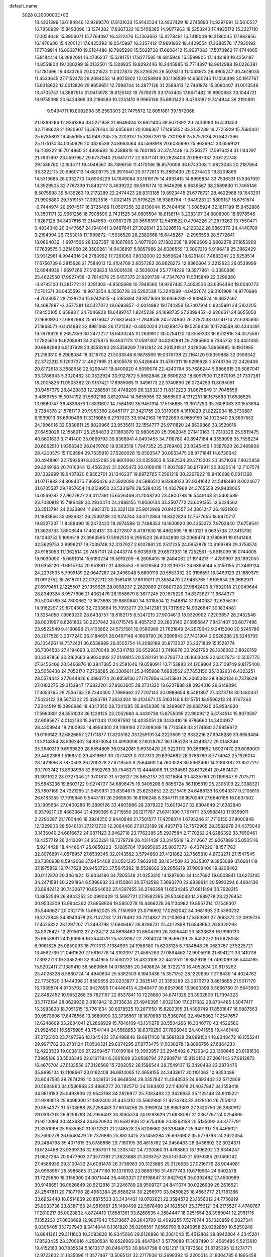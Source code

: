 default_name                                                                    
 3028  0.2000000E+02
  18.4331399  16.6184846  12.9289570  17.8131633  15.9142534  13.4837429
  18.2745893  14.9297691  13.5610527  16.7850929  15.8493096  13.1274382
  17.8067322  16.5458385  14.9077963  18.5253243  17.4935172  15.2227110
  17.0054648  15.8906071  15.7764097  16.4312476  15.1363662  15.4278481
  16.7418049  16.2186045  17.1982956  16.1476680  15.4200121  17.6425393
  18.0545997  16.2357412  17.9691932  18.4429554  17.2388576  17.7930192
  17.7709914  16.0968710  19.0124486  18.7995290  15.5022728  17.6606412
  15.9637083  17.5070962  17.4744065  15.8184414  18.2682091  16.4736237
  15.5281751  17.8277595  18.6815948  15.5599905  17.1448183  19.4250187
  14.8551804  19.1080299  19.0132501  15.1328925  19.8292446  18.2445985
  13.7714897  18.9912988  19.0226381  15.1781696  19.4333765  20.0021523
  11.0327874  28.5216526  29.5078313  11.1048973  28.4905247  30.4618035
  11.4533645  27.7152478  29.2094053  14.9075902  12.0258949  30.1136589
  14.6560745  11.1056399  30.1917767  15.8318622  12.0013826  29.8659651
  12.7998744  14.3877126  31.2589313  12.7461874  15.3080407  31.0013546
  13.4705757  14.3687914  31.9415978  18.6125142  19.7578079  33.1753405
  17.6671482  19.8900683  33.1044721  18.9755398  20.6424366  33.2186583
  10.2251410   9.9965136  35.6801423   9.4763197   9.7414944  36.2190891
   9.9494711  10.8092998  35.2563303  21.7475572  12.8051881  39.1572068
  21.0389266  12.9361384  38.5271858  21.8649404  13.6621405  39.5671892
  20.2436983  16.4131453  32.7188628  21.1930907  16.3676164  32.6056681
  20.1086367  17.1495852  33.3152239  16.2725929  15.7690461  25.6785802
  16.4550655  14.9487245  25.2203137  15.3367291  15.7301939  25.8757634
  20.8427266  25.1175174  34.0350926  20.0826539  24.8663064  34.5598918
  20.6035690  25.9636941  33.6569121  16.1109222  16.7014960  31.4308682
  16.2588818  16.7601195  32.3747448  16.2250277  17.5976424  31.1144297
  21.7937997  23.5597957  29.6737940  21.6417717  22.8371741  30.2828403
  20.9887337  23.6122748  29.1586760  12.1934111  19.4048567  38.7896156
  11.4170166  18.8570009  38.6743008  11.9823083  20.2187664  38.3322115
  20.6960713  14.6809775  28.3911540  20.5772813  15.3861430  29.0274420
  19.8209866  14.5313685  28.0332770  14.6906229  14.1649084  33.1619179
  14.4933415  14.8909834  33.7536331  15.5367091  14.3929505  32.7767339
  11.8432117   8.4839222  38.5915174  10.9646298   8.6639567  38.2569830
  11.7465146   8.5075998  39.5435263  19.2173289  22.2474423  28.8313185
  19.8923445  21.6778721  28.4622988  19.1643201  21.9906880  29.7519157
  17.0923516  -1.0021415  21.5195225  16.9386764  -1.9449281  21.5809157
  16.6751574  -0.7444974  20.6974517  16.3735468  11.0507258  32.6136044
  15.7404456  11.6085924  32.1617199  15.8452886  10.3501171  32.9961256
  18.7908596   2.7431525  34.0805504  18.6158114   3.2383197  34.8808000
  18.6978546   1.8267128  34.3407816  13.2144563  -0.0967278  20.8698397
  12.5481522   0.4704226  21.2579262  13.7550471   0.4934348  20.3447667
  24.1940141   3.9487841  27.3026141  23.3296518   4.2123322  26.9869370
  24.4440789   3.2194994  26.7353018  17.1989872  -1.5936528  28.2382668
  16.6448267  -2.2966598  28.5772641  18.0604032  -1.9974565  28.1327357
  18.1867805   3.4077020  27.1883258  18.9980609   2.9002278  27.1653900
  17.7639575   3.2214060  26.3500261  14.0436697   5.8857986  24.6086559
  13.5007210   5.9196418  25.3962429  13.9312981   4.9944316  24.2783992
  17.7261063   7.8032000  22.5859624  18.6291491   7.4883247  22.6259514
  17.6756739   8.2815628  21.7584013  12.4104709   2.6057283  26.8628272
  12.8360604   2.3212923  26.0539999  12.6944939   1.9697266  27.5193823
  18.9001638  -2.5836034  25.7774229  19.3977961  -3.3380986  25.4622550
  17.9927458  -2.7814576  25.5457375  21.9291739  -4.7347670  11.5315849
  22.3299380  -3.8785100  11.3817721  21.3291303  -4.8505688  10.7948560
  18.9297435   7.4053506  33.6364494  19.6040773   7.0701571  33.0455592
  18.9673354   8.3556728  33.5282538  15.3241299  -4.0452674  29.3161908
  14.9770996  -4.7033057  28.7138724  15.9742625  -4.5165894  29.8371659
  18.6956289  -2.9394524  19.3632597  18.4687997  -3.3577381  18.5327072
  18.6693857  -2.0014992  19.1740856  18.7407914   0.9345991  24.5102205
  17.8450105   0.6589311  24.7046828  18.6489747   1.8245236  24.1698735
  27.2399452  -2.6206611  24.6655050  27.1680920  -2.6882998  25.6176047
  27.6825643  -1.7849518  24.5174840  26.2787538   0.0141714  22.6385935
  27.1868571  -0.1414982  22.8981068  26.1721282  -0.4850024  21.8288476
  19.5259448  10.1728569  30.4344491  19.7679929   9.2657859  30.2477227
  18.6433245  10.2639917  30.0754120  16.8559333  16.6512816  34.0575587
  17.7925616  16.6208991  34.2525875  16.4637173  17.0597307  34.8292891
  29.7385690   6.7345752  23.4451085  30.6882983   6.8137929  23.3558293
  29.5358269   7.1912812  24.2615319  21.2428066   7.8956885  19.1931995
  21.2193810   8.2908084  18.3216702  21.5033546   6.9878569  19.0376738
  22.1164120   9.8359888  32.0556342  22.3722212   9.1293737  31.4627695
  21.8305578  10.5426644  31.4767311  19.9299928   3.5743706  22.2426408
  20.8172618   3.3588658  22.5299441  19.8400820   4.5099074  22.4240764
  33.7686244   5.9866615  29.5087041  33.3786943   5.3020462  30.0522924
  33.9127872   5.5662846  28.6609233  18.6097500  11.3670105  21.7337281
  18.2005826  11.0905382  20.9137421  17.8985065  11.3496173  22.3740890
  26.0724259  11.8095091  30.9457379  26.8429833  12.1268581  30.4748209
  26.3293213  11.8312223  31.8675649  31.7045559   3.4859755  15.9074192
  31.5902186   3.6129744  14.9655965  32.3658503   4.1312251  16.1575683
  17.6536625  13.9680747  36.4339876  17.8831607  14.7584169  35.9451914
  17.5156885  13.3017250  35.7608063  30.1553694   3.7384378  21.5781719
  29.9053360   2.8451177  21.3421755  29.3319305   4.1610829  21.8222034
  16.3730887   6.1939013  33.6900496  17.3216065   6.2797023  33.5942163
  16.1122899   6.9659159  34.1922540  25.3897552  24.1996016  32.9830811
  25.8029966  23.9535611  32.1554777  25.9711820  24.8639866  33.3529016
  27.6459029  12.1558017  25.2584833  27.1863879  12.9800520  25.0982045
  27.1410163  11.7310326  25.9519475  40.6601633   3.7141400  35.0669793
  39.8368941   4.0493455  34.7118780  40.8947184   4.3359998  35.7558234
  20.6062510   1.9356340  26.0479769  19.9383518   1.7947352  25.3769403
  20.9345456   1.0587920  26.2469808  28.4200575  15.1109584  29.7535910
  27.5280028  15.0503547  30.0953475  28.9771841  14.8736642  30.4948961
  22.7592691   8.3242065  29.8601060  22.0355653   8.5382534  29.2713202
  23.3571038   7.8022859  29.3249196  20.7016344  12.4562242  31.0265473
  20.0106418  11.8027897  30.9179911  20.9330514  12.7107574  30.1332999
  19.9437820   6.9562701  31.1346237  19.8972765   7.2561219  30.2267922
  19.9416688   6.0011368  31.0717933  24.8094075   7.9695426  32.5920090
  24.5986510   8.8383023  32.9341642  24.5418490   8.0024677  31.6735537
  29.7857654  14.8129950  23.5331978  29.5384035  14.4337968  24.3765558
  29.9438065  14.0569787  22.9677827  23.4117391  15.6526469  31.2008230
  23.4800788  16.5449143  31.5405589  23.7080818  15.7186489  30.2930474
  24.2888155  11.9560134  33.2507772  23.6091355  12.6224562  33.3513794
  24.2323904  11.6931370  32.3321130  25.9012968  20.9401557  34.3861247
  26.4931800  21.1983856  35.0926821  26.2530789  20.1074744  34.0712864
  19.8322826  12.7577655  18.9470717  19.8327237  11.8488490  19.2472423
  19.2874598  12.7498353  18.1600920  30.4355372   7.9702840  17.6759541
  31.3628733   7.8908544  17.4524131  30.4272807   8.4797630  18.4862595
  18.1613121   6.0635738  27.3413792  18.1043752   5.1096518  27.3963595
  17.5962513   6.2951523  26.6042839  33.0069474   3.1780691  19.9141463
  32.5629753   3.9996217  19.7039748  32.3137927   2.6107861  20.2517235
  24.0952878  10.8169789  29.3756574  24.9183053  11.1362514  29.7457101
  24.0443774   9.9035978  29.6573931  18.7252561  -5.8915099  16.0744005
  18.9030090  -5.0691014  15.6180234  19.5910209  -6.2608405  16.2484062
  21.1914213  -1.4789907  20.1992053  20.6358120  -1.6815704  20.9518617
  21.4385553  -0.5626584  20.3236707  24.6365944   5.3150155  21.3469124
  24.2293593   5.7999189  22.0647287  24.2496048   5.6890119  20.5553332
  30.9196551  18.3469123  21.1869379  31.0912752  18.7618701  22.0322712
  30.3561418  17.6019011  21.3958470  27.9463765   1.6105654  28.3662971
  27.6979451   2.1225507  29.1359625  28.0898237   2.2629889  27.6807328
  27.9842406   8.7802018  21.0049644  28.8349324   8.9577606  21.4062476
  28.1958679   8.3677245  20.1675229  34.8373827  11.6644373  30.5004789
  34.7800662  12.1673898  29.6880840  34.3018504  12.1548814  31.1240987
  32.6356197  14.9162297  29.8704309  32.7203684  15.7093277  29.3412381
  31.7311962  14.9326647  30.1834481  19.3254058   7.9969230  28.6433757
  19.6182175   8.5247215  27.9004613  18.9320992   7.2203657  28.2452546
  28.0901997   8.6261862  30.2237842  28.0715745   8.4657212  29.2803140
  27.6956847   7.8431407  30.6077496  23.9522549   9.4190898  21.4105862
  24.5721561  10.0580989  21.7621849  24.2679942   9.2415200  20.5245786
  28.2017528   3.2377240  26.3184691  28.0467148   4.1808790  26.3699842
  27.7431904   2.9626288  25.5245705  26.1054261  14.7572421  36.6538989
  26.0505754  14.2088189  35.8713037  25.2371839  15.1528774  36.7304503
  27.4194693   3.2370048  30.5341782  26.6529621   3.7416976  30.2621790
  28.1638683   3.8026159  30.3287856  20.3162663   9.9030402  27.0149815
  20.5281191  10.2783773  26.1603048  20.6307973  10.5507775  27.6456466
  20.5466876  10.3847685  24.2591646  19.6590911  10.7153883  24.1209804
  20.7109749   9.8175400  23.5058430  24.7052170   7.2728585  28.3309611
  25.3495988   7.6983562  27.7653150  25.1032631   6.4323251  28.5574442
  27.7644826   6.0893774  26.8059136  27.1707806   6.5415931  26.2065383
  28.4382134   6.7378629  27.0103275  29.3152947  17.6822201  27.9263605
  29.2731330  18.6237888  28.0934016  29.6149094  17.3053765  28.7536765
  29.7340300   7.7098662  27.7207143  30.0989654   8.5481807  27.4373718
  30.1480337   7.5423122  28.5673302  25.3293791   7.2632404  19.3104671
  25.5103148   8.1315751  18.9506213  24.3767263   7.2344519  19.3990986
  18.4347350  28.7241285  35.8450395  18.3299807  29.6687920  35.9584820
  17.5963801  28.3551033  36.1229125  23.2052660   4.4430736  15.8755095
  22.9909212   5.3734514  15.8070597  22.6095677   4.0142163  15.2611343
  17.9297592  14.4035051  28.3433410  16.9786660  14.3404937  28.4309944
  18.2100933  14.8894300  29.1189193  27.2309069  18.7714568  33.2174680
  27.9859672  19.0166142  32.6826657  27.1711877  17.8205182  33.1259191
  34.2223609  12.9332216  27.9948289  33.6959484  13.5214354  28.5362402
  34.8873054  13.4993096  27.6028787  36.1785228   9.4249372  29.0148346
  35.3840313   9.6969829  28.5554805  36.0342061   9.6930420  29.9223170
  30.3861652   1.6027470  29.6080001  29.4492388   1.5166510  29.4319651
  30.7077433   0.7017313  29.6394682  28.3788769   8.7774942  25.1926014
  28.1421896   8.7870503  26.1200278  27.6719550   9.2564460  24.7600528
  30.5662400  14.2300387  31.8527217  30.1703742  13.8998998  32.6592763
  30.7548271  13.4444006  31.3394581  28.6102641  20.4874021  31.3911022
  28.9327346  21.3701810  31.5726127  28.8652137  20.3211664  30.4835790
  20.1199847   9.7075711  35.5843236  19.8603122   9.9274727  34.6896475
  19.3405208   9.8856724  36.1105819  25.2395109  22.3388321  23.7807169
  24.7221265  21.5459931  23.6394675  25.6253652  22.2215416  24.6488133
  16.9943317   9.2105610  26.6183355  17.7915848   9.5443161  26.2069635
  16.8196248   8.3847111  26.1670249  27.6640188  16.0637502  33.1905634
  27.0400286  15.3899126  33.4603986  28.2879222  15.6019427  32.6304649
  21.6282840   6.9379217  25.4663364  21.4399365   6.2715550  26.1271787
  21.6741990   7.7574111  25.9588410  17.9359911   2.2290287  21.1760446
  18.3924250   2.8440848  21.7501577  17.4258074   1.6795246  21.7710150
  27.8000848  12.1329903  28.5646181  27.1213730  12.3064486  27.9123189
  28.4957179  12.7572965  28.3582978  24.4375040   3.1436040  24.6616672
  24.0871123   3.0462718  23.7762385  25.2937584   2.7170252  24.6286392
  33.7650461  18.4357719  26.2413091  34.6532291  18.7379729  26.4311439
  33.3145619  19.2112667  25.9067889  25.0505116  -5.9214428  18.4446647
  25.0850223  -5.1285704  17.9095065  25.8037373  -6.4374220  18.1571783
  32.8076891   4.0578957  27.6539345  32.0143562   3.5794660  27.4131862
  32.7565810   4.8730271  27.1547545  23.7380938   8.5942068  37.9454408
  23.0521235   7.9639115  38.1654509  23.2635307   9.3853099  37.6901419
  37.1975852  19.1747528  29.9453723  37.5045392  18.5528682  29.2856219
  37.9009406  19.8206462  30.0112870  20.3461924  13.9034180  34.7805548
  21.0253310  14.1287606  34.1447692  19.6008841  13.6273105  34.2471581
  20.2291864   6.5398632  23.0150861  20.5742598   7.3690270  22.6839614
  20.5993294   6.4604130  23.8942412  30.7432677  10.8544602  27.4397455
  30.2746398  11.6534245  27.6811494  30.7928215  10.8852549  26.4843252
  30.0990429  13.5687721  27.9582265  29.5046043  14.2689778  28.2276454
  30.9533309  13.9944362  27.8858806  19.5950278  16.4466228  36.1134982
  19.8957214  17.1548307  35.5440627  20.0321715  15.6652025  35.7750909
  23.0716892  17.0262042  34.3681693  23.5390232  16.3773845  34.8943478
  23.7142733  17.3179492  33.7214837  21.2103634  17.5359361  27.7663372
  22.0919735  17.4525822  28.1297207  21.3493798  17.6689487  26.8286731
  25.4012898  11.6548660  26.8329293  24.8376427  12.2915612  27.2724212
  24.8698463  10.8604760  26.7805440  23.5833639  16.9960130  25.9953831
  24.1266959  16.3544079  25.5378187  22.7394024  16.9596739  25.5452272
  16.5628058   6.9061825  25.0959093  16.7911313   7.1384993  24.1958380
  15.6208125   6.7384848  25.0683787  27.5225721  13.4562739  21.0461620
  27.5616778  14.3192097  21.4585263  27.0894462  12.9005916  21.6941211
  33.1410116  17.3922713  19.3385299  32.8541955  17.5051222  18.4323108
  32.4423511  16.8829118  19.7492099  36.5444195  15.5202411  21.1389419
  36.5660666  14.9788385  20.3498624  36.3722210  16.4052674  20.8175262
  25.4028328   6.5880724  14.4949634  25.5362503   6.1943436  15.3571752
  26.1229630   7.2118439  14.4024782  22.7730520   3.1444398  21.8580555
  23.0233877   2.3825147  21.3355289  23.2970279   3.8618685  21.5017170
  16.7689574   4.9705702  30.8427695  17.4446413   4.2946477  30.8957966
  16.9693399   5.5666760  31.5643903  22.8482452  10.9552268  35.7821167
  22.6537841  10.7228860  34.8741329  23.3932606  11.7394323  35.7172184
  28.0629936   2.0181942  16.3735636  27.4946395   1.6022180  17.0217682
  28.8704485   1.5047417  16.3983638  18.7051615  15.7761634  30.6578525
  19.2671150  15.8283355  31.4309749  17.8551847  16.0987563  30.9573606
  17.8476558  13.3680090  33.3736567  18.1870998  13.5360709  32.4945862
  17.2547657  12.6246669  33.2634041  21.2868929  15.7846109  43.1311278
  20.5504266  16.3046770  43.4526560  21.9924591  15.9575905  43.7544144
  24.5568853  18.6370250  37.7606040  24.4041658  19.4461448  37.2725120
  23.7497396  18.1345422  37.6498846  19.6917450  18.5681838  29.8891504
  18.8348472  18.1555241  29.9971782  20.2731124  17.8506321  29.6374295
  27.8773475  11.5030278  18.8896756  27.6364233  12.4223539  19.0038106
  27.2269457  11.0199184  19.3993957  23.2945492   6.7129342  23.1360646
  23.8181630   7.3985188  23.5508346  22.8167184   6.3061809  23.8588794
  27.2909714  15.8120153  27.2061143  27.9612873  16.4675704  27.0133558
  27.3126569  15.7202052  28.1586544  36.7549137  12.3420498  23.2970475
  35.8695134  12.1108667  23.0162408  36.6814065  12.4658155  24.2433617
  30.1101063  10.9353486  24.6047585  29.7674292  10.0436131  24.6648594
  29.3357847  11.4943535  24.6693442  22.5712809  20.5684860  34.0586868
  23.4986277  20.7925712  34.1364402  22.1140618  21.4037847  34.1559418
  34.9816183  25.5493906  22.9543168  34.2626977  25.7083483  22.3426653
  35.1125148  24.6015221  22.9289518  25.8496300  21.1392400  31.4451310
  25.5662880  21.4274783  32.3128106  26.7551012  20.8554377  31.5708688
  28.7258483  27.6074258  25.3961924  28.8983303  27.2520750  26.2680912
  29.0367213  26.9299763  24.7956493  30.8065524  24.9263626  21.6938087
  31.0367767  24.0254695  21.9210094  30.3436334  24.8520834  20.8592906
  32.6754169  20.8563158  25.5135092  33.3777791  21.3351098  25.9535950
  31.8712321  21.2748528  25.8206660  26.3384687  25.9491317  26.4466021
  25.7600278  26.6540479  26.7376885  25.8823425  25.1459284  26.6976902
  35.5779793  24.2622354  29.2484798  35.4071815  25.0786866  29.7180195
  36.4815762  24.3456433  28.9438692  32.3024371  16.6124468  23.9399336
  32.6987671  16.2305742  24.7230860  31.4768860  16.1396202  23.8344247
  21.0827264  20.9477903  27.3577381  21.3623688  21.3093757  26.5167340
  21.5970385  20.1466142  27.4568939  29.3100432  24.6081478  26.3736983
  29.3123886  25.3126683  27.0216776  28.9044981  24.9968957  25.5986885
  31.2471160  19.1376193  23.8866756  31.4977743  19.6719564  24.6402578
  31.7225660  18.3156300  24.0071444  35.4463321  27.9198647  31.6427625
  35.0392482  27.4500989  30.9148651  36.0626849  28.5212916  31.2248789
  28.9509727  24.8411074  30.0226939  28.2616521  24.2547811  29.7107798
  28.4963384  25.6586214  30.2256970  33.9450825  18.4563777  21.7181386
  33.6952440  18.0514839  20.8875523  33.3434421  18.0782621  22.3594570
  23.1656012  24.7756919  25.8033736  23.8387168  24.9519667  25.1460499
  22.5678480  24.1625501  25.3756121  34.2175527   4.4748767  17.2810217
  35.0023832   4.8724413  17.6581361  33.6268535   4.3584447  18.0251654
  28.3989041  12.2951715   7.1352230  27.8636688  12.9827943   7.5313667
  29.2643799  12.4092255   7.5278744  35.1320859   8.0027341   9.0305405
  35.1727943   8.3414044   8.1361820  35.0298591   7.0569799   8.9240958
  28.9282850  10.5250248  16.0841261  29.3111603  10.3093828  16.9345006
  29.6128896  10.3081043  15.4512802  28.8942804   4.2345201  17.8520435
  28.3700916   4.2580534  18.6526083  28.4647847   3.5779088  17.3037490
  31.4065485   5.5213610  19.4152163  30.7835534   5.1613317  20.0464753
  30.8647798   6.0121217  18.7972580  31.3795395  12.1274771  12.9723602
  31.1835096  11.3577467  13.5065131  32.2717938  12.3699392  13.2200014
  31.8304785   6.1895458   9.4317502  31.0817842   6.2305779  10.0267335
  31.6033792   6.7872649   8.7194373  26.5471146   3.2540626  14.0776149
  27.0928878   2.8712063  14.7644806  25.6669921   3.2725597  14.4534792
  22.3304669  -1.0225385  17.2820404  21.9248369  -1.7194216  17.7978408
  22.7133838  -1.4734291  16.5295087  33.0770938   7.4419255  14.1965028
  33.2899779   6.5648956  13.8775502  33.1196801   7.3669745  15.1498131
  27.4947118   6.7602716  16.8962883  27.5740665   5.9001602  17.3087722
  28.3976326   7.0282091  16.7254803  26.5043870  18.0130487  20.9398977
  27.3479048  17.6814142  21.2476772  26.5499912  18.9576470  21.0878374
  24.3543134   9.5176809  18.3964811  24.7428130   9.5548722  17.5224577
  23.5701001  10.0628992  18.3334067   0.4655169   8.7772090  25.4434233
   1.3537363   8.9261147  25.1191932   0.3727531   9.3861871  26.1760708
   4.7253122  11.9341683  26.9687327   4.2550953  12.2968029  27.7194818
   4.7147670  10.9880751  27.1137438  10.4533591  10.0411764  31.5434790
   9.5412654   9.9344934  31.2734129  10.5470172  10.9799497  31.7052339
   5.1318096  10.8360371  23.7849509   4.7855475  10.1949484  24.4057082
   4.5114974  11.5641206  23.8215430  -3.1480073   9.9062559  22.1519993
  -3.2775226  10.2152306  23.0486555  -3.1241979   8.9524098  22.2284360
  -0.4574193  11.2288628  21.6008161  -0.3151674  12.1560233  21.7915241
  -1.4006309  11.1563424  21.4547868  -2.8151885  22.5452723  27.9220302
  -2.8695268  23.4501734  27.6147304  -1.9098640  22.4463521  28.2167066
  -1.8818794  16.4886101  16.9372067  -1.8994283  17.0083782  16.1336116
  -1.7422794  15.5900664  16.6382706   2.8279737   6.7631963  28.3106188
   3.7705504   6.8443785  28.1650492   2.5644220   7.6165573  28.6549257
   2.3938049  18.4523473  27.1548551   2.2604171  19.2832258  27.6110135
   2.9706106  18.6708752  26.4228902   6.6520555  20.9656102  18.8482577
   7.0799364  21.2110167  19.6685780   6.0306714  20.2815276  19.0975458
   7.8236950   9.5986349  30.5706830   8.0705837  10.0757646  29.7784551
   7.8911976   8.6758716  30.3253602  -0.1886396  13.4466261  10.4382349
   0.7414376  13.6501303  10.3393708  -0.4533649  13.1134096   9.5808440
  -3.8079830  10.2426361  19.3505076  -4.6394837  10.7156017  19.3842987
  -3.4565733  10.3122873  20.2381403   5.1644694  19.3522937  22.6425349
   4.9506347  18.8890617  21.8326443   6.0824709  19.6031685  22.5397393
   7.9606420  13.6280280  22.7030686   8.0111546  14.5599795  22.4905911
   8.5398898  13.5227030  23.4577940   6.3560126  31.3127630  32.6046380
   7.1966891  31.0291961  32.2453545   6.5458945  31.5268679  33.5180579
   0.3782402  25.8869316  26.1097905  -0.4637757  26.2674466  26.3596891
   1.0047262  26.6033166  26.2124533   6.9450595  25.1271351  28.8570569
   6.9269283  25.8969391  29.4256559   6.0240220  24.8947117  28.7391537
   2.5314738  30.8285012  23.3630411   1.8795775  30.1599305  23.1526217
   2.7220778  31.2494005  22.5247418   2.1879742  21.4724079  17.4529533
   1.8034258  21.9598926  16.7244527   3.0903674  21.3064269  17.1802473
   4.9772153  22.2393901  17.0025392   5.7036172  21.6706074  17.2576046
   4.9234580  22.8883984  17.7040591   9.4801832  23.9656439  20.7241307
   9.9053817  24.6471745  20.2035982  10.1687692  23.3195491  20.8811104
  13.0092662  25.2273617  26.1248590  12.3997631  24.5024624  25.9860833
  13.0107183  25.7015842  25.2933888   9.1019442  18.3261837  31.1055335
   9.5559741  19.0713013  31.4990921   9.2721428  18.4103229  30.1673518
  -1.5276463  20.8002197  20.1199465  -1.5076916  19.8462791  20.1963081
  -1.5704347  20.9642433  19.1778758  10.9670519  23.3174597  32.4737787
  11.6797496  23.1166759  33.0803920  11.4065220  23.6303272  31.6830753
  10.4813384  16.9345297  34.8889324   9.9059300  16.6080131  34.1971781
  10.3225892  17.8783023  34.9069284   3.0903150  19.5307789  24.7027503
   2.3736279  20.0967892  24.4160035   3.6243565  19.4046098  23.9184590
  13.1920639  19.3805538  29.9949456  13.9959428  18.8838976  29.8421610
  13.2131992  19.5890556  30.9289221   3.8881094  23.1223044  23.5840773
   3.0145038  23.1459764  23.9745702   3.8222422  23.6887310  22.8152768
  12.2694132  18.5318719  26.7641090  12.8134394  19.3185680  26.7270081
  12.8397469  17.8311377  26.4480032  17.8170107  22.7651660  24.0214683
  18.2608611  21.9189633  24.0777673  16.8919619  22.5437553  23.9142591
   8.1525421  27.3947569  32.7581843   8.2039672  26.4537907  32.5903453
   7.6887316  27.4642152  33.5926226  11.9526955  32.1242149  31.8798416
  12.4813587  31.3266332  31.8551325  11.9642363  32.4472216  30.9788614
  10.3265483  34.9218616  34.5457814   9.4689812  35.1236433  34.1714892
  10.1575038  34.2081919  35.1608679   7.2777171  11.4696401  25.9604065
   6.5643721  11.5865147  26.5878705   6.8445574  11.4449656  25.1071798
  -1.2559275  27.8091419  27.4319008  -1.0572230  28.4269507  26.7282953
  -2.0322577  28.1727310  27.8577486   5.0156168  24.9225082  25.7513021
   5.3992942  24.8342420  24.8788157   4.5336041  25.7488375  25.7185066
  16.9448850  22.3721946  32.1403763  16.5523989  21.6639298  32.6508146
  16.4311763  22.3987959  31.3331418  -2.7842493  26.1620665  30.7307133
  -3.4773868  25.7648021  30.2034815  -3.2433395  26.7673732  31.3130120
   3.1707804  26.6421121  17.7578357   2.5685980  25.9798757  17.4186438
   2.9177702  26.7486992  18.6748182   6.5965598  25.2957990  23.3492972
   5.8702052  24.7654777  23.0215775   7.1517287  25.4411345  22.5832052
   2.5214393  16.7590300  32.8077026   2.8698733  17.5119020  32.3301994
   2.1115055  17.1375291  33.5854716  -1.9378012  22.2946308  36.5173587
  -2.3706356  22.9372993  37.0793760  -1.4606317  22.8205540  35.8755287
   7.4052431  25.8773914  20.2248397   6.8357840  26.2712732  19.5639273
   8.2835540  25.9336845  19.8484983   3.7909397  24.5257264  21.1676145
   3.7957746  25.4747769  21.0430689   3.0385591  24.2213933  20.6601338
  -1.2328607  29.5863190  25.2619104  -2.1695260  29.7204958  25.4064323
  -0.8342060  30.4297419  25.4762560   9.7960249  24.5103697  24.0415985
  10.3710123  25.2674399  24.1532501   9.8043124  24.3401607  23.0996897
   3.5519733  11.9386901  29.2618521   3.0464977  12.7452976  29.3624031
   2.8915235  11.2498192  29.1877255  11.5066418  22.9341544  26.1049656
  10.8012908  23.3629446  25.6203516  11.0867270  22.1835559  26.5250910
   0.0191262  13.9743046  21.6293021   0.8168164  14.4626856  21.4258174
  -0.6290523  14.3043065  21.0070519   1.6888626  16.3889977  28.7394184
   1.9325794  17.1385944  28.1963357   0.7330363  16.4222117  28.7784673
   5.9542179  28.4512789  21.6001242   6.4052944  28.7859433  20.8250361
   6.1913130  27.5245169  21.6337390   8.4072208  17.7030088  26.0642665
   8.8455179  17.1400915  25.4261038   7.5070916  17.7705021  25.7457638
   9.2077535  24.6822085  27.2860056   8.9397671  24.0735815  26.5975376
   8.7221720  24.3971059  28.0600591  11.4526042  21.5077117  29.2034757
  10.5851007  21.4278370  29.6000732  11.9435358  20.7622230  29.5491121
  13.3848980  34.4321224  36.1199393  14.1948425  34.8483934  36.4147956
  13.4393436  34.4522027  35.1645000  11.3977291  21.9546297  21.7181789
  10.9186157  21.2854890  21.2293712  11.8539685  21.4687212  22.4051799
   9.7473301  31.3360963  26.2629118  10.3401583  30.6295935  26.0067081
   8.8718651  30.9620723  26.1634178  15.3607443  14.6056769  29.1862067
  15.3561321  15.3855800  29.7411497  14.8852195  13.9478865  29.6935721
   5.1048759  20.8190179  26.7269501   5.3958663  21.3855911  26.0124214
   4.5892824  20.1367940  26.2968738   3.5178803  27.1019633  20.7003518
   4.0988276  27.8605128  20.6426037   2.9129506  27.3170706  21.4102960
   2.0869780  24.2020718  32.6729496   1.1688597  24.1980849  32.4022563
   2.4052382  23.3264516  32.4533328   8.4057972  27.7085826  23.3044325
   7.9923722  27.2655620  24.0454077   9.1779418  27.1778748  23.1085403
  10.1917172  18.1213966  28.5425383  10.8317584  18.3630145  27.8730610
   9.3971296  17.9143483  28.0506102  16.6655326  27.0309894  11.7837060
  16.7638436  27.8940754  12.1857623  17.3581731  26.9937370  11.1240900
   1.6499534  15.1630091  24.2579009   2.5815123  15.1630516  24.0378329
   1.2151031  15.4611261  23.4589871   4.2738691  25.6360391  32.0244693
   3.5264327  25.0590186  32.1813707   4.4385101  26.0504071  32.8714784
  21.2697523  26.0323486  27.3684655  21.6427777  25.9640434  28.2473389
  21.9611356  25.7118328  26.7892500  16.3681022  31.5832380  26.8873034
  16.5743599  32.3319729  27.4468440  15.5204821  31.2726660  27.2056066
   4.9865096  21.2496615  29.7294790   5.6796406  21.0921349  30.3705613
   5.3992040  21.0770290  28.8832443  17.4972784  32.1429839  23.2954191
  17.8214168  32.8317412  22.7150920  17.9348965  31.3478773  22.9912354
   8.8202121  30.0343591  28.9550972   9.3680970  29.2541389  29.0405981
   9.2756402  30.5775168  28.3118269  11.7263744  15.4356201  23.2111913
  10.8441357  15.4710959  23.5808238  11.6736315  14.7658942  22.5293429
   7.2928145  24.5692609  31.9520750   6.3887096  24.2647891  32.0303260
   7.6728580  24.0179403  31.2680835   7.8063558  26.4629264  25.8124878
   7.0776977  25.8838068  25.5890830   8.2970198  25.9838305  26.4802811
   0.6828717  24.7681815  37.8287169   0.3621273  25.5097563  37.3154706
   0.0485345  24.6767336  38.5396918  11.6066356  32.9284882  29.2692573
  11.9027946  32.2587794  28.6528063  10.7736737  33.2335262  28.9095934
   4.1119749  15.0533187  23.1126112   4.7529093  14.4362165  22.7595959
   3.4638888  15.1508070  22.4149635   9.9940724  18.4022722  23.1411314
  10.4231931  17.6894612  22.6678580  10.7114117  18.9735339  23.4155694
   0.2049034  20.6643265  32.8395829   0.8540220  21.1613166  32.3417096
   0.5278317  20.6837260  33.7404562   8.1812028  16.4142090  33.3069862
   8.2136106  15.6045254  32.7974824   8.1471673  17.1094510  32.6499383
  12.5399160  32.1343535  24.3479564  12.0891233  32.9780295  24.3129051
  13.4029297  32.3386998  24.7080701   2.1566890  23.8496125  25.6426696
   1.5793344  24.6115982  25.5950126   2.9426489  24.1718538  26.0838719
   9.6645539  12.5961673  24.8521895   9.8370052  13.2019046  25.5730047
   8.9753428  12.0201872  25.1830472  11.8030829  29.1841862  26.2384403
  12.2141361  29.4169558  25.4059228  12.2604000  29.7173505  26.8886931
   5.1677631  29.0874836  24.1247189   4.4841796  29.6202184  23.7183459
   5.5845922  28.6333843  23.3924080  18.9948021  29.8324302  22.8342443
  18.7422630  29.0279504  22.3811791  19.9516813  29.8105167  22.8458103
 -10.7039288  27.8215308  25.9831577 -10.6374103  26.9768610  25.5378039
 -11.6449607  27.9688941  26.0778943  16.0648856  27.1368105  32.2625534
  16.7973714  27.7022077  32.5075480  16.1753887  26.9955904  31.3222992
  12.6005572  23.8874648  30.2105772  12.2557290  23.0248554  29.9798602
  12.3006630  24.4616139  29.5058445  -0.3864558  25.9726018  33.0609734
   0.3108769  26.5280802  32.7125445  -1.0671546  26.5868507  33.3358903
   8.1210293  14.1009681  31.6365796   8.2324488  14.3037090  30.7077558
   7.2865076  13.6342848  31.6814351   8.8122496  20.8122687  34.8781838
   8.3979540  21.6730229  34.9389545   8.2481097  20.2378397  35.3958799
  13.3333422  19.4367878  32.6559242  13.2760058  20.3798349  32.8095686
  12.5339380  19.0817420  33.0446751  12.4499301  29.4547380  20.7151146
  12.0612392  29.2769966  21.5715954  11.7272125  29.8002445  20.1911524
  15.3477387  24.4825955  30.7269981  14.4180436  24.3700754  30.5289120
  15.6257338  25.2079002  30.1676382   8.2822382  23.1878224  18.4385805
   8.3954053  23.5556734  19.3149997   7.4915458  22.6523074  18.5038568
  19.0268614  16.0933235  26.1967877  18.3016830  15.8084056  26.7528182
  19.2886769  15.3046162  25.7217875  10.6221179  12.8748201  31.8405946
  11.3711256  13.4041251  31.5666317   9.8624809  13.4359866  31.6847885
  23.2381973  23.6916074  34.2218997  24.0378752  23.7245496  33.6968646
  22.6918798  24.3947024  33.8705787  -1.8587339  18.3884242  15.0616209
  -1.9633700  18.7335146  14.1749441  -0.9115398  18.3215292  15.1823696
  -1.5043232  14.2021593  19.2143740  -2.4491197  14.3108019  19.1058000
  -1.2601848  13.5543899  18.5532968  12.2063688  12.6012537  29.1590768
  12.9714954  12.4882648  29.7230330  11.4677358  12.6552664  29.7654891
   5.9611445  13.5517029  15.2641952   6.5253388  13.2885573  15.9912929
   5.8518880  14.4961156  15.3754585  16.3596326  17.1601111  28.1098548
  16.1266534  16.4232734  27.5450339  16.8588410  17.7479929  27.5429176
   9.6961052  20.1660410  26.3295030   9.0591809  20.8446674  26.1058389
   9.2468879  19.3430697  26.1367496  15.1051578  21.3995263  23.8068010
  15.2092383  20.7301378  24.4830540  14.3966901  21.9569710  24.1286098
   5.7009516  17.6750578  25.1571294   4.9426111  17.0920246  25.1921120
   5.5986933  18.1518627  24.3334594  12.1641891  15.0195547  27.4740015
  12.2715764  14.1133172  27.7628498  12.2631539  15.5386472  28.2721123
  13.5528058  26.5827249  21.3702633  13.4724838  26.5162002  20.4187620
  14.1720289  27.2993792  21.5088318  11.3681002  26.3118544  32.8682570
  11.1446295  27.2200149  32.6644504  11.2198124  25.8391220  32.0492536
  13.6640857  24.3395402  22.8224453  12.9893467  23.8049978  22.4038482
  13.5471291  25.2114658  22.4452201  21.3571761  26.7689788  24.0781103
  22.0443223  26.4659912  23.4845950  20.5805417  26.2734942  23.8181759
   3.7823904  27.2350018  25.9765339   4.3671040  27.8168039  25.4908919
   2.9213412  27.6470542  25.9055484   5.8567985  27.0282089  18.3054264
   6.3702173  27.0207649  17.4976037   4.9470270  26.9821815  18.0114380
   7.6010210  22.3315816  21.6442120   6.9281352  22.9890514  21.8208191
   8.3780865  22.8403370  21.4127622  -0.8686609   8.0617827  17.1948654
  -0.8323097   8.1904577  18.1426803  -0.0609544   7.5926458  16.9856942
  15.3824633  37.1677533  19.6296286  15.1548079  38.0224681  19.2637496
  14.6826658  36.9810247  20.2554464  10.1972772  36.4535455  27.2315666
   9.9438085  36.2553599  28.1330697   9.8752349  35.7092546  26.7230869
  18.5656299  29.2838909  26.2500914  18.5306720  28.3353304  26.3735525
  18.2482422  29.4211084  25.3575286  24.1071699  27.2314473  31.5415669
  24.5579809  27.6668256  30.8180706  23.9392608  27.9299311  32.1741479
  21.6058429  32.2328847  23.8266402  21.3020666  32.5185247  22.9650361
  22.1964343  31.5024914  23.6423600  15.2441201  30.6256422  20.4226949
  15.4131326  30.7397001  19.4874637  14.3051381  30.4477220  20.4764439
  11.4417590  30.0347178  23.2939353  10.5858574  30.4096777  23.0864036
  11.9017568  30.7319894  23.7613176  17.6203541  29.7434999  28.9680110
  17.7157394  29.8513607  28.0217026  18.2431134  30.3656429  29.3439641
  16.9797699  20.7933438  28.0090656  17.6675383  20.1530817  27.8266629
  17.4494199  21.6148685  28.1531421  20.0318279  31.1840579  29.5307826
  20.7136473  31.3135367  30.1900165  20.4186774  30.5740407  28.9027234
  18.2969447  25.1090139  31.2936968  17.6321005  24.9375854  31.9606498
  17.7966043  25.3040391  30.5013229  19.2293609  33.3724201  16.6346526
  19.7454240  34.1337170  16.3694400  19.0383742  33.5232424  17.5604002
  26.1826912  30.2998537  28.1400078  26.4553690  30.3220271  27.2227363
  26.8244206  30.8460968  28.5939172  23.2538910  38.4182692  26.5241552
  23.1310769  39.2836000  26.1338333  24.0867751  38.4823508  26.9915196
  15.6727603  28.3036921  22.2544718  15.5597680  29.1080802  21.7480881
  15.6744054  28.5932586  23.1668207  11.4132020  25.6714602  28.4176795
  10.6206673  25.6092127  27.8845325  12.1280046  25.7005873  27.7817230
   6.3294786   3.2025795  18.0428851   6.1867618   2.9965528  17.1190795
   6.4663521   2.3518112  18.4596474   4.1567937   4.3765394  13.1487216
   3.9224809   5.2419973  12.8135918   5.0729585   4.4618362  13.4125367
   0.9928292   6.2141293  22.6098427   0.9142118   7.1356050  22.3629955
   0.1130764   5.8574300  22.4872354   9.2851220   9.5656265  11.9220053
   8.8180385  10.0303480  11.2276719   9.4220746   8.6856607  11.5710980
   2.4204106  10.8690378  13.2274690   3.2542042  11.3356181  13.1698255
   2.0542049  11.1362486  14.0705132   3.6763334   9.4060379  21.9294229
   4.5745770   9.3410114  21.6051365   3.6801116  10.1808221  22.4914967
   8.5729429   7.5389776  20.0666852   8.2620117   6.8505708  19.4787653
   9.1262589   7.0814543  20.6997300  12.0756659  -4.9005018  12.9450908
  11.4020459  -4.4585773  12.4282052  12.5710840  -5.4121443  12.3055482
   7.4277659   7.5345551  12.9545105   7.3022741   8.4708469  13.1089164
   8.2646951   7.4779025  12.4934554  12.5833669   0.1542218  16.8273068
  12.5405414  -0.8019924  16.8345277  13.0724822   0.3780538  17.6190752
   6.8738357   0.8680343  10.6266648   7.4667767   0.6026873   9.9236401
   6.1730615   1.3447369  10.1818030   7.9455087   8.1859990  23.9207287
   8.8766505   8.4012964  23.9741495   7.9166924   7.3695315  23.4219479
   7.6153076  -5.0101172  12.3366164   8.2664167  -5.1215997  11.6438968
   7.4996603  -4.0624926  12.4063677  10.8458837  11.9166102  11.3958561
  10.2023172  12.6142989  11.5194860  10.3806924  11.1159480  11.6382792
  18.0376278   5.1628797  12.7731443  18.0924093   4.2566603  12.4698337
  17.3592507   5.1488821  13.4483038  16.5042697   0.3256089  26.3189319
  15.5725891   0.1167993  26.2510957  16.8583456  -0.3457568  26.9021388
   7.9468635   2.6355471  14.2819546   7.4632319   3.4525424  14.1600905
   7.3404203   1.9530548  13.9944434  11.0742233   2.5052618  18.6161279
  10.4719234   2.5817084  17.8761127  10.6140655   1.9468682  19.2427723
  11.2361462   1.4433083  21.7780855  10.5177104   1.9544904  21.4055606
  11.0704637   1.4489802  22.7208204   9.3870826   0.7715586  12.1026699
   8.4566685   0.6215265  11.9351836   9.4370602   0.9391281  13.0437621
  -2.0087313  10.9825154   9.8413969  -1.7556602  10.9707538  10.7644616
  -1.7319903  10.1296680   9.5062886  10.9000178   6.9031780  23.7583917
  11.2000719   6.3922646  24.5101675  11.0023954   7.8146953  24.0320463
   4.8158538   8.1036482  17.3465963   4.8205073   9.0129547  17.6455476
   4.4757640   8.1470793  16.4529048  22.4980342  -3.4207815  15.5185029
  21.6409545  -3.5026333  15.1002367  22.3046323  -3.3808197  16.4551087
   2.9801335   6.8108322  12.5749357   2.0336335   6.8640874  12.4425215
   3.3464532   7.4181392  11.9321137  -4.6129882  16.9725213  11.8298503
  -4.7572932  17.7573908  12.3584218  -5.1873355  17.0849245  11.0724056
   6.3192813   8.7771296  21.4211604   7.0030417   8.3216087  20.9300350
   6.7166488   8.9586224  22.2728595   7.9682938   9.9635208  19.0951101
   8.1352641   9.0725599  19.4025860   8.1451854   9.9295555  18.1550103
  13.7701840  13.2218020  24.0943876  13.3717434  14.0825288  24.2233311
  14.2948327  13.0802628  24.8823865  11.1317325   9.4334308  24.6460507
  11.4205015   9.8992451  25.4308189  11.3849520  10.0052013  23.9213507
   4.4993282   7.9819484   8.3532512   3.8571499   8.2282794   9.0189538
   4.6095062   8.7712573   7.8230776  11.5323560   0.0531075  10.8234773
  11.8315696  -0.5181746  11.5308244  10.7176461   0.4337869  11.1514450
  12.0708011  -1.0231068   8.5720756  11.9629408  -0.4770203   9.3507845
  11.1796525  -1.1613595   8.2511827   2.6512750   0.4481269  10.4061828
   2.7729265   0.1677763  11.3132860   1.8614688  -0.0094320  10.1179505
   5.9851278   4.9364306  20.3804378   5.9039164   4.5512427  19.5079317
   5.3993086   5.6932428  20.3636137   8.1068001  -1.4854928  17.1633825
   7.6684598  -1.6471484  16.3279443   8.8973382  -2.0239846  17.1272172
   1.5893085   8.7118102   6.5805170   2.1931780   9.3804522   6.9037682
   1.0015977   9.1846121   5.9912070  14.6329214  -5.4798323  11.9006460
  15.2626648  -6.1911140  12.0178357  14.8802033  -5.0756028  11.0689718
   1.9869360   0.3248076   6.7060218   1.2003819   0.8445398   6.8716811
   2.6707499   0.7549057   7.2194865  13.4208122   3.7560168  15.5245226
  12.7945692   3.7627454  14.8006399  13.7350490   2.8526023  15.5609834
   6.3880366   6.0004943  16.5731493   7.1697506   5.8678757  17.1094024
   6.1354674   6.9088539  16.7384474  15.0215137  12.7865570  11.2631047
  14.3383192  12.2527878  10.8574355  15.0652303  13.5732307  10.7195375
   7.6460788   2.8198459  23.4212944   6.9169446   2.4851352  22.8992179
   7.5976878   3.7702968  23.3186621  14.0715680   5.6080587  11.8996976
  13.6755259   5.6140936  11.0282929  14.1128946   4.6818140  12.1375938
  14.0380085   3.3716875  23.0880911  14.3768167   3.5103549  22.2036635
  13.0906517   3.2978115  22.9728123   1.7488433   7.4134422  16.4187357
   2.1488630   8.2209119  16.0959220   2.4481271   6.7619532  16.3658579
   6.7062038   5.2674362  14.0799340   6.5504341   5.4680583  15.0028199
   6.9141728   6.1131565  13.6827716  10.4531495   4.7261666  20.2282905
  11.0305579   5.4726526  20.3882596  10.9166879   4.2001486  19.5766241
  14.4111408   7.9755605  22.8782185  14.1441467   7.3112515  23.5135448
  15.2791869   7.6947861  22.5885746   5.4287366   6.4997532  27.4077297
   6.1519556   7.0434729  27.0953917   5.5506776   5.6607044  26.9634782
  -0.1034210   4.3178206  13.7431481   0.6829682   4.1242201  14.2533859
   0.1845379   4.2692330  12.8315830   4.7901862  11.1948402   9.2108505
   4.5953172  10.4456713   9.7738815   3.9461358  11.6299547   9.0904920
   4.5207529   4.2007988   5.5948375   3.9623017   3.6602700   5.0360954
   4.2090583   4.0285459   6.4833234  15.2713538  12.8996866  26.8982119
  14.8569592  12.1306483  27.2894778  15.0009037  13.6280070  27.4573522
   0.5441226  19.1176095  16.9974455   0.9072349  18.2319721  16.9921876
   1.1396982  19.6173463  17.5558224  11.4515456   5.1998744  25.9266047
  11.3902491   4.4608294  26.5318212  11.8415083   5.9030415  26.4459475
   5.3979642  10.8970563  19.2213764   6.2939618  10.5730994  19.3134204
   5.2942072  11.5217231  19.9391909   3.8150728   8.3018121  14.6340809
   3.5861646   9.0790772  14.1244813   3.5356151   7.5667531  14.0883488
  12.5251302  -2.3524371  19.6474388  11.8771200  -2.7391417  20.2363142
  12.6994723  -1.4873035  20.0180875  -1.6388992   4.9761184  22.7658362
  -1.2897423   4.3104320  23.3584431  -2.2360432   4.4963363  22.1918502
  14.0366559   2.9374154  12.3808265  13.6529953   2.7965878  11.5152608
  13.6861808   2.2259806  12.9167925  20.4506340   1.2518651  20.3149656
  20.6518716   2.0396105  19.8097998  19.9305595   1.5675779  21.0539377
   1.0533267   8.8267937  21.6762915   0.6913525   9.7098017  21.7504759
   2.0018287   8.9549137  21.6889847   6.3612253   0.7907904  13.1770096
   6.3914424   0.8915652  12.2256089   5.9901005  -0.0808565  13.3138670
  13.6463706   1.2110692  24.7454806  13.6404006   0.3470195  24.3336380
  14.0292223   1.7885480  24.0850454  10.7552035   3.9787692  13.8204543
  10.0562616   4.3080331  13.2553902  10.8465391   3.0576976  13.5764939
   8.9455947  13.9740366  11.5510583   8.9557679  14.6250660  12.2526915
   9.1106072  14.4780783  10.7542241   0.6352071  11.7448792  15.1822048
   0.0686787  11.4909182  15.9107521   0.0610029  12.2311005  14.5905035
  -4.7829579  14.9530702  14.2092115  -3.8629108  15.1051529  13.9933042
  -4.8708622  15.2589719  15.1119456   7.4614120   8.2954632  26.6940049
   7.5377275   7.9419721  25.8077478   8.2302269   8.8566627  26.7950524
   7.5079141  13.4335392  17.7358007   8.0903494  13.3433931  16.9815630
   7.9882820  13.0303067  18.4589066  11.1507892  13.7744379  20.8903501
  11.6438524  13.0487324  20.5076334  10.3190311  13.7750601  20.4166309
   2.8552921   9.2435414  10.7457761   2.1522604   8.8342819  10.2413111
   2.4131565   9.9006760  11.2832909  12.0719112  11.4330808  19.3162911
  12.2007801  11.0725806  20.1935962  11.2773695  11.0059384  18.9961587
  18.6852832  10.1470701   8.3064313  18.0750725   9.6659952   7.7474664
  18.1250527  10.6912247   8.8598474  17.5443847  -1.0673514  12.5135340
  18.2187380  -1.7362895  12.3952074  17.4729332  -0.6452221  11.6574187
  19.3747759   4.9407436  15.8845999  19.4292060   5.8936657  15.8124290
  18.4975354   4.7262342  15.5673198   9.3233415   2.7081135   6.7279324
   8.5738398   3.1249544   6.3028174  10.0742183   3.2406133   6.4655207
   3.7147644   6.9040895  23.1439312   3.6874486   7.7587231  22.7137137
   2.7995958   6.6263073  23.1831144   4.9781416  18.9288264  19.8039038
   5.3852910  18.3390002  19.1694228   4.0406103  18.8671200  19.6209849
   2.9923015  13.0014515  15.6366461   2.7361754  13.8279501  15.2273402
   2.2756568  12.4007373  15.4322087  14.7214804   6.2264867  19.8317709
  14.5917936   5.6111022  19.1101650  13.9606271   6.0957887  20.3976792
  11.0467437   1.0522453  29.8769289  11.3541234   0.8210339  29.0004069
  11.7809011   1.5226449  30.2718579   0.0992563   5.7464595  10.2513778
  -0.7636339   5.8356697   9.8467867   0.1555889   6.4828839  10.8602600
  15.4461456   3.2024052  28.9444118  15.7221343   3.8034954  29.6363313
  16.1477357   3.2466793  28.2947635   9.1117802   3.1869680  29.4190555
   8.8455459   3.1532207  28.5002453   9.7988041   2.5246696  29.4938284
  21.3492662  -6.8372245  13.2353457  21.8144387  -6.2808725  12.6105907
  21.0990701  -7.6095518  12.7282518  17.4820194   3.3873647  24.1962368
  17.7031092   4.2021475  23.7451491  16.5373326   3.4421646  24.3404440
   2.1586585  13.1046959   4.6594365   1.8654168  13.1689719   5.5683423
   2.9499786  12.5677043   4.7004783   9.0141221   1.0858056  20.1845893
   8.0964961   1.1209013  19.9144733   9.2252433   0.1522346  20.1948294
   9.5760664   3.7070174   9.3506995   9.5237111   4.5755751   8.9518282
   9.5336933   3.1008583   8.6110999  11.7166144   9.9935824   8.0723065
  11.6015132   9.1694647   7.5992172  10.8710116  10.4351371   7.9934578
  18.5604372  -0.2149167  18.6645902  19.2095224  -0.0334028  19.3442761
  18.3721796   0.6405437  18.2786128  10.3353123  -5.6442566  21.0965903
   9.6038635  -6.2444567  21.2414155  10.1397515  -5.2263171  20.2579519
  29.3850200  -6.9150417  19.5643527  28.5251569  -6.8253066  19.1534818
  29.9266703  -7.3360662  18.8968311  13.3520840   3.6765587  18.2603823
  13.6213957   3.8698897  17.3624256  12.6983668   2.9831759  18.1703497
  -1.2655553  10.9954781  17.0925098  -1.9372468  11.0171855  17.7741190
  -1.0341376  10.0700248  17.0136814  13.7942559   8.1770598   9.2632266
  14.2433066   8.4414937  10.0661338  13.2153523   8.9116407   9.0595273
   8.8739666   5.4634560  17.9477737   9.6474419   5.8222006  17.5127219
   9.2263731   4.8953213  18.6328026  19.5822106  -6.4035162   9.7333667
  18.9103294  -6.2509612   9.0688861  19.1869796  -6.0951772  10.5488121
   8.8788313  12.3899928  19.9340980   8.7006850  11.4624067  19.7789215
   8.5084283  12.5635144  20.7995018   9.5611740   7.2153524  10.7710931
   9.8565072   6.9357700   9.9045807   9.6614588   6.4380696  11.3206441
  16.7885790   2.2514811  12.3225590  15.8719726   2.3795834  12.0783167
  17.0401580   1.4358671  11.8892997   1.3647904  16.3290772  17.4526414
   1.9986661  15.6132588  17.4075044   0.5273008  15.9216753  17.2315832
   0.2767850   7.7911833  11.9003686  -0.2125291   8.0380206  12.6851456
  -0.0940891   8.3354730  11.2057947   9.6049615  17.1700036  16.1952263
  10.4198394  16.7493829  16.4696056   9.8229796  18.1003053  16.1383173
  29.9163895  14.6668584  20.0385792  29.3640443  15.2647436  19.5349126
  29.3258979  13.9620604  20.3046830  13.5678245  14.4786035  20.1501066
  12.7000765  14.5017951  20.5534766  13.4218380  14.7721807  19.2508113
  18.7793910  18.8881646  11.6650051  19.0915338  19.7708941  11.4660394
  19.3701523  18.3105961  11.1816342  13.2042643  18.4090433   7.3500646
  13.5163420  18.8909291   8.1159794  13.7481303  18.7266989   6.6292758
  11.3192592  27.0648289  24.2151579  11.2506974  27.5737486  25.0229523
  11.2974366  27.7194084  23.5171025  10.2650892  14.3570210   6.2562293
  10.5046229  15.2221753   6.5884395   9.3334917  14.4296582   6.0486677
  19.8533277  20.9363483  10.0630741  19.2941974  21.5236476   9.5544636
  20.6101898  20.7779528   9.4988911  23.5747379  13.0756835  23.9918621
  23.0407967  13.4070610  24.7138923  23.0844727  13.3105308  23.2040051
  16.6165031  16.6849988   5.9461878  15.9115994  16.0857088   6.1915326
  16.1763503  17.3922602   5.4747233  21.2212226   8.8613165  21.8113551
  22.1591502   8.8104609  21.9955760  21.1464541   8.6335483  20.8846604
  12.7982433  13.6364523   4.8210865  12.6926106  14.2194781   4.0693189
  11.9686086  13.7025866   5.2939124  20.8073626  24.1222763  21.8746501
  20.7268111  24.2519510  20.9297016  19.9800220  24.4447744  22.2320495
  22.4216455  10.7039680  16.9267238  23.0229218  10.6347921  16.1851624
  21.7971380   9.9904174  16.7960799  20.5603825  12.8025644  15.5724158
  20.6974611  13.7152568  15.3185772  21.2471212  12.6271491  16.2157285
  12.0673818  23.1236562  15.8390673  12.7326473  22.9928269  16.5147428
  12.5365978  23.5459843  15.1195487  16.7363401  28.9311038   8.4412233
  16.3862051  29.5243233   9.1058495  16.8187853  29.4727028   7.6562997
  17.8591262  11.4443686  24.7380012  17.5177672  11.9128693  25.4997184
  17.0836371  11.2389311  24.2158480  26.5829813   9.6999053  23.2620325
  26.4320279  10.5815125  22.9211312  26.8828623   9.1981135  22.5040694
  21.4910209  14.7991945  10.1976461  22.1862446  15.0825959  10.7914302
  21.7311659  15.1753461   9.3508450  17.3084313  19.1769965  24.4002377
  18.0807295  19.5434055  23.9695036  17.5863451  19.0279468  25.3039965
  14.6483716  18.6439160  24.8273904  14.6055942  17.6877015  24.8348501
  15.5747848  18.8411526  24.6892304  14.8839690  16.1478239  21.7208634
  15.5196911  15.6589963  22.2434885  14.4107203  15.4762398  21.2296992
  24.8849765  15.8622106  23.2489438  24.9822641  16.5274341  22.5675888
  24.2135323  15.2696108  22.9109793  21.8135315  11.8238454  28.3973226
  22.6447550  11.4809605  28.7255437  22.0634344  12.5433952  27.8176430
  19.6140219  17.1164190  21.1228201  19.4697109  17.8809444  20.5652296
  18.9457651  17.1875326  21.8044414  14.8047353  12.2140366  20.5916696
  14.7367847  13.1482753  20.3946604  14.6139041  11.7794685  19.7604261
   8.4893243  16.2493293  22.4341977   9.0728799  16.3617107  21.6838211
   8.4195373  17.1241054  22.8164652   6.2455544  17.6698873  17.6510072
   6.2889559  16.8400730  18.1261454   7.1601281  17.9268791  17.5337801
  28.5806146  17.0729548  22.4097554  28.2015562  17.7295617  22.9940619
  28.9233468  16.3991500  22.9969126  11.6572907  19.2651734  16.9990453
  11.3055330  20.0210540  17.4693038  12.5634990  19.5044702  16.8047378
  21.5253441  18.0043001  24.3771336  20.7528322  18.5693418  24.3635236
  21.2145859  17.1654918  24.0364552   7.7414600  19.8132897  22.7536703
   8.5377133  19.2827477  22.7808309   8.0480374  20.6946147  22.5403436
  29.5731057  13.9352617  16.7613099  29.2652683  14.4209434  17.5265427
  29.0420963  13.1388947  16.7535419  19.6205001  28.5202641  14.5246874
  19.3135087  28.9271583  15.3348881  18.8280194  28.1713892  14.1166525
  14.4687946  10.0462566  27.8046454  15.4078438   9.8676983  27.7542933
  14.1530846   9.4729135  28.5030984  12.8663018  26.6560436  14.3504373
  13.1385865  27.0576408  13.5253236  11.9119733  26.6111392  14.2915097
  13.1673633  21.2357853  13.3213479  12.2787449  20.9940708  13.0602667
  13.0939342  22.1467155  13.6060339  17.1663713  11.1932235  19.1682380
  16.4302083  11.6705630  19.5509166  17.4246065  11.7184220  18.4107996
   5.7937338  12.3062032  21.4430746   6.6273541  12.6516421  21.7624194
   5.5464884  11.6432309  22.0877213  18.7404109  26.4766669  26.4473163
  18.3163655  25.7613525  26.9213867  19.6492925  26.4569534  26.7469451
  15.4336219  22.6807319  21.3805197  15.1210262  23.3703156  21.9661732
  15.4259942  21.8885481  21.9177520  13.4849477  16.0059981  25.1900461
  12.9048128  15.6166861  25.8443484  12.9346210  16.1104526  24.4138621
   7.4190525  14.5425900  26.1383121   6.9237577  14.1979185  25.3952667
   6.7535885  14.9101557  26.7199348  16.6780169   5.3396578  22.0629501
  16.1962157   5.1252595  21.2641180  17.0811066   6.1881564  21.8791004
   7.8697001  20.4573950  15.9944178   7.6643402  20.3382915  16.9217114
   7.8655083  21.4062172  15.8681218  18.0004361   9.3577770  16.9894691
  17.7487933  10.2623162  16.8031452  17.1853149   8.8618194  16.9130799
  17.8369529   8.0885604  19.5863939  18.5780894   7.5065589  19.4183977
  17.8220377   8.6805596  18.8343657  17.5690116   2.7742732  18.6443711
  17.5427916   2.5720018  19.5795880  18.3207285   3.3587537  18.5467179
  10.9885753   5.0920367  16.3276604  11.4412861   4.2940109  16.6004967
  10.7486729   4.9312235  15.4150719  20.6511964  21.2885244  12.8938467
  20.6656346  21.3882754  11.9419679  21.2946380  20.6027664  13.0725940
  19.2148498  21.3767820  15.5286217  18.5188762  20.8653920  15.1159076
  19.6785092  21.7844223  14.7971293  25.3385229  11.9881839  22.2073602
  25.1982985  12.6820687  21.5630833  24.7134600  12.1804630  22.9063287
  18.2167082  12.3270607  16.8213617  17.5270603  12.7896354  16.3452921
  19.0175782  12.5264547  16.3365102   8.9721148  15.9732955  13.5847618
   8.4370999  16.7628815  13.6656621   9.4647994  15.9327954  14.4044285
  17.2733387  11.8670489  12.7195774  17.8899206  12.0907389  12.0224251
  16.4103484  12.0122203  12.3317567  17.5025240  20.5560110  -1.8475841
  17.3429790  20.4094676  -2.7799479  16.7726427  20.1196049  -1.4082041
  13.8365870  27.3253422   4.6222135  13.5253552  27.8824480   5.3356556
  13.2853498  27.5613459   3.8761092  15.9793810  18.5605877  10.2805929
  16.7550188  18.9738480  10.6598471  16.3229652  17.8212517   9.7790313
  20.1694145  29.0638390  18.6266439  20.9594168  29.2525487  18.1201690
  20.3819953  28.2681534  19.1144202  19.1752904   7.3118929  14.0090525
  18.7166002   8.1351092  13.8412728  18.9270234   6.7460703  13.2779983
  19.9587430  23.9963471  12.6847231  19.7306315  24.5618820  13.4225356
  19.9114716  23.1086880  13.0397705  20.0651916   2.8847745   7.9493544
  20.2302669   3.7744981   7.6373066  19.1122835   2.7966323   7.9286424
   7.1175579  18.3404598  14.0332699   7.0307646  18.8671212  13.2387093
   7.5636824  18.9159764  14.6545471  17.0630954  16.7375403   8.5295478
  16.9679496  16.9347892   7.5977367  18.0090547  16.7033240   8.6717520
  12.4896193  14.7193144  10.1848228  13.4187671  14.6459587   9.9667971
  12.2155513  13.8211921  10.3705505  16.6896023  24.3958220  12.4973213
  16.8721413  23.8127115  11.7605082  16.5786599  25.2586982  12.0981118
  25.2149607   9.0224008  25.6582139  25.6218565   9.3398329  24.8520473
  24.2753046   9.1293727  25.5104464  23.9785705  20.5263285  15.1297056
  24.0360850  20.2281858  14.2219419  24.1909889  19.7515872  15.6501728
  11.6294753   6.8912767  21.2152663  11.3432501   6.8423487  22.1273589
  12.0673884   7.7396765  21.1468430  28.5162910  16.1463164  18.3462322
  29.0511913  16.9296434  18.4747322  27.7862910  16.4414137  17.8019441
  20.6087740  19.2599652  19.3912542  21.1836033  20.0170647  19.2789894
  21.1922801  18.5561770  19.6748643  11.9137021  12.3515991  14.4364337
  12.2336662  12.8701285  13.6982047  11.8567056  11.4590459  14.0953590
  12.9100097  15.2488179  12.9556411  13.5397102  15.9524765  13.1124006
  12.5921636  15.4055346  12.0664586  11.7894139  11.4865192  23.0686734
  11.0484503  11.9452413  23.4646266  12.5613782  11.9278076  23.4230286
  29.6027638  18.7103880  15.7464165  30.4826369  18.5602842  15.4006941
  29.6629865  18.4645647  16.6695502  21.2033860  11.4439203  21.2423059
  21.5550594  10.5903139  21.4951176  20.2701548  11.3889251  21.4479437
  24.1562249  16.6579277  28.5852847  23.9900943  16.8873753  27.6709618
  24.8988464  17.2061442  28.8386694  13.9036885  22.4451713  17.8377962
  14.6798449  22.5440608  18.3891889  14.1738293  21.8355020  17.1510945
  23.7242814  21.8333554   9.9055548  23.4286078  21.8227615   8.9952270
  23.3381692  22.6281653  10.2735582  10.3675891  17.1493885  20.6163742
  11.1823125  17.1993820  21.1163325  10.6485478  16.9828147  19.7166258
  19.7815838  17.8506800   7.3495455  19.0753588  18.4726308   7.1744588
  20.5073388  18.1523534   6.8031897  15.7699054  11.0557609  22.8356024
  15.2660087  11.5867083  22.2188247  15.2130860  10.2966865  23.0087791
  26.6455657  18.0688989  29.3999749  26.9605560  18.9701239  29.3306461
  27.2898579  17.5521063  28.9161933  12.1388182  16.5999387  18.3031958
  12.3775432  17.4567387  17.9494500  12.2403866  15.9992426  17.5649005
  15.6215533  32.7152254  18.3703368  15.8271599  31.7830244  18.2999158
  14.6655688  32.7476086  18.4060678  10.8648613  17.0718598   6.9357038
  11.6369663  17.6150499   7.0939132  10.4068584  17.5097711   6.2182787
  21.8593839  22.6878590  24.4561890  22.4940058  21.9778477  24.3593859
  21.7786309  23.0584026  23.5773214   7.0498634  20.1484268   7.9529871
   6.6092277  20.6313394   7.2537965   7.6230117  19.5336001   7.4950340
   9.0730563  12.5757910  15.2832508   8.6411833  12.5447814  14.4295788
   9.9563182  12.8921228  15.0934758  17.1065782  23.6118411  15.0518110
  17.5136338  22.7561369  14.9165037  16.7995489  23.8710818  14.1830423
  20.1315968  28.2125602   7.0529628  19.5216032  27.8251511   6.4252257
  20.2541005  29.1105330   6.7449539  20.8847314   0.5699181  13.8773334
  21.5761591   0.8672983  14.4687086  20.9684472   1.1336598  13.1082959
  24.4386836  13.7964082  20.4010985  23.9861823  13.2129354  19.7919730
  24.8942665  14.4229639  19.8388673  25.5737305  23.0481081  20.0698460
  25.8852851  22.1444620  20.0189597  25.7782626  23.4206300  19.2121596
  21.2658336  15.4343347  19.0388339  21.9897672  15.3446529  18.4190685
  20.8960035  14.5538861  19.1041624  11.9976255  20.4590293  24.3662071
  12.8815174  20.3280584  24.7094471  11.4255091  20.3317265  25.1229822
  16.1376203  25.1590126  17.4711294  16.2498810  25.5071925  16.5865956
  16.4692054  24.2625636  17.4195306  22.9620236   5.1320060  18.6526974
  23.2998139   4.9558099  17.7745833  22.1186010   4.6802039  18.6799905
  22.8995188  12.1897947  19.0811594  22.3627006  11.7734128  19.7554622
  22.5362217  11.8708703  18.2550031  14.0227969  28.2545808  16.5586345
  14.6477446  27.6611986  16.1420175  13.1974282  28.0924175  16.1017959
  14.1066690  20.4081518   9.5981062  14.5753578  21.2380351   9.5094704
  14.7968950  19.7459565   9.6344007  15.7209060  26.1253549  26.7355120
  15.8903090  26.1395584  25.7935286  14.8246375  25.7983007  26.8127795
  10.2330452  25.8708734  18.7567792  11.1376247  25.5640975  18.8188788
   9.9784318  25.6844942  17.8530831  18.6192030  27.3470904   9.5051798
  17.9739000  28.0075087   9.2528633  19.3603722  27.5002523   8.9191410
  -0.3730370  13.4179976  13.4787274   0.4082498  13.8330694  13.1132988
  -1.0023126  14.1330958  13.5729537  25.1062925  27.1947338  19.0167325
  24.5193858  27.8713465  19.3543234  25.8121628  27.1465091  19.6614443
  10.7608615   9.7021857  17.0886476  11.2685294   9.7257500  16.2775065
   9.8504838   9.6393750  16.7996854   8.4816618  11.2326662  28.3085024
   8.0443024  11.2622235  27.4575765   9.4124420  11.1608386  28.0970294
  21.0944380  20.8220686  30.7675668  20.7546087  19.9435672  30.5973224
  20.8458942  21.0035328  31.6739490   6.2446179  10.1360816  13.5701679
   5.6793298  10.8824689  13.3712025   5.6893451   9.5434273  14.0767889
  18.2296319  26.3170019  15.4911201  19.1369975  26.1287039  15.7308353
  17.9315653  25.5261468  15.0417467  12.7997963  15.2044553  15.9179406
  12.6745825  14.2557454  15.8955162  13.2131784  15.4113626  15.0797661
  25.0440192  20.1748740  18.0905623  25.1693114  19.7399348  18.9339848
  24.4875567  19.5760353  17.5925928   6.0820612  15.4491990  19.1562391
   6.3339719  14.6705906  18.6597094   6.4430587  15.3028566  20.0305940
   8.1048429  10.2843156  16.3953353   7.1516827  10.3688525  16.3714399
   8.4252118  11.0495841  15.9178839  17.3664005  19.8292200  14.0378509
  17.2695791  19.1556757  14.7110489  17.8657635  19.4021368  13.3418133
  16.1250702  13.0455642  15.3703313  15.3404368  12.6518269  15.7518457
  16.3099277  12.5111304  14.5980360  25.2041540  32.9596774  22.9316794
  24.7563385  33.7046834  22.5308562  24.7984136  32.8721076  23.7941979
  15.6150323   7.4137523  17.5225430  15.8428300   6.5692575  17.1337389
  15.5263505   7.2306807  18.4578783  16.5219114   4.7668140  17.0506106
  16.3441592   4.6378376  16.1189448  16.7183460   3.8900244  17.3805884
  14.0449077  11.4149196  17.0898446  13.2783921  11.0354164  17.5195690
  14.2830595  10.7766377  16.4174519  17.5068676   9.5971858  13.5194575
  16.6622030   9.5715718  13.9690323  17.5685012  10.4885508  13.1760895
   3.0235903  14.3861115  18.0864358   2.8845762  13.7149544  17.4182628
   3.9663370  14.3684033  18.2511993   9.7119400   6.4649384   8.2124108
  10.2441286   6.8602673   7.5219601   8.8319886   6.8114502   8.0646040
  18.6348088  14.5468096  21.0501991  19.0822777  13.9976589  20.4064314
  18.9338434  15.4351985  20.8563558  24.3848718  25.8221956   8.1627984
  23.4844170  26.0629142   7.9449277  24.3556485  25.6034953   9.0942209
   2.1018958  15.4863418  14.5367974   1.5458589  16.1584712  14.1427201
   2.9785474  15.8706772  14.5371350  10.8871687   9.7659811  13.9879311
  10.1531208   9.8729128  13.3829756  11.0774767   8.8280578  13.9701972
  18.7208093   5.1342488  19.3209003  18.4756898   4.7823647  20.1766606
  17.8890797   5.3797983  18.9157298  20.7345372  18.8951093  15.1516279
  20.5813372  19.8397484  15.1720887  19.9046734  18.5116799  15.4354234
  27.6968289  25.8828588  13.8239012  27.2387852  25.1053604  14.1431568
  26.9978261  26.4810307  13.5596717   6.2473094  21.8410933  24.3450638
   5.3903914  22.1721049  24.0760755   6.4601846  21.1714081  23.6951117
  28.2779856  25.3647700  10.8016029  27.4351942  25.1546468  11.2038252
  28.8102922  25.7009674  11.5226112  17.2560330  18.0674669  22.0411825
  17.1636206  18.2829128  22.9692315  16.3733493  17.8231258  21.7629760
  17.4309566  33.5855919  20.3352773  16.5892590  33.7693576  19.9181356
  17.5236252  32.6345562  20.2789269  12.8990794  17.9502487  21.9129706
  13.6061905  17.3069411  21.8641747  12.8379363  18.1688860  22.8428583
  12.1212054  24.1251168  19.3120395  12.5469162  23.3042821  19.0645872
  12.8201933  24.7780286  19.2752434   4.1145217  30.2928041  19.2364858
   4.4829369  29.6492913  18.6311815   3.1808521  30.0843297  19.2685994
  19.7783803  20.5644808  24.0856097  19.9671041  21.2844562  24.6874823
  20.2420254  20.7970327  23.2811318  28.0143622  21.9784378  26.7268721
  28.6484948  21.4839909  26.2076130  28.3620727  22.8700861  26.7439782
  25.9799437  14.6742969  30.7954499  25.1613202  15.0996066  31.0507911
  25.7921312  13.7376337  30.8556185  13.6269903  24.1855011  13.6527613
  13.4269849  25.0536726  14.0027726  14.5612618  24.2194936  13.4473033
  21.7159656  14.1783900  25.9399321  21.3426219  14.6459419  26.6870876
  21.0954651  14.3313401  25.2273191  16.9607873  13.9478997  23.1862040
  17.5424243  14.3129614  22.5193755  16.6521130  13.1238052  22.8096138
  27.3707215  19.1266066  24.0788434  26.9427129  19.5755879  24.8078538
  27.9731987  19.7768199  23.7176292  22.3331100  17.0406087  21.2079627
  21.3859682  17.1625158  21.2734828  22.4405619  16.3413756  20.5631689
  23.1351974  10.6329309  25.0590765  22.2522485  10.5251805  24.7054906
  23.4023494  11.5067873  24.7740559  14.1474055  20.5525865  15.7677662
  13.9202832  20.6382861  14.8418596  14.7676151  19.8240360  15.7958044
  19.6240018  14.3963164  24.1028032  18.7089314  14.3184060  23.8329737
  20.1226121  14.2871020  23.2930552   8.5150385  10.5764165   9.3067918
   8.9505513  10.3995042   8.4729677   8.0583357  11.4059750   9.1671959
  14.8617929   3.1713498  20.5555116  15.4417717   2.4103001  20.5811951
  14.5299201   3.1893864  19.6578664  13.7457161  25.2955795   7.8074709
  14.4870470  25.8996022   7.7648465  13.6454038  25.1049533   8.7401182
  21.6403239  13.9881582  22.0620966  21.8042986  14.3549365  21.1932941
  21.4933642  13.0555259  21.9045162  22.4523966  13.7430652  32.6384631
  21.8341961  13.1846031  32.1671032  22.5797325  14.4977894  32.0636512
  23.7937846  22.1274852   7.2780823  24.5102387  21.6754772   6.8324209
  23.7795340  22.9999866   6.8846741  22.0337927  21.7515481   1.2830938
  22.7394782  21.1651285   1.5557694  21.3227369  21.1658948   1.0230136
  26.7105841  14.5930294  24.7514550  26.8449877  15.3128600  25.3679056
  26.1024460  14.9448262  24.1013481  20.0159150  19.5839472  -1.0385267
  19.3421941  20.2065867  -1.3117518  20.1388672  19.0152493  -1.7985907
  25.6001094  15.8351816  19.2575030  25.9719596  16.2345680  18.4710872
  25.6699357  16.5152845  19.9274405  27.7019061   5.1075982  22.5103647
  27.1220564   5.5239535  21.8726700  28.3548738   5.7773891  22.7134533
  27.3710410   9.5775728  27.7170230  27.5425837  10.2710615  28.3541089
  26.6040316   9.8821848  27.2321106  26.7843744  17.4052509  16.5985588
  27.3222486  18.0650262  16.1608149  26.3400067  16.9468510  15.8853696
  16.0942406  19.1119823  29.9919659  16.5202463  19.7859324  29.4623035
  15.8814696  18.4168867  29.3692281  14.7924174  18.7728685   5.1012593
  13.9965975  18.8245903   4.5718942  15.2857796  19.5597147   4.8695295
   5.3127964  10.9089215  16.3234586   5.4170911  11.2719957  17.2029651
   4.7624659  11.5444029  15.8657122  10.2805091  19.9639053  20.0756556
  10.1533746  19.0166260  20.1279096  10.2001482  20.1652819  19.1433351
  12.9614463   7.5168351  16.4929027  12.2694133   7.0646673  16.9754651
  13.7208725   7.4823196  17.0745490  11.0493140   7.3300428  18.3345656
  11.1091617   8.2676844  18.1515948  10.3430931   7.2558633  18.9764232
  14.4258336   9.1522132  30.4659425  13.7535031   8.7635260  31.0255190
  14.9904439   8.4179200  30.2245703  13.6750991   8.6893386  12.5400224
  12.8362057   8.8930534  12.9535316  13.6590141   7.7397303  12.4207868
   1.9143129  23.0313522  19.5901210   2.0533719  22.3086958  18.9780246
   1.5048600  23.7168933  19.0622824  15.3870878  -3.0521894  16.6191259
  14.8356000  -2.6812496  15.9302887  15.1469860  -3.9784143  16.6454024
  20.5388916   8.6247733  16.5602856  20.7028224   7.8487782  16.0243845
  19.6469325   8.8881570  16.3338570  18.4122037  18.5264656  26.9733131
  18.6752804  17.7069809  26.5544249  19.1046815  18.7030158  27.6101304
  10.3678403  21.4387295  17.7954953   9.5916534  21.8825101  18.1372915
  10.9567654  22.1488102  17.5401829   5.3589135  24.6738644  14.4204229
   6.0265242  25.2437963  14.8021367   4.5699285  24.8532929  14.9318327
  11.9790210  16.5757854  29.8800786  11.0846181  16.5163597  30.2158522
  12.0769366  17.4918236  29.6202354  20.6757197  10.4201033  13.5475572
  19.7338074  10.2687433  13.4693063  20.7464355  11.2682960  13.9855073
  24.4226683  10.0282021  15.2216740  25.2415523   9.7709401  15.6453213
  24.6475130  10.1086205  14.2947384  23.3471630  15.4307536  16.8499588
  22.7008304  15.2983775  16.1564441  24.0268869  14.7809757  16.6710844
   5.3622948  21.7449165  14.3421542   5.0373720  21.9976721  15.2063137
   5.5433776  22.5754179  13.9020311  15.8189239  15.5860064   2.8174773
  15.8814589  16.4479948   2.4060199  16.5930382  15.5313540   3.3778272
  24.4219624  12.7298051  13.2744661  25.1258060  12.7658220  13.9221842
  24.6137446  11.9486663  12.7555503  23.2978662  24.8547945  17.6524128
  22.5479755  24.5967850  18.1884416  23.5774463  25.6934318  18.0195017
  18.8545842  25.2819664  23.5373335  18.6809810  24.3439535  23.6162360
  18.3302268  25.6817872  24.2311811  28.7935164  26.6397894   8.3925904
  28.6198779  26.2415191   9.2455043  28.1008759  27.2920197   8.2873444
  20.4367107  17.3597851  10.1455169  20.7262410  16.4474296  10.1421446
  20.6397768  17.6787614   9.2661705   1.9156425  14.4340963  26.7843508
   1.8160050  15.2625421  27.2533729   1.8830185  14.6772508  25.8591246
  21.1244631  20.9072049  21.9130990  22.0676960  20.8601939  21.7571071
  20.8199991  21.6040629  21.3317880  10.0418928  15.7264207   9.3914651
  10.9266233  15.4972350   9.6759957  10.1718256  16.2331330   8.5898468
  13.8314793  20.8508890  26.9134376  13.2560459  21.4855266  27.3404544
  14.6730657  20.9537913  27.3577069  18.8570236  23.0557287  17.8426862
  18.2211975  22.6391229  18.4244048  18.5924354  22.7830776  16.9641156
  19.7592192   2.3766518  10.6600677  18.8359144   2.1447420  10.7598576
  19.8267562   2.7115987   9.7659306  12.6417797   9.6483405  21.3455122
  13.2701709   9.0939337  21.8081021  12.4133702  10.3301537  21.9773283
  22.9613968  31.7274979   9.2014932  22.1935196  31.4025300   9.6715914
  22.6025019  32.2988477   8.5225339  28.9930853  32.0369301  18.7207958
  28.2682895  31.4117124  18.7231818  29.6781764  31.6074591  18.2085102
  26.7206025  39.0049395  19.6959342  27.0469680  39.5419635  18.9739075
  26.5741202  39.6261509  20.4092863  22.7269954  33.8593673  16.7108543
  22.3032890  34.7176793  16.7086069  23.5833819  34.0160584  17.1087009
  19.9257857  36.3112530  12.9515984  19.9616033  35.5509004  12.3712426
  20.8419066  36.5554028  13.0833002  29.2559970  26.7735992  27.8617633
  30.0356577  27.1788820  28.2413776  28.5273676  27.1408644  28.3622104
  18.0772628  31.5253989   7.8646350  18.6222214  31.8067108   7.1297094
  17.1815877  31.5718520   7.5302101  26.3460265  30.8019339  14.5363858
  25.6201096  30.1802696  14.4833773  25.9798371  31.6257465  14.2147183
  26.1099767  36.0499640  10.7439805  26.5400651  36.0032324  11.5978376
  25.2948719  35.5615656  10.8593192  22.7589549  27.7532582  15.9929437
  22.4912439  28.2417618  15.2145306  22.8907116  28.4239480  16.6630535
  32.7232446  27.7817046  18.3319482  31.8993529  28.0511474  18.7379468
  32.4877269  27.5727301  17.4280163  23.9406187  29.5921291   7.7310148
  23.9544614  29.9996897   6.8650271  23.7579574  30.3139513   8.3325457
  27.9284671  28.9827446  22.9577672  28.4467268  29.6908175  22.5753126
  28.2595426  28.8996654  23.8520371  36.5578471  18.0340415  19.4670356
  35.6964445  18.3727421  19.7109605  36.3852232  17.4499010  18.7286504
  15.0422219  32.6869284  12.4465423  15.2384497  33.5532081  12.8033141
  14.8219331  32.8498965  11.5294021  25.0292075  37.0225601  19.1577537
  25.7548107  37.6467957  19.1656030  24.5371662  37.2172064  19.9554002
  30.9697986  37.3460701  21.9903677  30.2528668  37.2328316  21.3663342
  31.7406369  37.0099110  21.5331620  25.8417913  30.5120955  21.4752002
  25.5614943  31.2445267  22.0240262  26.3522344  29.9544697  22.0623400
  28.8863513  25.5420175  23.7210200  29.5198792  25.5406212  23.0034740
  28.0921280  25.1674690  23.3400285  30.3744685  22.5502302  25.0560405
  30.2925164  23.4247209  25.4365424  31.0656236  22.6384110  24.3997170
  28.4513206  29.9226808  12.9101215  27.6637436  30.2322314  13.3574835
  28.1574305  29.7167833  12.0227283  26.2482778  37.6605621  16.6263762
  27.1744572  37.4192074  16.6394716  25.9156504  37.3802861  17.4790404
  22.9012539  32.4265569  19.9182262  23.2739971  33.2796354  20.1408279
  23.0386397  32.3440278  18.9745388  24.5149391  23.1863531  27.9225702
  23.9508201  22.7337332  28.5495765  23.9421070  23.8306314  27.5066367
  20.8692312  25.7132725  15.9678829  21.4986322  26.4217987  15.8334321
  21.3806366  25.0119957  16.3715006  18.6412112  31.1092470  20.0853943
  18.1578208  30.5558866  20.6988745  18.9011116  30.5155574  19.3809680
  21.2028713  23.9166958  18.8935176  20.4531584  23.4195234  18.5664364
  21.9182281  23.2812729  18.9206151  30.8809115  29.0154110  28.7688756
  30.3026009  29.6645933  28.3684370  31.1622418  29.4192741  29.5898383
  16.1239481  44.9934611  15.2557541  16.4827782  44.1144695  15.3776007
  16.7992351  45.4619397  14.7650942  26.3535333  23.4189638  29.7974016
  26.0263454  22.6606163  30.2812290  25.7219446  23.5416127  29.0886811
  27.6254771  36.5905356  22.7653092  27.1015562  37.3896924  22.8208707
  28.1920020  36.7278520  22.0060823  23.3202753  20.2054945  24.6467427
  22.8812722  19.4317352  24.2934656  23.8919900  19.8635862  25.3341092
  18.5019118  32.4706574  14.2320006  18.9442957  32.6576633  15.0599844
  17.7445169  31.9402846  14.4795677  23.3567464  29.5944286  20.2075750
  24.1698880  30.0688533  20.3806467  22.7588053  30.2600735  19.8675527
  30.3752310  23.8683906  16.7948996  30.1259012  23.1648769  16.1956210
  30.2291796  24.6716597  16.2952402  26.6030291  23.4016521  14.3932990
  25.7004916  23.6941954  14.5200920  26.6394279  22.5454522  14.8197127
  32.6503010  26.2341551  10.2941934  32.9363480  27.1474725  10.2780572
  32.4565686  26.0276569   9.3798313  23.0881658  21.9367054  19.2138902
  23.7169027  21.6472092  18.5527445  23.6265339  22.1723801  19.9694357
  27.4205582  28.7899738  10.5159392  27.7463764  29.5754224  10.0764566
  26.9753165  28.2971185   9.8266748  22.4562987  17.2988715  13.5156839
  22.5632586  17.7220777  12.6638108  21.7053051  17.7418997  13.9106098
  24.9259030  32.9747835  13.8236251  24.7092325  33.8487525  14.1483774
  24.1760978  32.4342026  14.0722137  26.1153369  27.9288387   8.4874804
  25.6197111  27.1138357   8.4077496  25.5630054  28.5872597   8.0660025
  34.6034856  25.0693015  18.0897335  34.1112369  24.4604224  17.5391072
  34.0909685  25.8775037  18.0705720  32.3636763  20.5369411  17.1530781
  32.9340290  19.7778816  17.0315941  31.4953457  20.2278477  16.8948241
  14.3646208  31.5169816  14.8420749  14.6956861  31.8478540  14.0071191
  14.2039431  32.3028700  15.3643716  28.0097070  34.4492129  15.5708872
  28.1193831  33.7757724  14.8995595  27.0669305  34.6131449  15.5939194
  22.3334824  29.1243770  13.7573649  22.3153731  30.0160222  14.1050324
  21.4226072  28.8329940  13.7977893  30.2901359  27.7603435  19.8991645
  29.4488971  28.1787004  20.0822675  30.0635589  26.8619574  19.6587539
  22.3686815  29.9678294  17.2895486  23.2706351  30.2782641  17.3691840
  21.9004555  30.6949568  16.8793269  21.9469315  32.0173971  15.0982657
  22.0114945  32.6807960  15.7852629  21.2800389  32.3555715  14.5006670
  21.2637046  29.0205051   9.6558345  21.9337623  28.3537517   9.8064812
  21.2911961  29.1787760   8.7122105  18.4259987  27.5267634  21.6761745
  17.5068699  27.7095154  21.4811472  18.3990215  26.7970412  22.2950521
  22.5972698  27.3202502  21.5727072  22.8691522  28.0674788  21.0398272
  21.8582373  26.9423644  21.0959839  29.1415274  32.6883852  26.0409993
  28.3093481  32.3563104  25.7041970  28.9793065  32.8411435  26.9719026
  24.9932635  30.2353773  16.6794762  25.4320316  29.4155917  16.9067775
  25.6878621  30.7870559  16.3197328  26.4595801  32.5258542  19.5942874
  27.2743873  32.9284169  19.8947277  26.4345752  31.6771447  20.0362135
  25.0690814  34.2366226  18.1587177  25.4483261  33.6304570  18.7950891
  24.9874273  35.0632013  18.6344615  20.5771453  32.9185173  21.4082854
  20.0144260  32.4387084  20.8005336  21.4411157  32.9047043  20.9964649
  24.8827627  27.9252488   5.3064148  23.9935359  28.1523485   5.5783216
  25.3946588  28.7158820   5.4769822  12.4436080  32.5015522  21.3892367
  11.8491537  31.7984883  21.6510708  13.1161714  32.5125937  22.0702421
  26.8806696  24.6061455  22.2024097  26.7715175  24.0603970  21.4236439
  26.4592480  24.1095615  22.9038653  27.5566752  23.5379185   8.3603982
  26.9865560  23.6753665   9.1169059  27.4698559  24.3405299   7.8460936
  29.3953682  28.4415568  15.0054995  29.1450817  29.0058379  14.2739427
  28.9917704  27.5969623  14.8054972  34.9536213  20.6196564  23.3987810
  34.1073116  20.4505377  23.8127745  34.9197354  20.1312945  22.5762324
  24.9722281  35.9043068  14.8683461  25.2546314  36.7236974  15.2746456
  25.3978113  35.9029746  14.0109611  18.2842245  20.1929989  20.3213028
  17.9771325  19.4119571  20.7816288  19.1181975  19.9294176  19.9323996
  22.6276997  29.9581183  22.9361280  23.3218543  29.7756479  22.3028147
  22.4423656  29.1100054  23.3393496  16.6789082  28.8295522   3.8374417
  16.2130320  28.5354174   3.0547055  15.9901969  29.1501971   4.4197606
  28.1733410  29.5578332  19.6619682  28.1126061  29.0640265  18.8442286
  27.5743577  29.1084292  20.2581954  24.1921352  25.5590762  23.2385778
  23.8989979  26.3153304  22.7302649  24.6252053  24.9938343  22.5989031
  18.9377149  22.5990026   8.0647789  19.7177507  22.9856640   8.4626092
  18.6446409  23.2516262   7.4288372  22.6740895  24.2957126   6.0645922
  22.5701830  24.9406986   5.3650006  22.2676312  24.7039429   6.8290341
  26.9944379  27.1743945  21.1887656  26.9814437  26.2877013  21.5490962
  27.3006220  27.7221843  21.9115446  28.9038237  21.5567788  22.7700947
  29.6498381  21.0653547  22.4262973  29.2465701  22.0011130  23.5455454
  22.6770650  27.4148187  11.2974330  22.4764810  28.1443218  11.8837973
  22.6541364  26.6413588  11.8608740  26.7633125  33.8633580   8.3284140
  26.3015279  33.4140071   9.0362774  26.7677984  34.7836380   8.5916561
  29.1853163  31.1357117  21.8674494  29.2132202  30.7837706  20.9777355
  29.0291288  32.0726995  21.7495889  27.9055633  28.4504102  17.3111417
  28.3456710  28.6434227  16.4833234  27.6106539  27.5443411  17.2200421
  29.4137992  21.3738069  18.1554770  29.8695649  22.1374974  17.8015188
  28.6443961  21.2730256  17.5950363  18.1927848  28.7882491  16.8634237
  18.7794630  28.8966316  17.6119515  18.2973549  27.8717348  16.6078881
  25.3197019  27.5138926  14.6653828  24.3974334  27.3400240  14.8535910
  25.3980010  27.3928266  13.7191037  25.9506764  26.0746765  16.6211150
  25.6495621  26.5752464  15.8628328  25.4677027  26.4451780  17.3598280
  16.6618953  22.0643178  19.1786157  16.1733742  22.4856488  19.8857643
  17.1452148  21.3588324  19.6086441  20.2207877  27.0439920  31.3382688
  20.9970698  26.6310750  30.9599602  19.5540225  26.3573373  31.3255655
  31.6971516  30.4326165  20.3274687  31.1525884  30.5454131  21.1065449
  31.3962687  29.6097361  19.9420220  17.2366421  29.5548585  12.6895164
  17.2521661  29.9954847  13.5391277  17.3218030  30.2628245  12.0509526
  29.4335494  19.7321430  12.6549935  30.2431464  19.4125482  12.2566924
  29.2809598  20.5808310  12.2394494  21.4530234  31.3168025  -2.2377355
  22.0743798  31.4390285  -1.5199549  20.6051219  31.2139561  -1.8056273
  34.8001985  22.9731887  22.1745248  35.2591855  22.8658422  21.3414345
  34.9329971  22.1418434  22.6300042  31.9977242  22.4225111  22.4095831
  32.0601000  21.8687951  21.6312903  32.8833913  22.7643550  22.5319282
  35.9839391  16.6640930  10.7521802  35.7221188  17.0333576  11.5955815
  35.6695846  17.2963746  10.1059348  20.6125488  26.5328446  19.8581590
  19.8399459  26.4997616  20.4222707  20.6166430  25.6882078  19.4078216
  20.8961918  39.7830156  24.0290741  21.5110534  40.2932548  24.5561727
  21.2167135  38.8832203  24.0912517  23.5479922  18.1878854  16.9310747
  23.5365869  17.3091600  17.3104734  22.7290232  18.2470069  16.4391129
  27.2007691  20.7408855  20.5702380  27.4701373  21.3315549  21.2736457
  27.7175873  21.0179898  19.8137038  30.5441392  26.5188138   5.3123740
  30.8866078  26.3520579   4.4342284  29.6004299  26.6179238   5.1865892
  13.1656177  34.0181774  16.1420136  12.9483138  34.9503670  16.1362225
  12.9329849  33.7234803  17.0225063  32.4528449  24.2776870  12.2997156
  31.7271184  23.7799898  11.9230854  32.5155480  25.0607602  11.7528184
  30.1496083  25.5367367  14.7531156  29.2066085  25.3966547  14.6673244
  30.4097742  25.9316564  13.9208993  17.1895749  37.5428972  14.1158720
  17.9519253  36.9641177  14.1076183  16.4560157  36.9761898  13.8771974
  21.6979928  40.9432596  19.7518389  21.7758869  40.2849265  20.4423184
  22.2428563  41.6707695  20.0519805  15.4181321  34.4935434  24.0436304
  15.3149544  33.6555305  23.5927195  15.5790270  35.1247154  23.3422271
  36.7847681  25.0592740   7.9257997  36.1308267  25.1118153   8.6228162
  36.4045981  24.4577936   7.2855466  27.9621755  33.8224181  22.2764169
  27.6998535  34.6974533  22.5623056  27.2270661  33.2601860  22.5208368
  25.9431821  23.5741919  10.4490809  25.6115731  22.7266995  10.1523926
  25.1809231  24.0092340  10.8310906  31.6143402  14.9163354  12.5196602
  31.0842674  15.5534134  12.0407172  32.2079486  14.5553645  11.8612067
  25.5027772  20.5372672  26.5433408  24.7838399  20.6753868  27.1600124
  26.1777416  21.1572087  26.8196148  13.2094218   2.1220405   4.0503665
  13.4860456   3.0015762   4.3075202  13.7839345   1.8944128   3.3193722
  22.1902555   1.2642380  10.8396333  22.7382865   2.0462181  10.9059728
  21.3160793   1.6004574  10.6421378  21.4278953   2.6183156   4.2621483
  21.8408128   3.4297225   4.5576985  21.8462948   2.4287344   3.4223669
  21.9238878  -1.2449158  10.0416817  21.7175906  -1.2094988   9.1076480
  22.1991603  -0.3545496  10.2600965  22.8437307  -5.8100986   7.1109904
  23.7689729  -6.0551648   7.1009270  22.4251811  -6.4771626   7.6551169
  17.7290680   4.2439832   0.7377726  17.0978335   4.7769613   0.2543379
  18.5803872   4.6217234   0.5168656  22.0105880   7.4829985   6.4719995
  22.1161135   6.9459863   5.6866881  21.9361292   8.3783125   6.1416958
  19.3374253   0.8673693   3.1576107  19.2237142   0.1426639   3.7725121
  19.8330945   1.5226322   3.6487058   9.2253514   3.0321244  16.7202139
   8.8901739   3.8871683  16.9900060   8.7682582   2.8434136  15.9006495
  12.5540451   5.5653623   9.4232232  12.8678707   6.4265028   9.1472119
  11.7088336   5.4666698   8.9849206  21.7573745  -3.5473320  18.2249967
  21.1779086  -3.0936424  18.8370562  21.8937977  -4.4092018  18.6184443
  12.6209353   4.2492715   1.8529468  11.8260162   4.4188741   2.3584865
  13.3355362   4.4927421   2.4414188  21.8039679  -6.4603620   2.9229589
  21.9924574  -6.9391086   3.7301177  22.4860759  -5.7903999   2.8770092
  15.8802749   1.2980472  16.3067107  15.5776651   0.7370510  15.5926083
  16.7932072   1.4886398  16.0911628  17.0873477   0.3500755  10.1140310
  16.3801731  -0.2237444   9.8192994  17.1086730   1.0554785   9.4673598
  30.4278136  12.7974655   9.0594291  31.0330165  12.1085060   9.3338302
  29.9269669  13.0045143   9.8484255  22.6441735  15.9849867  -2.1117026
  23.4018426  16.5348914  -2.3111369  21.8882508  16.5354727  -2.3160990
  37.8923930  16.0318701   6.5700713  37.2929986  16.3808378   5.9103898
  37.3794950  16.0215962   7.3781939  22.1822919  21.4245085   4.2651400
  23.1196003  21.3689472   4.4511448  22.1325611  21.8556084   3.4119627
  27.6249904  11.2436572  12.2516360  28.3077758  10.5974673  12.4318432
  28.0862294  12.0823067  12.2390889  25.0007196  13.7584058   7.1459075
  24.9767460  13.2842924   7.9770955  24.9980591  13.0721823   6.4785829
  21.9263166  11.3305578  11.0958972  22.2161288  12.2016607  11.3668590
  21.8300890  10.8446189  11.9149427  25.5212907   5.4961612   4.2469697
  25.9794305   5.2513832   3.4429650  25.5838906   4.7202623   4.8040101
  22.3359345  13.6646352   4.6970651  22.8322654  12.9537913   4.2913701
  21.8253311  13.2379373   5.3851384  25.1474509   1.4870898  10.2836542
  24.7475258   2.3461655  10.4188597  24.6796253   1.1205254   9.5333199
  22.9461630   7.3381354  15.3178094  22.9698038   8.2758320  15.1270269
  23.7689554   7.0008297  14.9635929  30.0095748  15.0866174   7.3786888
  29.1230356  14.8979023   7.6863682  30.5384888  14.3624136   7.7133688
  30.5396662   7.4005493   7.3315195  29.6553154   7.5828618   7.0138441
  31.0037687   8.2325507   7.2387060  35.5777049  14.4849593   0.5236306
  36.4273247  14.4066740   0.9575079  35.1046282  13.6928914   0.7786968
  32.5140287   4.5051110   4.5506452  32.1581001   4.5348129   5.4387130
  32.9747907   5.3379733   4.4493017  27.7088878  14.0531813   8.8724667
  28.0534279  13.9731605   9.7619164  26.9342371  14.6078382   8.9646830
  29.6173021  16.9105518   2.5290359  29.2775994  16.5233350   1.7222540
  29.3356646  16.3106525   3.2197117  21.5430663  10.5499903   8.4656355
  21.5477543  10.8948255   9.3585513  20.6278782  10.3225507   8.3015203
  27.6950176   7.9369345  13.5804262  28.4108300   8.5459957  13.7617794
  28.0486958   7.0770826  13.8080184  15.4093427  10.6637841   6.9955391
  15.0256868  11.3245160   6.4189340  15.1523932  10.9363206   7.8764095
  29.9098944  19.3474813   8.9831260  30.0672012  20.2872353   8.8917543
  29.9845482  19.1824126   9.9230255  20.9105927  11.8816543   6.1173469
  19.9858344  12.0221339   5.9140754  20.9166237  11.6227754   7.0388550
  24.9797503  14.2642833   2.2930753  25.4658650  13.6412521   1.7529305
  24.0948941  14.2583002   1.9280745  22.9595290   5.6280602   1.8655688
  23.7459416   6.0658299   1.5397703  22.5407778   6.2772385   2.4307650
  22.5597994  10.5872856   1.9623577  21.6769907  10.2659974   2.1458098
  22.5049141  10.9458846   1.0765665  26.1156862  16.0760667   4.0714331
  25.8174746  15.5361132   3.3394823  27.0305626  15.8244179   4.1975516
  23.6431730   3.8113064  10.4504669  23.2526523   4.1194473   9.6326805
  23.6626646   4.5853926  11.0131768  27.0663679  19.8055712  14.1351720
  26.4613523  19.3026333  13.5899735  27.8890711  19.8021084  13.6459080
  14.1736154  17.7948261  13.0437130  14.6819228  18.0102879  12.2617720
  14.2041245  18.5899108  13.5758234  23.4728375  15.0840735  12.2721757
  23.6255637  14.4047697  12.9290265  23.2318748  15.8586826  12.7802600
  25.0887178  13.3759819  16.2453493  24.7632809  12.6237018  16.7397148
  25.9230752  13.0803960  15.8810575  10.9550475  10.1430841   2.0102416
  10.8586611   9.1912879   2.0422657  11.7044397  10.3271223   2.5766099
  24.4511116  10.8463584   7.7026202  24.3516547  10.8239175   6.7508657
  23.5988378  10.5695043   8.0390915  23.9949306   5.0554744  -1.1701877
  23.5102449   5.7161956  -0.6754564  24.6099419   5.5589982  -1.7035325
  30.1740771  19.4469234   3.5979478  29.9876031  18.6266397   3.1412268
  30.3415069  19.1843853   4.5030847  29.5898150   4.7022796   3.9176834
  29.0918206   4.3450890   4.6529713  30.5041685   4.6361421   4.1930293
  24.0482110   0.5888849   7.4062155  24.1627169  -0.3554887   7.5124166
  23.1225097   0.6947433   7.1868913  24.8974186  18.5292661   4.7154846
  25.5312484  17.9101463   4.3532937  24.9671333  18.4163729   5.6634439
  34.8275887  13.5124600   6.9353235  34.1934854  13.3115625   6.2470030
  34.6987961  14.4437365   7.1152358  23.1135253   4.8557008   7.9442005
  23.8066691   5.5112540   8.0218756  22.3032865   5.3463383   8.0821125
  26.5549939   9.2070509  16.6222277  26.8291571   8.3034511  16.7789877
  27.3518300   9.6526396  16.3345913  32.3735660   9.5850936   7.0740444
  32.7075360  10.4774746   6.9826551  32.8599881   9.0794613   6.4229213
  25.2105812  21.4301607   5.3127976  26.0757199  21.7468000   5.0529776
  25.1504272  20.5554113   4.9288356  28.9555218  11.2114321   2.9496388
  28.6025177  10.5645442   3.5605037  29.5865382  11.7108916   3.4678959
  26.4452790  16.0102613  13.9423479  25.7859518  15.3783575  13.6556128
  27.2455089  15.4940769  14.0393924  15.9650252   4.1925130  14.5935958
  15.0094260   4.2469229  14.6036751  16.1598500   3.5218990  13.9389570
  35.9340785  19.3182012   3.0339780  35.3493504  18.8710688   2.4220976
  35.4600566  20.1120921   3.2815103  25.0483155   6.9292803   8.7191088
  24.4543838   7.3426716   9.3456745  24.9635850   7.4567644   7.9248713
  24.7030546  22.9550124  -0.5570148  24.0277579  23.3914674  -0.0376755
  25.5180482  23.1315021  -0.0870483  36.4396986   6.4800074   5.1027998
  36.0934403   7.2409247   5.5689992  37.3652419   6.6829906   4.9671562
  18.7311194  16.7758759   4.0397584  18.2718520  16.7493517   4.8791640
  18.8527523  17.7086531   3.8626599  16.8257386   6.6500580  10.7678792
  17.2673068   6.4057468  11.5812435  15.9543350   6.9337456  11.0443009
  22.6742515  24.7555426  13.3297540  21.9226150  24.1972640  13.1307580
  23.0432583  24.3838122  14.1309296  25.0863349  16.9337035   0.9838522
  25.6273672  16.1502913   1.0827522  25.6718085  17.6584116   1.2035121
  25.7480667  18.1553934  12.2539189  26.1457819  17.7463267  11.4853364
  25.8036478  17.4869103  12.9367607  16.9704893  12.2486472   9.1023860
  16.4873282  12.1506692   9.9228660  17.0630480  13.1947630   8.9904499
  31.3080725   6.5727231  -2.4018088  30.4025371   6.3412613  -2.6083590
  31.4904535   7.3372352  -2.9481515  29.9079589   6.1812639  11.4002801
  28.9851350   5.9297586  11.3632275  30.2931219   5.5849767  12.0424038
  19.3220712   6.6147074   2.7704326  19.5656119   6.3813656   1.8746249
  18.7876994   7.4031892   2.6756953  23.5088346  20.0826708  12.2676061
  23.4949421  20.2536985  11.3259117  24.2288043  19.4634907  12.3879864
  16.1940561   8.0459793   7.2613996  15.5003029   7.9110507   7.9069479
  16.1830660   8.9878836   7.0913191  32.0993973  21.7308749  13.7556853
  32.9482983  21.3824785  14.0281165  32.1111717  22.6434057  14.0444426
  23.0142821   2.6951554   1.7516271  23.8934780   2.8514147   2.0963436
  22.7217964   3.5529773   1.4436896  26.9027780   6.6579776  11.3806635
  27.0014275   7.2384614  12.1353414  25.9862212   6.7547734  11.1222338
  34.0611599  10.8882126  11.9974264  34.0194475  11.8068462  11.7317120
  34.8282359  10.8384629  12.5678222  27.4584293  19.8960455   7.1180016
  28.2589372  19.4948449   6.7796868  27.4350861  20.7628140   6.7125396
  16.7660767   5.2762037   8.4897440  16.8122540   5.5590344   9.4030382
  17.4090349   5.8220978   8.0371557  33.0037198  12.9218433   4.4249994
  32.5830821  13.7180768   4.1004874  32.2769219  12.3345440   4.6325474
  18.2086564   1.2178817  14.7892547  17.8065055   0.7999742  14.0277694
  19.1390667   1.0054257  14.7155596  27.1679478  21.0210128  16.5421048
  27.3781825  20.3155617  15.9302453  26.3671702  20.7293645  16.9779124
  32.4697488  20.0049596   2.0515272  31.6834678  19.8688751   2.5801811
  33.0571844  20.5031597   2.6198123  20.3786672  -1.9500149  12.5798403
  20.4185583  -1.0952067  13.0087268  21.0219376  -1.8937164  11.8732530
  27.6136818  17.4864541  10.0069380  26.8001338  17.2092153   9.5856186
  27.8390908  18.3098598   9.5740112  26.9998691   8.0983451   0.4977168
  27.4320740   7.2558119   0.6376044  27.2379610   8.3441693  -0.3962153
  27.0131403   9.9934073   7.3908490  26.1275506  10.2472043   7.6507526
  27.5330090  10.7892689   7.5029772  15.0755094   9.0858569  14.9127028
  14.8136224   9.0892510  13.9920315  14.5193204   8.4202392  15.3174727
  21.7499329   8.2508964  12.2815089  21.4427574   8.8617601  12.9513750
  20.9490625   7.8990196  11.8928945  21.0128625  15.5000795  15.1259353
  20.2081919  15.5323700  14.6085434  21.4356307  16.3434844  14.9641729
  24.0280953  20.0384517   1.7876751  24.0447272  19.3855978   2.4874873
  24.9008369  19.9932378   1.3971503  22.7339134  14.3697606   0.6365562
  22.5250189  15.1073957   0.0634163  21.9221676  14.2006572   1.1147871
  21.8350072  16.2176857   7.8067920  22.2695770  16.0431530   6.9719751
  20.9724961  16.5531390   7.5622975  20.3811942  14.5453121   2.8557321
  21.0894769  14.3011490   3.4515104  20.1902311  15.4579998   3.0719869
  20.6858728   3.7058921  18.1668862  20.4068442   3.4489839  17.2880387
  19.9899382   4.2838341  18.4797599  27.2959556   2.6897509   8.2097813
  26.6714653   1.9918340   8.4076590  27.3764365   3.1784645   9.0288745
  21.5450646   0.7236851   0.0765246  21.6440023   1.3093098  -0.6741330
  21.6793462   1.2867179   0.8388856  21.7483794   7.3297998   3.7949736
  20.9023664   7.0108786   3.4806760  21.5656579   8.2103851   4.1227146
  28.0534871   9.0424352  10.1221934  27.5050464   8.3346558  10.4605613
  27.9610867   8.9833547   9.1712972  19.8237753   4.6728277   5.8914548
  20.5700257   4.2375574   5.4792873  19.1099415   4.5719623   5.2617729
  19.2673537  12.9166415  10.9873876  19.6423509  13.7798184  10.8126459
  19.9122204  12.3005293  10.6398470  24.2686751   0.2803377  18.6524168
  23.5510006  -0.1995960  18.2390902  23.9829787   0.4059400  19.5573110
  15.6882501  13.2856128   4.9302604  14.8740005  13.2846535   5.4334787
  15.5933778  14.0190494   4.3225584  20.9370699   3.7864726  13.9835360
  20.4103365   4.1997537  14.6676285  20.7337143   4.2838134  13.1913678
  23.3052753  16.0893516   5.4358463  24.1514776  16.0756535   4.9886485
  22.9247822  15.2298763   5.2548519  15.1710251  14.8071950   9.0852816
  15.8368079  15.4925306   9.1425549  14.7091646  14.9897394   8.2669942
  19.5179710   7.9925178  10.3331727  18.7323687   7.4475549  10.3787389
  19.2789230   8.7086083   9.7446982  24.8281981  18.5075174   7.7275245
  24.2884449  19.0911585   8.2606862  25.6257780  19.0084140   7.5566417
  22.7108041  24.4443902   1.4477603  22.1968731  23.6375902   1.4134029
  22.4800275  24.8397572   2.2883904  11.8546186   6.9360517  13.9675299
  12.2289262   7.0421517  14.8420975  11.9292087   5.9989653  13.7871489
  24.8431934  10.0798845  12.2883303  25.7669988  10.2970750  12.1632554
  24.6371783   9.4852382  11.5670915  23.8988212  23.4117906  15.3182321
  23.6840418  22.4795164  15.3493201  23.7730124  23.7166549  16.2168208
  25.6639627  16.0939890   8.6206341  25.3288211  15.4717603   7.9750774
  25.3795712  16.9494519   8.2988631  23.9860668   6.3051509  11.6810576
  24.3629988   6.3193863  12.5608027  23.2785782   6.9490924  11.7131665
  25.8142934  25.4246016   5.8333272  25.3478476  25.3821143   6.6681056
  25.4118774  26.1599856   5.3712628  32.4512028  27.1093326  15.7674125
  33.0667316  26.5145426  15.3389490  31.5886988  26.7434391  15.5713498
  30.7821330  22.4166945  11.4423536  29.8369239  22.5539744  11.5053271
  31.0382135  22.1107289  12.3124339  28.2158296  22.3975848  12.1264911
  27.8373694  22.8487430  11.3718680  27.8318872  22.8367447  12.8854105
  30.0474172  21.9415145   8.1886115  30.7683970  22.3707710   7.7280044
  29.3745937  22.6181875   8.2638052  18.3700863  24.8493153   6.2939208
  18.5058721  25.7564290   6.0201714  17.7503829  24.4966252   5.6553213
  34.5451143  20.8731381  14.6109150  35.1317752  21.6251942  14.6913666
  34.7843178  20.3034861  15.3420170  32.4876321  13.8869173  16.4052764
  31.6184482  14.1571325  16.7014773  32.4525828  12.9303685  16.4010535
  26.8684730  23.8960914  17.9482213  27.1877345  23.1081916  17.5083146
  26.4985243  24.4297952  17.2449930  29.8952400  18.6389844  18.4160967
  29.6509428  19.5474456  18.2393233  30.3399239  18.6710243  19.2631277
  31.1744483  28.5952853   9.4567148  31.6112437  28.8134602   8.6334036
  30.2423324  28.7081636   9.2705688  29.9320929  21.7957347  15.2518640
  30.8308992  21.7141523  14.9329230  29.5011918  20.9916461  14.9620406
  29.3551118  13.5985494  11.6587514  30.0769232  13.0075503  11.8730884
  29.4080350  14.2902852  12.3182456   0.9158832  29.4758573  17.0673785
   0.2188008  28.8199020  17.0729123   1.1905950  29.5411439  17.9819839
  -0.2183905  23.3810376  27.3806879   0.3570443  23.6412481  28.0999911
   0.0342945  23.9503471  26.6538669  -4.8058932  25.3117429  19.0087925
  -4.6184323  24.7517323  18.2554809  -5.7579238  25.4108900  19.0025119
  -0.3057751  24.8241895  14.6823015  -0.7246113  24.6545608  13.8384804
  -0.5426388  24.0707059  15.2230325   4.6359010  12.2966482  13.0389680
   4.8044998  12.9647120  13.7034205   5.0842711  12.6182498  12.2568117
   1.9990229  27.9025666  22.8714401   1.1605422  28.2394093  22.5556572
   1.8453009  26.9677843  23.0084929   4.9518821  24.0966492  18.8071572
   4.4922787  24.1511302  19.6450286   5.1968833  25.0005302  18.6091536
   3.2837332  17.6639343  16.3229646   2.7722719  17.0497772  16.8497000
   4.1816257  17.3368775  16.3782340   8.6799386  30.3686240  22.7978935
   8.5272202  29.4731026  23.0994734   7.8574125  30.8247751  22.9756821
  10.0273418  24.1607540   8.1638979  10.4236641  23.5095254   8.7427432
   9.2641984  24.4777464   8.6469712   0.2635287  30.8923103  13.1095580
   0.8022363  30.2140061  13.5169024  -0.4438226  31.0448186  13.7361578
  -2.1899117  36.6364465  11.8194226  -3.0888742  36.3076831  11.8230293
  -1.8277796  36.3344454  10.9864235  13.9494335  27.0288877  11.8643128
  13.5599359  27.8636887  11.6042540  14.8737378  27.1125255  11.6300091
  15.7938966  25.7146948  23.6513774  15.4730049  26.5075266  23.2216355
  15.1021714  25.0685169  23.5092435  -5.7291079   4.6021333   6.5267524
  -5.9724443   5.4440808   6.9116465  -5.7864507   3.9812545   7.2530121
  -2.1177803  16.9427066   8.4158774  -2.6452374  17.4486145   9.0340021
  -2.5828827  16.1106083   8.3291359   3.6394748  13.6496541   1.8444315
   3.7015253  13.5803842   2.7971032   4.5337393  13.8371287   1.5591665
   3.3524887  21.1509588   0.8650096   2.6797579  20.7357636   0.3253076
   3.9541649  21.5473620   0.2348652   3.5562816  14.5553213  10.1695713
   4.3832743  14.5540583  10.6515602   3.1401227  15.3830752  10.4101270
  -2.0415155  19.5715252  11.9053801  -1.4529449  19.4556679  11.1594622
  -1.6966040  20.3363885  12.3660883   0.3123659  21.5056515   3.4248337
  -0.0554519  22.3736299   3.2588357   0.1718133  21.3609073   4.3605291
   6.2357847  15.5864725   7.6336727   6.5532841  15.4270905   6.7448401
   5.2820699  15.5669771   7.5544272   2.4502270  12.3332722   8.9280156
   1.9988564  12.5857779   8.1225733   2.6410303  13.1628348   9.3657961
  -0.1591182   3.6514448   7.2071937   0.4546778   4.0650320   7.8141797
  -0.9253474   4.2251048   7.2134366   0.3399021  19.6475251  10.5489739
   0.7200104  19.3378539   9.7268709   1.0854338  19.9851904  11.0453572
   3.9823850   4.7973580   8.3947691   4.0856299   5.7478824   8.3492092
   3.7424210   4.6258764   9.3053970  -3.9326439   8.8498770  11.8552424
  -4.4541178   9.1324353  11.1039385  -4.0915379   7.9079423  11.9164271
   8.1520510   6.4286368   5.2571945   7.2224678   6.6385516   5.1675131
   8.5927226   7.2780511   5.2340498   7.2806722   8.2312364   7.7067237
   7.3616993   8.8849575   8.4012128   6.3844886   7.9049883   7.7882653
   1.6410319  29.9943071   0.2202131   2.3490384  30.6384722   0.2170544
   0.8556159  30.5006434   0.0129041   5.9812117  28.8915438   5.4545193
   5.9150578  28.0275329   5.0478982   6.0678639  28.7098501   6.3903134
  16.9264307  23.3710226   9.9509208  16.6926735  24.0667024   9.3364137
  17.4051672  22.7339458   9.4206601   3.6919150  31.5893638  14.1981694
   4.5598883  31.3163197  13.9010143   3.1325622  30.8302964  14.0333270
   2.2796023  25.6837312  14.7022238   2.4761828  26.1153834  13.8708007
   1.3254179  25.6086340  14.7133743   9.5171104  20.2143260   3.0789415
   9.5418651  19.4098528   2.5608276   9.6326198  19.9208181   3.9826796
  14.5217837  20.6863291   2.0399006  13.8845676  21.2783437   1.6402680
  15.2089953  21.2634999   2.3728359  10.2386595  21.4348051  14.3834723
   9.4182966  21.0376943  14.6759439  10.8192819  21.3711667  15.1417992
   8.2507365  27.4985930   2.6208766   9.0083881  26.9905612   2.9108759
   8.1801732  27.3104128   1.6850129  12.4055717  19.4681739   4.1489575
  11.8935607  19.7813026   4.8946297  12.3232668  20.1612828   3.4939325
   5.8821228  24.5267253  11.5237926   5.2883041  24.0815324  12.1282878
   6.5797238  24.8696381  12.0823583  15.8842501  21.2470995   6.4762696
  15.9611695  21.4683923   5.5481830  15.0273210  21.5873711   6.7334070
   6.5798535  20.6533629  12.2226220   7.0295600  21.3074068  11.6876243
   6.3280919  21.1252727  13.0164412   9.8907034  33.0545646   6.6714978
   9.4751793  33.6682893   7.2772318   9.9563658  33.5381762   5.8480659
   2.2552969  22.7729103  14.7097276   2.8052118  22.7995762  13.9267114
   2.1824664  23.6875212  14.9825176   6.1725391  26.5141046   4.1709506
   5.6687262  25.9182810   3.6165151   6.9929235  26.6470872   3.6960645
   3.1638444  21.6432011   5.6919370   2.9070502  22.5588924   5.5833184
   2.3458673  21.1533688   5.6070275   7.2079950  16.7606995   9.8239167
   8.1290570  16.5076753   9.7618251   6.7951173  16.3502748   9.0641039
   8.3601836  28.4835536  14.7496351   8.5404399  29.0468513  13.9970162
   7.8417574  29.0307204  15.3396135   9.4656909  17.1404970   4.3839210
  10.0462431  17.3663287   3.6571535   8.9240262  17.9197470   4.5088239
   9.3574553  22.9396098  12.1967983   9.7684457  22.2305100  12.6912639
   8.8464725  22.4950890  11.5203889   5.9755701  34.8303525   8.3008494
   5.5500548  34.6999451   7.4534047   5.7135339  35.7115715   8.5673489
   7.1201099  23.1789705   7.4368245   6.8163003  22.8592964   6.5872717
   6.3244706  23.4722963   7.8808402  16.2534950  21.9639088   3.7935049
  16.4716552  22.8246089   3.4359670  16.9054791  21.3746767   3.4140920
   3.8984798  19.1430153  13.9436876   3.8284573  18.8968255  14.8660320
   4.7192538  19.6323686  13.8880530  -0.9527648  23.0604300  16.5140620
  -1.7504021  23.4483804  16.8739248  -0.8648970  22.2248072  16.9725875
   6.7799497  29.9230067  16.4459067   5.8463332  29.7950262  16.2779392
   6.8124740  30.6270231  17.0936218   5.1315367  24.3829542   8.7788981
   5.4167255  24.5311835   9.6805228   4.1845433  24.5205128   8.8015472
   7.5466196  26.0261248   6.8316173   6.6094658  26.0932691   7.0145549
   7.7262237  25.0860013   6.8435336  -1.0262373  22.5318238   9.7908610
  -1.6565417  22.9579304  10.3717064  -0.8420728  21.6921869  10.2119607
  15.7566658  14.8523405  -2.6565933  15.0897272  15.5388360  -2.6444029
  15.2949079  14.0753759  -2.9717718   4.5081649  19.0708372   9.1354954
   5.1057986  19.3107688   8.4273297   5.0700364  18.9908041   9.9062917
   5.4639861  17.2466526   4.2364601   4.7421933  17.2475438   4.8651462
   5.2402661  17.9385167   3.6139609  10.4692936  29.0686832   4.2400112
  10.0707845  29.8688617   3.8977588   9.8390499  28.7431962   4.8827264
  11.2672652  23.9189848   4.9803799  11.5992311  24.3487484   5.7686272
  10.6223731  23.2900258   5.3040414   9.1282066  22.0497028   5.9400487
   8.7505628  22.5543588   6.6604232   8.4741547  22.1009249   5.2430378
  10.5382541  18.7255340  -3.3127786   9.7976705  18.6766847  -2.7083107
  10.5615720  17.8658062  -3.7329646  11.0535631  26.5198156  -0.5833659
  10.1535095  26.4060817  -0.2780793  11.2597429  27.4334900  -0.3860826
  12.0384894  14.9208718  -0.4892082  11.1583304  14.9596432  -0.8634390
  12.3702335  14.0604909  -0.7459618  16.2296809  11.1266336   2.0769914
  15.3068908  11.0916206   1.8250702  16.2674298  11.8012476   2.7550052
  10.6752568  17.9151449   2.0065435  11.5153340  18.1460552   1.6100809
  10.0728687  17.8427022   1.2661973   7.4185089  23.3006969   4.1520983
   8.1182313  23.3786927   3.5036101   6.7747632  23.9588962   3.8901878
   0.3965836  21.2164070   6.2157511  -0.1634888  21.9564487   6.4500350
  -0.0511251  20.4525956   6.5795931  16.0155388  25.6779689   3.9021507
  15.4349212  24.9906137   3.5755654  15.4256554  26.3829645   4.1690789
   7.8304723  26.5125759  12.4089009   7.6900381  27.3251576  12.8949267
   8.6983674  26.2163595  12.6832104   4.1038006  22.5219043   3.0940228
   3.6078663  22.2377323   3.8618296   3.7796338  21.9704506   2.3819508
  20.2710319  25.0414675  10.2731000  20.0232760  24.6079198  11.0897304
  19.7190778  25.8227891  10.2397062   7.5829825  21.9241788   9.9513815
   7.5970716  21.0880688   9.4855989   7.1040534  22.5144138   9.3695900
   9.2359685  28.2186138   6.4505582   8.4396707  27.6875780   6.4386192
   9.9135104  27.6269915   6.7778989  13.5526641  24.6700833  10.4484257
  13.4024727  23.8609204  10.9372300  13.5680545  25.3546203  11.1173084
   4.2183539  28.1309906   9.5499548   3.8717318  29.0231960   9.5425629
   4.8037089  28.0951741   8.7934441   3.3607456  29.6524298   6.3761976
   2.7461777  29.0521143   5.9541083   4.2191061  29.2512647   6.2401254
   9.0662284  23.7019553   1.9181697   9.6580542  22.9683497   1.7514461
   9.6457243  24.4532644   2.0444673  12.8562717  29.4188986  10.7824440
  12.0334046  29.8899730  10.6512554  13.0946043  29.6016467  11.6913073
   4.6021325  26.8626898   7.0052842   4.7192465  26.2775253   6.2568868
   3.9746917  26.4090693   7.5681150  10.2546996  30.4907918   7.4435147
  10.0582065  31.2285566   6.8661714   9.9151110  29.7259532   6.9788283
  13.1924569  11.3529707   9.9205262  12.5617552  11.4159306  10.6378011
  12.7155578  10.9067909   9.2207244  15.1642490  19.5816377  -0.4779016
  14.3268030  19.6752326  -0.9319456  15.1035253  20.1843154   0.2632624
   9.3434936  15.1652380  -1.7546363   8.5069516  14.7312827  -1.9223033
   9.6659578  15.4073395  -2.6227582  16.6295927  25.5009432   0.0229299
  16.7505245  25.4244127   0.9693709  17.4153180  25.1029683  -0.3518816
   9.0432104  11.7204831   6.3420208   8.2836877  11.9750570   6.8659953
   9.4243895  12.5499358   6.0540231   8.2714316  18.3261553  -1.7832573
   7.4245128  18.7296470  -1.9734017   8.0708218  17.6335395  -1.1537567
   7.5530277  23.1668355  15.7041539   7.8372536  23.9825106  16.1166118
   6.6055051  23.1479503  15.8386017   2.1371452  17.9472645   5.4806301
   1.4422759  17.4290164   5.0746652   2.4926524  18.4738128   4.7646738
   9.7182153  25.0839173  16.0034206  10.2818244  24.3533234  16.2579970
   9.8102804  25.1372700  15.0521533  13.5350586  22.7098929   6.7513465
  13.7550088  23.6057481   7.0068797  12.6157792  22.6092198   6.9983730
   0.9532711  17.8625119  13.4519193   0.5885102  18.7031089  13.1751919
   1.7808361  18.0886420  13.8764581  15.4939367  30.4706218  10.3295438
  14.6464360  30.0257297  10.3228002  15.3327650  31.2857614  10.8047311
   7.1036937  20.9573792   2.0103843   7.9782892  20.6694636   2.2719548
   7.2258285  21.8614768   1.7206905  -2.5140291  15.2319473   3.6302698
  -1.8252777  15.8965144   3.6159867  -2.6997262  15.0595860   2.7072097
   7.3581445  15.2407347   5.1045620   6.5738502  15.4935820   4.6175482
   8.0774401  15.6661830   4.6378292  12.5627001  14.7900317   2.3016830
  12.2063544  14.9977554   1.4379119  13.4509390  15.1464432   2.2863730
   3.5947362  10.3850942   6.7982414   4.0069293  10.2879210   5.9398207
   4.1488901  11.0141774   7.2601932  16.3094125  31.2124846  -0.6657613
  15.5465579  31.3458862  -0.1031879  16.2184896  30.3141701  -0.9835599
   2.8146058  19.8202642  11.5832211   3.1409991  19.6309721  12.4629186
   3.4506237  19.4087717  10.9980826  16.4363120  25.9636224   7.9020697
  16.7485107  26.8540253   8.0631484  16.8122309  25.7277630   7.0539617
  13.0347805  29.6617648  13.4366057  12.4056117  29.2473991  14.0270967
  13.3924580  30.3918835  13.9418040   5.8103694  20.9909703   5.5462783
   4.8656381  21.1288251   5.6149125   6.0604838  21.4431277   4.7405312
  -0.8388851  23.6343990   7.2140409  -1.3228665  24.4539627   7.3155753
  -0.8193198  23.2572520   8.0935915  19.2645395  30.8835017  10.1030190
  18.7381867  30.9814097   9.3095465  19.7623881  30.0781539   9.9623294
  15.5437046  30.8753954   6.3954856  15.4049907  31.3270245   5.5630065
  14.6627153  30.6555948   6.6984335   7.3474956  18.7575725   5.3601830
   6.7666875  19.4813812   5.5946929   6.7599034  18.0155233   5.2175992
   4.9513786  16.0651460  14.1345070   5.7522410  16.5782069  14.0267117
   4.9103659  15.5175861  13.3504611   5.3588774  10.4748740   1.4927645
   5.7524659  11.3447555   1.4247490   5.0595293  10.2773725   0.6052873
  10.9290175  20.0748785   6.3016920  10.1677814  20.6527158   6.2482561
  11.2548347  20.1898993   7.1943539   5.9306597  14.8163406  11.3995455
   6.1053300  15.6231635  10.9150263   6.7671662  14.3510570  11.3994877
  13.7884894  23.7519537   3.5786523  13.9193299  23.0664519   4.2337858
  12.8387731  23.8010400   3.4697425  11.4234945  21.3760935   8.6243022
  12.1456203  20.9416532   9.0782050  10.6709564  21.2586841   9.2040722
  16.5698387  18.0228778   1.8464634  16.1276754  18.6036343   1.2272337
  17.0007834  18.6142187   2.4635814  19.0541505  22.9296134   2.0700994
  19.5663873  22.3343955   2.6174210  18.5879196  22.3551185   1.4627970
  18.9165133  27.3376429   4.8619048  18.0687035  27.7754823   4.7860958
  19.0288495  26.8866610   4.0251087   1.9192180  29.2360785  14.5179859
   1.4793674  28.5321529  14.0412763   1.5365107  29.2070638  15.3948696
   2.8206095  23.5923965  11.9584956   2.1930566  23.9631082  11.3380265
   3.0714561  22.7530306  11.5727849  13.8658358  11.9647371   1.3666693
  14.0659788  12.8745878   1.1467912  13.2230026  11.6955945   0.7104989
   6.9539483  12.6088975   4.5882057   7.1865857  13.4691093   4.9377015
   7.7608712  12.2876309   4.1858438   1.5383566  33.3714227  14.1390302
   0.8790533  33.1258809  14.7880759   2.2198841  32.7049434  14.2259643
  -8.6321604  27.1689004  11.8409914  -8.0906968  27.8570485  11.4543378
  -9.4865076  27.2725408  11.4219671  12.3770713  18.8352570  -6.1351394
  11.8573807  19.2535182  -6.8215876  12.2185953  19.3685648  -5.3562299
  10.2164491  12.8228811   0.4900028   9.4326187  12.3669842   0.1834091
  10.5818700  12.2462542   1.1609728  19.7598529  21.4983936   5.1406648
  20.6981063  21.4526382   4.9567661  19.6925596  21.3427541   6.0827263
  13.4115967  16.8811207  -1.7823196  13.2085265  16.2392263  -1.1019037
  13.0648820  17.7066612  -1.4439358  15.1282702  25.1132339  -2.2505253
  15.0028596  24.1733647  -2.3814833  15.4448572  25.1895014  -1.3504210
   3.8275885  32.8882205  19.2082472   3.9771539  31.9453813  19.1381315
   3.8588916  33.2035168  18.3050085   0.7970861  15.9544842   7.5882399
   1.1718701  16.7867746   7.3000359  -0.0294836  16.1959688   8.0062106
  20.3226666  35.0149064  10.7123498  19.7767318  34.2339445  10.8033752
  20.0467944  35.4046227   9.8827429  14.1874234  35.4357771   6.0356415
  13.5140352  35.7551183   6.6363090  14.9371106  35.2409459   6.5979952
  19.6364925  41.8375227  14.5335387  20.5612542  41.6654785  14.7108755
  19.4926233  41.4896384  13.6534762  16.4113869  39.4615898   7.3651781
  15.6963037  39.1502422   7.9201109  16.3184783  40.4142687   7.3668291
  15.6125315  36.2381321  10.4141165  15.5464997  37.1574615  10.6723896
  15.1299582  35.7638764  11.0911958  19.7955838  30.0086190   0.8549003
  19.3038670  30.3195582   0.0947929  19.8959140  29.0682613   0.7069377
  13.6979849  30.3079623   2.2693319  13.4888345  30.9510569   1.5918976
  13.3698067  30.6981211   3.0794596  18.3586968  33.1562315  11.4925113
  18.8456351  32.4720322  11.0331702  18.3313362  32.8608542  12.4025858
  16.8659104  30.3797369  15.2536663  15.9565558  30.6011023  15.4544233
  17.1302029  29.7896549  15.9594882   6.7204189  28.9180737   8.4184428
   7.6407997  29.1714274   8.3481365   6.5121402  29.0272869   9.3463029
  13.1991345  29.8283088   7.4679700  13.6185944  29.0807442   7.8939188
  12.2689214  29.6032721   7.4508245  18.9486955  34.5409295   8.3177736
  18.0160837  34.3396667   8.2405704  19.3779697  33.6855000   8.3317699
  28.9535753  27.5772594   1.1864312  28.8143737  27.0830745   0.3785723
  29.3935042  28.3790635   0.9039342  16.6096971  34.0368413   0.3714772
  17.1906389  34.5256678  -0.2114354  16.7525341  33.1196186   0.1379565
  15.8184328  30.0641688  17.7199026  16.5245983  29.4979932  17.4084426
  15.0283383  29.7064300  17.3149266  18.6228640  19.6002725   3.3456112
  19.3253891  19.5313415   2.6991294  18.9787293  20.1717982   4.0260156
  20.3302481  17.3709141  -2.6914975  19.4104936  17.1351003  -2.5703558
  20.3745925  17.7111032  -3.5851063  12.5667616  19.5741797  -1.5179969
  12.1236314  19.3623001  -2.3395652  11.9549171  20.1480175  -1.0569240
  14.7098496  12.2712867  -2.5151457  15.5232981  11.7683678  -2.4750706
  14.0179380  11.6107500  -2.4807728  14.1434575  15.7732066   6.5985570
  13.5219327  15.4952250   5.9257531  13.8131449  16.6216797   6.8938855
  22.1295134  19.6177046  -4.0323736  21.4931621  20.2112666  -4.4310879
  22.4130634  20.0693873  -3.2375063  22.5720294  13.6686177  -5.6137490
  22.1712454  14.3017608  -6.2093443  21.8410772  13.3303939  -5.0965010
  21.6668383  20.4339544   8.1074648  22.2294909  21.1920326   7.9494413
  21.8287001  19.8559671   7.3618353  18.7129245  13.8713520  -2.0300916
  18.2605252  14.7045686  -2.1616847  18.1061244  13.2132074  -2.3690180
  18.3525442  12.1784780   5.3231201  17.5620848  11.6774072   5.5239529
  18.0337162  13.0582615   5.1217213  24.1370115  12.5924266  -1.7352105
  23.3514315  13.0308230  -1.4082477  24.1797281  12.8357313  -2.6599861
  23.4882081  27.1409587  -1.0737275  23.5066564  27.5540704  -0.2104604
  24.2224981  26.5270423  -1.0612065  22.2219632  18.6293466   5.8324477
  22.4628502  19.0584151   5.0114084  22.6797094  17.7890813   5.8068635
  17.9086254  15.9224942   0.7110511  17.3352880  16.6343303   0.9953139
  18.4172841  15.6988662   1.4904667  27.2277637  23.1227834   1.4701891
  27.7374091  22.8811877   0.6968037  27.4723786  22.4743088   2.1303983
   0.8009200   0.5253194   1.2293283  -0.0936059  -0.0002254  -0.3103374
   0.0639832   0.0996448   0.0679315  -0.1515948  -0.1144227  -0.1251002
   0.1359941   0.3368046  -0.0504192   0.1296054  -0.0764950  -0.2331204
  -0.0458750   0.1035896   0.0005659   0.0519723   0.3536753  -0.7380243
  -0.1470086   0.4156698  -0.0302477   0.4100121   0.1585236   0.2740790
   0.2209724  -0.0958317   0.1124432  -0.3463277  -0.0925261  -1.4344990
  -1.7081974  -0.6115616  -0.3973657   0.5418854   0.2412583   0.0714410
  -0.2230225  -0.0127916   0.4584126   0.2807184  -0.0200029   0.2452092
  -0.1545455  -0.2135157  -0.0741026   0.4696990  -0.8830325  -0.6826207
  -0.5604332   0.2047974   0.0353020   0.2260427  -0.1767575  -0.0591122
  -0.5021994  -0.6632677  -0.8142501   0.3263191  -0.2880031  -0.0706726
  -0.1362351   0.0843627  -0.0684102  -0.4583556   0.5954605  -0.0195071
  -0.2452277  -0.1999298   0.5164017   0.0173149  -0.1053185  -0.0791128
   0.0811728  -0.1781302  -0.6449615   0.1001026   0.1212408   0.1963196
   0.0353320  -0.0800847  -0.0839432   1.6451651   0.3695977   0.8900456
   0.2597425  -2.0275150  -0.2424986   0.1954296  -0.2623168  -0.0018276
   0.2197717  -0.2971060  -0.4499543   0.1353770  -0.2510061   0.3216285
  -0.2348260  -0.1735386  -0.0503246  -0.5814904   1.1487288   0.1663870
   0.7596857  -0.1302798  -0.6812874  -0.0638162   0.0422873  -0.0300828
  -0.2038394  -0.6165720  -0.0242644  -0.3233029   0.3525903  -0.5810786
   0.1078845  -0.3294797   0.2358207   0.0857834   0.2371924  -0.2845145
  -0.0301670   0.1174159  -0.3288700  -0.0755481   0.4007821  -0.3583283
  -0.6057802   0.0369469   0.0557185   0.1919213   0.3224593   1.1351229
  -0.2260651  -0.3155107   0.2174418  -0.9789267  -0.3062398  -0.8056088
  -0.4624812  -1.0358104  -1.4210016  -0.1915285   0.2432116  -0.1484378
  -0.0205625  -0.1958604  -0.1431556   0.7256648   0.2394745   0.1129167
  -0.0187431  -0.1885968  -0.2272850  -0.3844040   0.8526376   1.0090861
  -0.2500611  -0.2708192   0.1187129  -0.2979315   0.2200095   0.1446924
   0.4621311  -1.0072175   0.4694858  -1.5346589  -0.2910521  -0.2821436
   0.2005243   0.1470084   0.2064453  -0.4048455  -0.1494783   0.4383445
   0.3941957  -0.2173789  -0.1310344  -0.2577074   0.2232483  -0.4501675
   0.5224747  -0.9061064   1.3761845   0.4241475  -0.0180697   0.7946409
  -0.0977798  -0.1507087   0.0377890  -0.3592032  -0.4877546   0.5177635
   0.5591439   0.4700300   0.1067287   0.0892588   0.2354893  -0.0256412
  -1.1241597  -0.8159495  -0.7983731   0.3864063  -0.0364373  -0.0806992
   0.1013090   0.2798296   0.2996637   1.7016686  -0.0769716  -0.1960450
  -1.3059859   0.2906300   0.9571996   0.2482575  -0.0745528   0.1358110
  -0.1779759  -0.3813272   0.3398823   0.8111614  -0.8803251  -0.4900327
   0.0838110  -0.0548996  -0.0098371   0.3832091  -0.6331074   0.4291927
   0.2935882  -0.2574988  -0.6130578  -0.0260815  -0.0535741  -0.0436780
   0.3998842  -0.1779576   0.9297584  -0.0071506   0.3250798   0.3885286
   0.0906442   0.4281971  -0.0328085  -0.1412862   0.1966387   0.3903614
   0.3361602   0.9515838  -0.6219716   0.0084240  -0.0201571  -0.0754227
  -0.7650475  -0.3249670  -1.7591632   0.2038239   0.0094562   1.1211558
  -0.1396715   0.1076331   0.2267769  -0.1094885   0.1646942  -0.0311867
   0.5796731   1.6481224  -0.5641884   0.1663591  -0.3724854   0.1268577
  -0.6440004  -0.6642453  -0.3929687   0.3029165  -0.1869159  -0.4439275
   0.1240723  -0.0872537  -0.2787632   0.6506160   1.3331600   0.4958243
   0.0933588  -0.1284269  -0.3007684  -0.1145748  -0.3708472   0.0714908
   0.4951962   0.9477580  -0.1257248   0.9167746  -0.4213232  -0.3838837
   0.0216111  -0.1246702   0.0268887   0.5418621   0.3041496  -0.2114230
   0.2534170  -0.3077559  -0.7914829   0.0154162   0.0931828   0.1464037
  -1.0721008   0.5189494  -0.5895155  -0.2864238  -1.0573882   0.5297300
  -0.0545134  -0.2961490  -0.2424883  -0.0395436   0.2483503  -0.5477794
  -0.5044358  -0.2267691   0.1432654  -0.0168378   0.5445697  -0.2273659
   0.6313436   0.1861208  -0.2278434  -0.9035114   0.7062511   1.1295898
   0.1907882   0.2812582  -0.1399252   0.9883842   0.1824287  -0.3247301
  -0.3342307   0.2862744  -0.0725196  -0.1593236   0.1674104   0.0583625
  -0.1991279   0.4304410   0.2595784   0.0033876   0.0946583  -0.1811177
   0.2694358  -0.0408339   0.1352728   0.5328521  -0.8957947   0.1116213
   0.4010061   0.0127161   0.7721904   0.1567445   0.1094309  -0.2792709
   0.0856793  -0.0279040  -0.1088012   0.2218929   0.0938946  -0.2783854
  -0.0205115   0.1789393  -0.0328520  -0.5876057  -0.0267005   0.1858847
   0.0923451   0.6965910  -0.1964071  -0.0588546   0.1830438   0.1676702
  -0.0702552   0.5471579   0.2947579  -0.3599504  -0.2192936   0.2343987
   0.1417504  -0.1369319   0.0192014   0.0840860  -0.2199287  -0.8389085
   0.9720438  -0.5886988   0.5064392   0.1386014  -0.0439600   0.0502513
  -0.2170460   0.1812136   0.1574677   0.2583023   0.0426162  -0.2710238
  -0.0933007   0.1592066  -0.1784481  -0.6615414  -0.1331591  -0.0895344
  -1.6012989  -0.4760585  -0.3044701   0.1161481  -0.1138200  -0.1171003
  -0.0775552   0.2214293   0.8036020  -0.3269432  -0.0768230  -0.4895179
   0.1007086   0.2161643   0.0214656   1.1550348   0.6318826   1.4236491
   0.9068051  -1.4189094   0.8716771  -0.0315687  -0.2388187  -0.1649672
   0.1940050  -0.4839405  -0.1976747  -0.2106895  -0.0383936  -0.3550096
   0.1903916  -0.0849166  -0.0951178  -0.0849196   0.8588938   0.0475539
  -0.0355941   0.3567152  -0.0370064  -0.2100314  -0.4249448   0.0848497
  -0.2958678  -0.2751235   0.1148057   0.3029656  -0.9069887   0.0130452
  -0.1494352  -0.1591717   0.1136944   0.3611301   0.2273170   0.9330775
   1.7702852   0.0013865  -0.5654768   0.0503527   0.5286298  -0.0690691
  -0.3512556   0.8055970  -0.7531733   0.1886450   0.8037813  -0.0710207
  -0.2371374  -0.0084365   0.0570214  -0.0951990  -1.1724497   0.1252178
   0.6501393   0.3924462  -0.0593040   0.2806850   0.3301717   0.0217841
  -0.1026703  -0.7474770   0.1181778   0.3130172   1.0601971  -1.2250267
   0.0195988   0.0771241  -0.2027439  -0.2093622  -0.1423501  -0.7222716
  -0.6026027  -0.1746795  -0.7866385  -0.0606777  -0.3354790   0.0901517
   0.0199943   0.0108314   0.2217474   0.2001748  -0.5519982   0.2005692
   0.0688750  -0.1955379  -0.2423964  -0.2913760   0.0873130   0.0478174
   0.1419275  -0.2880706  -0.7433955   0.1988805  -0.0069060  -0.0373606
  -0.0292085   0.3080773  -0.5519617  -0.3303163  -0.9413835   0.0935229
  -0.3106374   0.2629522   0.1382411  -0.6999504   0.1664664   0.5696331
  -0.7085046   0.0849200  -0.1428625  -0.0400052  -0.2154502  -0.1143078
  -0.6130888   0.4964194  -1.0871256   1.1757136  -0.0917731   0.1994456
  -0.3246837  -0.2272142  -0.0382675   1.1321762  -0.3594270  -0.2054127
  -0.4247048  -0.2380298   0.1182433  -0.0020794   0.4728881  -0.1327963
  -0.5894573   0.0283122   0.7090194  -0.2821215   1.0925956  -0.0394942
  -0.0906348   0.0516691   0.0937853   0.4121185  -0.1913362   0.1395972
   0.3985675   0.1943562   0.0301964  -0.4587848   0.2862122   0.1438109
   0.0075671   0.2253241   0.2236167   0.1382454   0.1191339   0.3172247
   0.1553981  -0.1784901   0.5384790  -0.0136645  -0.3927903   0.8509083
   0.5128559   0.5366853   0.2963366  -0.0139137   0.0609567   0.1676432
  -0.5473833  -0.0975662   0.6893120  -0.0942427  -0.1609338   0.6462422
   0.0886879   0.1223669  -0.0895200   0.0122252  -0.2209138  -1.0566893
   1.0656097   0.7486885  -0.8210617   0.0163301  -0.0607609  -0.0129864
   0.1951096  -0.4574682   0.7928722  -0.4368719  -0.3805522   0.1922945
   0.4297985   0.3612025   0.3380906  -1.1888203   0.3791199  -0.0078837
  -0.2102865   1.6437581   1.1561429   0.0787875  -0.2176587  -0.1491310
   0.2328623  -0.0519742   0.1588387   0.1253641   0.1163852   0.5438419
   0.0592295   0.4431655  -0.0017600   0.3574019   0.4663465  -0.6562872
  -0.0516462   0.6336971   0.6282491   0.1041624   0.0056710  -0.0762696
   0.0511327   0.0082096  -0.0924874   0.1309621  -0.6494865  -1.3568725
   0.0942692   0.0331882  -0.2235355   0.1083668   0.4537353  -0.0946739
   0.1887306   0.0750206  -0.6826719  -0.1377893  -0.0613426   0.4201957
  -0.5813828   0.1245040   0.0534149   0.1187168  -0.4662462   0.0948175
  -0.0430688  -0.0522901   0.1197138  -0.5678481  -0.5806873   0.5026022
  -1.3236726   0.5677391  -0.8358351   0.1321044   0.1524151   0.2147667
   0.3555597  -0.3795536   0.6547543  -1.4260718   0.5676801   0.2063370
   0.2052299  -0.2227134   0.0518744  -0.0194564  -0.5249411   0.6899020
   0.6867193  -0.2577244   0.1846713   0.0832025  -0.1764114  -0.1577488
   0.3704144   0.6014702   0.2814046   0.7411138  -0.1465563   0.4084955
  -0.1547311  -0.2047439   0.0506265   0.5671865  -0.4568313  -0.2373694
  -0.2475746   0.5610233  -0.2143674   0.1061839  -0.0692971   0.1394482
   0.4786082   0.3150583   0.5468418  -0.0805768   0.3207169  -0.4651837
   0.0367049  -0.0030857   0.0714092  -0.8489752   0.4870948  -0.0168613
   0.5339008  -0.2680012   0.0589226  -0.0107656  -0.1441445   0.1018638
  -0.0033689  -0.4580360   0.6848064  -0.3574172   1.0970759  -0.3127403
   0.1554592   0.0808719  -0.4363718  -0.8120979  -0.0604657  -0.3797145
  -0.8666881  -0.5437761   0.3188106  -0.0184234   0.0855755  -0.0525062
  -0.8226735   0.2083768  -0.0995520  -0.2210503  -0.5072632   1.3255646
   0.0309370  -0.2043414  -0.1048690  -0.0571464  -0.1735543   0.1931458
  -0.0405930  -0.1352093  -0.1752153   0.2062076   0.0627824   0.0957627
   0.1118946   0.1363171   0.1043341   0.9722168  -0.3327237   0.1441249
  -0.0274583   0.0337370  -0.1624198   0.3952828   1.2677568  -0.1771896
  -0.8291300  -0.3127313  -0.0971970  -0.3551478  -0.2077163  -0.0106042
  -0.1758136  -0.5603748  -0.0774106  -0.3717429  -0.0284724   0.7372129
   0.1451844  -0.1999163  -0.1356380  -0.1223927  -1.1334802  -0.6149753
   0.1819306   0.1997064  -1.3587129   0.2723535   0.0751400  -0.1650322
   0.4249311   0.0690147  -0.0884203  -0.0670301  -0.0709976  -0.1052252
   0.3321012  -0.0658157  -0.1790015   0.4088753  -0.1858293  -0.4416439
  -0.9200593   0.9643037   0.7202467   0.1361016   0.0957561   0.1692974
   0.1658198   0.1351892   0.2785776   0.1837731   0.4471000   0.9744331
  -0.3940555  -0.1976978   0.0619256   0.4397832  -0.2360428   1.8594435
  -0.4124133  -0.0126875   0.2576024  -0.1332596   0.0694598  -0.3394600
  -0.7206063  -0.0546639  -0.2956067  -0.7954345  -0.3984018   0.5791865
   0.0190977   0.0688757  -0.3018345   0.0818172  -1.3368811  -0.1654260
  -0.5271564  -0.3033793   0.1456454   0.2120600   0.0465273   0.4103555
  -0.4008967  -0.1789698  -0.6149390  -0.4103698   0.1005859   0.1528271
   0.0832311  -0.0753841  -0.0970637   0.7244583  -0.2051631   0.7080584
  -0.1768634  -0.0382238  -0.4965769   0.1245704   0.2307535   0.0767369
   0.2483918   1.5413382   0.5515441   0.8620570  -0.0780404   0.3007890
  -0.0096688  -0.1342233  -0.3304419  -0.1380464  -0.2189952   0.3394060
  -0.2266614  -0.2057932   0.9685075   0.0520892  -0.3390082   0.0868970
  -0.7565864   0.1737042  -0.1037442   1.0614614   0.5942676  -0.6439717
  -0.0119489   0.2644874   0.0289973   0.1745096   0.1428514   0.0720290
  -0.2457773   0.3481946  -0.1894050   0.3564035   0.0081535  -0.0642674
   0.1845766   0.0714905  -0.0632620   0.0042112   0.2325468  -0.2087127
  -0.0399279  -0.3483914  -0.1631944   0.3286302   0.8604791  -0.0100910
   0.3583475   1.1642627   0.0110640  -0.2344932  -0.0646339   0.0259862
  -0.6214008  -0.0063114   0.9657611   0.5464981   0.3341199  -0.2473949
   0.1044745  -0.4231032  -0.1528965   0.1077708   0.0084163   0.1885367
   0.1310433   0.0050153  -0.9864208   0.3327113  -0.0558819   0.2249471
   1.0224270  -0.9193169  -0.2281429   0.3779071   1.1332441  -0.7948521
   0.3114257  -0.5804944   0.0983335  -1.6362801   0.6007282   0.9155967
  -0.5414261   0.2725476  -1.1195218   0.0444311  -0.2014936  -0.0158385
   0.4426142  -0.4239059  -0.0865406  -0.1261941   0.0410529   0.0651118
  -0.1241742  -0.1329427   0.2912872  -0.2169831  -0.1427557   0.3846978
  -0.6564696   0.7163244   0.9267614   0.1438011   0.0107624  -0.1964587
   0.2247834   1.1581480  -0.3860294  -0.0891908  -0.4507303  -0.4982305
  -0.1890942  -0.1784131  -0.3457081  -0.3062399   0.0451434  -0.1421721
  -0.3231789  -0.2775324  -0.3967829   0.3287070   0.0681452  -0.1065441
   0.2307893   0.1893349   0.0646441   0.5384548   0.3354764  -0.0452835
  -0.1058628   0.1120581  -0.0246593  -0.0182909   0.1000207  -0.2962420
   0.8086461  -0.5428944  -1.3070221   0.0012894   0.0321871   0.2419398
  -0.3540838   0.0354904  -0.7528640   0.3494617  -0.0026170  -0.5766023
   0.2006118   0.0844441   0.1511416   0.6117811  -0.1131417   0.5180608
   0.7902995  -0.6072512   1.3092041  -0.0438710  -0.1380887   0.3753201
   0.7588706  -0.2912974   1.1382819   0.7399728  -0.6879835  -0.4998148
   0.3926471   0.0596360   0.1121694  -0.6320659   0.5244708   0.1300427
   0.9946977   0.1707868  -0.1212732  -0.0257770  -0.0431975   0.0137566
   0.0693772  -0.1120153   0.4430212  -1.4353538  -0.3301750  -0.1132493
   0.0493930   0.1246872   0.2562969   0.0608934   0.2443805  -0.0224105
   0.0012525   0.1533069  -0.2047652   0.2230581  -0.2996531  -0.0266513
   0.4913806  -0.3517255   0.0473948  -0.3452332  -0.4985663  -0.3288722
   0.2478550   0.0493001   0.1495854   0.1356000   0.2175385   0.4621253
   0.4117918  -0.1042647   0.2413412  -0.0987836  -0.1152784   0.2486868
  -0.2212528   0.3721788   0.6824352   0.3799979   1.2487533   0.4665409
   0.1390356  -0.1300088   0.1285922   0.3842941  -0.2489316   0.6306074
   0.1082969  -0.1151654   0.2121598   0.0578960  -0.1954101   0.2844152
  -0.5227102  -0.9962315   0.6676010   0.4594734   1.6109558  -0.8259053
   0.3025704  -0.1895766   0.0895998  -0.7249381   0.5694944  -0.0124547
   0.3602958  -0.7753760   0.9168476   0.1154342   0.0322135   0.1169949
  -0.6093373   0.0634075   0.1465974   0.5518449  -0.3549688   0.0874413
   0.0962130  -0.1895182   0.2273556   0.2413103   0.3695370   0.2435156
  -1.1704856   1.4955748   0.3849904   0.0585624   0.2471816   0.1750870
   0.3142274   0.0468736   0.3162846   0.8272706   0.2859242  -0.1755977
  -0.0308279   0.1873536  -0.0244123  -0.2357406  -0.7624285  -0.4006665
   0.3840668  -0.1832116   0.5622722  -0.5021250  -0.0043016   0.2553247
  -1.3068375  -0.0561574  -0.0845660  -0.9230216  -0.0705693  -0.5441061
   0.5206797  -0.2434438  -0.2678686   0.7221503  -0.0329421  -0.1094096
   0.3812253   0.0180843  -0.4418356  -0.0838456  -0.0627029   0.1388602
  -0.3471222   0.5302291   0.0337920  -0.2005355   0.0517106   0.4933930
   0.2266733  -0.2832626   0.4448382   0.7597340  -0.3782664   0.8661175
   0.4377697   0.0190957   0.0637258  -0.1661131  -0.1839821   0.3474970
  -0.5746452   0.4491912   0.6186842  -0.2551689   0.3654483  -0.4341306
   0.2442412   0.1040953  -0.2367589   0.9666876  -0.1793121  -0.0270132
   0.8376242  -0.3620448  -0.3952106   0.0171983   0.0687264   0.2039276
   0.1881669   0.3159466   0.2014084   0.3394312   0.5191127  -0.2684501
  -0.1351158  -0.0139252  -0.0099369   0.0865464  -0.2577363  -0.4979964
  -0.1317595  -0.0168326  -0.0212363  -0.0185896  -0.1341213  -0.2648304
  -0.1364503  -0.0731389  -0.8895444   0.3841295  -0.3845269   1.1890419
  -0.1896169   0.1180234  -0.1712817   0.3878872   0.2607728  -0.0353164
   0.0743125   0.5165970   0.5747633  -0.0681548  -0.1761576   0.0004915
   0.6632986  -0.3520214  -0.5872717  -0.0546741   0.5509770   0.4389964
  -0.0734529  -0.0349452  -0.1898378   0.3598934  -0.7503657  -1.3275656
   0.2013144   1.2078539  -0.0410420  -0.0621065   0.1517708   0.0214131
   0.0501716   0.0310876  -0.2402154  -0.1558313  -0.8509425   0.1676600
   0.1524872   0.1609500  -0.3476336   0.7307875  -0.1223207  -0.9772602
  -0.2024607  -0.3701144   0.2272669  -0.0141682  -0.0711828  -0.0059648
   0.3358170  -1.2585217  -0.3278832   1.0399014   0.4597164   0.8294677
   0.3263900   0.2366194   0.2665353   1.1209704   0.3406192  -0.6926090
  -0.0290172   0.1659573   0.7659812   0.1503190   0.0298046  -0.0687442
   0.6141083  -0.6715651   0.3362318   0.1103172  -0.4220174  -0.7018167
  -0.0905276   0.0856820  -0.1268343  -0.7940701   0.4392723   0.1731080
   0.4024640  -0.1656283   0.3922508  -0.2744875   0.1209364  -0.0915015
  -0.2178446   0.1834286   0.1029392   0.2160990  -0.0337690  -0.3580945
  -0.1663483  -0.2431992  -0.3140293  -0.7379288  -0.9280290   1.5400151
  -0.6302949  -0.2282335  -1.4489769  -0.0496361   0.0421335   0.1769450
  -0.2737070   0.3188832  -0.8548063  -0.5071024   0.2628465   0.0738326
  -0.0713150  -0.1715569   0.1959747   0.8678072  -0.0024931   0.2836131
  -0.3553044  -0.6589769  -0.8788636  -0.0028573   0.1659155   0.2112465
  -0.0149835  -0.4887148  -0.0882806   0.4478363  -0.4742678  -0.7408595
   0.1576677  -0.0417191   0.0285244  -0.1241888  -1.2285321  -0.6219414
  -0.2993924  -0.2740049   0.6584822  -0.4688209  -0.3028297   0.2778353
  -0.3862569  -1.2030498   1.3161368   0.3181911   1.1144349   0.5061768
  -0.1756580   0.4357902   0.0316842  -0.8128762  -0.8034503   1.2129167
   0.1704890   0.3962607  -1.2878910   0.0007183   0.0841608  -0.2314827
   1.0067025  -0.3136342  -0.5735365   1.6043398  -1.0893041   0.2406917
  -0.0364908   0.1185931  -0.1925375  -0.2578193  -0.0975688   0.6500872
  -0.4492793  -0.5132820   1.9457336   0.2284954  -0.1565972  -0.0320317
   0.3501836  -0.1381240  -0.0780658  -0.2166111   0.2234057  -0.2135774
  -0.0974337  -0.1540074   0.1603987  -0.6847582   0.9362116  -0.2004446
  -0.1983916   0.1482170  -0.1409202   0.1009189   0.1695933   0.0317073
   0.7229479  -1.2443229   0.3631454   0.4928033  -0.7374273   0.2287706
  -0.2744042  -0.1548150   0.0246756  -0.4740987   0.4281149  -1.1643706
  -0.3341853   0.7156252  -0.0563952   0.0664503  -0.2304369  -0.1367422
   0.5267886  -0.9497687  -0.4065270   0.2638356  -0.3433115   0.5705182
   0.1128152   0.3353415   0.0635744   0.3106347   0.3887341  -0.0108099
  -0.0166516   0.3389651  -0.0789217   0.2760861   0.0313481  -0.0032153
   1.4556882  -0.4522402   0.8432061  -0.3575222   0.1160051   0.3712523
  -0.0310012   0.1523641  -0.1638603   0.3898703   0.1420239   0.2570893
  -0.5079774  -0.3149473  -0.1316075   0.3816820  -0.0669661  -0.0782198
  -0.1117665   0.0672894  -0.0558115   0.5273813  -0.6020400  -0.0538418
   0.3294659  -0.0601813  -0.1709593   0.4937169  -0.5372907   0.0795388
  -0.0392287   0.2290139   0.1794278  -0.1533871  -0.1619629   0.0844686
   0.1637881   1.3159936   0.7369792  -0.2734062  -0.6748598  -0.1531540
   0.1205998  -0.3707039   0.1178616   0.5172788  -1.2609814  -0.7082771
   0.5482711   0.7303827  -0.3686144  -0.1117240   0.0908268  -0.0747183
  -1.2191139   0.0778526  -0.9005625   0.0401446  -0.7961313  -0.1337871
  -0.2613722  -0.2204229  -0.2041579   0.7364632  -0.3860484  -0.6795434
  -0.5600095   0.8218988  -0.2894280   0.4794682  -0.1130100   0.0267580
   0.1487943  -0.0960510   1.0247779   0.2693203  -0.1189721   0.1374112
  -0.0474424  -0.0474543   0.0231604  -0.2042642  -0.2912887  -0.0590469
  -0.5145079  -0.7209994  -0.2306655   0.0576287  -0.2808847   0.0336351
  -0.0288696   0.5230338   0.1241212  -0.9769737   0.5893291  -0.7524065
   0.1569753  -0.2049449   0.2897765  -1.9610549  -0.4131504  -0.7815597
  -0.7253334  -0.2884569  -0.1776309  -0.1964203   0.1011802   0.2194522
  -0.0079253  -0.5124251  -0.2206396  -0.8368748   0.2087659   0.0240525
   0.1556648  -0.2911870   0.0656470  -0.0671780  -0.5276899  -0.2951365
   0.0846296  -0.3503359   0.0434084   0.1864847  -0.0096925  -0.2631505
   0.5254079   0.2411311  -0.2965446   0.6386794   0.0207920   0.0591799
   0.0340339  -0.1260330   0.1460090   0.9774846  -0.2197597  -0.0032540
   0.0070713   0.9151830  -0.3889732  -0.3266080  -0.1420996   0.0111825
  -0.1281556   0.0898830   0.6277025  -0.4188108  -0.4568035   0.1987171
   0.0773095   0.0122526   0.1308853   0.4032846   0.3109768   0.3111789
   1.0660591   0.2233420  -0.1159870   0.0422341  -0.0930718  -0.0789965
  -0.0117907  -0.1128911  -0.4608155   0.0816663   0.1641941  -0.6622120
  -0.1139265  -0.0094576   0.0119413   1.3140510   0.4090947  -0.2309368
   1.0745246  -1.3293707   0.4606273   0.1688903   0.2004149   0.1559075
  -0.9362550   1.1164899   0.5128589   1.1767429  -0.9662421  -0.3197644
   0.3437789   0.1004570  -0.0994868   0.0688479   0.2258762  -0.1119923
   0.8818534   0.1266440  -0.0741826   0.0107809  -0.0458997  -0.1579138
  -0.1156962   0.3430592  -0.6273217  -0.1292251  -0.8393095   0.1755266
   0.2028957  -0.1567360   0.0397551   0.2816480   0.0464912  -0.5945738
  -0.3684214  -0.0908830   0.2696086  -0.0216142   0.2391333  -0.3589502
   0.2841482   0.4184028  -0.5462762   0.0819164   0.0842560   0.1326405
  -0.0615391  -0.1057154   0.0207278   0.1371822  -0.1996021  -0.3626257
  -0.2821039   0.1230056   0.2258052  -0.2379163   0.3058954   0.5814505
  -0.3017895   0.5471909   0.2310127   0.2370194   1.0023315   0.3367306
  -0.3611865   0.0861990  -0.0873459  -0.1894986   0.4113389   0.0078692
  -0.1428685  -0.0229613  -0.5947157   0.0435592  -0.3093258   0.0283215
   0.2669633   0.1604299  -0.5775971  -0.1697864   0.8556621  -1.0447315
  -0.0206297   0.1105592   0.1043567  -0.7870157   0.5959379   0.8083061
  -0.2288943  -0.3708198  -0.1935690   0.2541847  -0.4524464  -0.1159774
  -0.5082739  -0.1667522   0.4500607   0.0902499  -0.0533002  -0.9700625
   0.0417434  -0.2617000  -0.1776947   0.4135393  -0.2436271  -1.1147092
  -0.2738519  -1.3060915   0.8285689  -0.2658662   0.0893762  -0.1263794
   0.0154990   0.1332720   0.1546371  -0.0366452   0.5679564   1.0570727
   0.0656345   0.2429675  -0.1051250   0.1917731   0.2997368  -1.1061923
   0.1930052   1.2446147   0.4341434   0.0678279  -0.1216669   0.0044806
  -0.3512544   0.3149075  -0.3142869   0.5395560  -0.7966724   0.0147335
  -0.0813186   0.1586389  -0.0537708  -0.1353341   0.1156401  -0.5178464
   1.1561780   0.6405518  -0.0643676  -0.0062388  -0.2075754   0.0339722
   0.2970550   0.3252749  -0.1323837  -0.4148686   1.1677970   0.2960361
  -0.1539817  -0.0539970  -0.0647301   0.7542215  -0.4175871  -0.6883633
  -0.2308484  -0.0436892  -0.7471741  -0.0729797   0.0297586   0.1280208
  -0.3957777  -0.2977447   0.2717949  -0.1976873   0.2383638   0.0076277
   0.1722760   0.0841590  -0.0283452   0.1625821   0.1873561  -0.4388065
  -0.0312045  -1.0432858   0.2584991  -0.2754872   0.1232120   0.4318027
  -0.1985155   0.5750065   0.5889101  -0.0182837   0.4931288   0.6753302
  -0.0308305   0.2604521   0.1077566  -0.0493148   0.2769262   0.1826079
  -0.1975725   0.4013620  -0.5352949   0.1214480  -0.0858622  -0.1949101
  -0.5718031  -0.4276259   0.5550831  -0.1350077   0.5551654   0.5086482
  -0.1348398   0.2107475  -0.4418512   0.3032956  -0.0546665   0.9217924
   0.1904670   1.1771883  -0.3155995  -0.0731280  -0.0676507  -0.0401283
   1.3927993   0.8091931   0.4255853  -0.1084106  -0.2277429  -0.0986621
   0.1079221  -0.1419355   0.0924373   0.0502319  -0.0752178   0.2586481
  -0.0172336   0.5562086   0.9068682   0.2994639   0.0037104   0.2376072
  -0.0307131  -0.4398943  -0.0426044   0.4958113  -1.3837184   0.1307035
   0.0786082   0.0564161  -0.2281958   0.1577193   0.4347846   0.1185376
   0.1562498  -0.0544918   0.0116840   0.0584758   0.0688606   0.2148051
  -0.1634059   0.5145602   0.0658106  -0.2707869  -0.0984598   0.6402838
  -0.0069373  -0.0036124   0.1570228   1.1447314  -0.4806445   0.4462749
  -0.3768679  -0.8499613   0.3420631   0.0064532  -0.0523969  -0.0433362
   0.5723187   0.5439628  -1.3267403  -0.5894432   0.0519622  -0.5979672
  -0.2093125   0.0368126  -0.2049311   0.7506480  -1.1724292   0.2930182
  -0.6424817   0.7373005  -0.3899769  -0.1118066   0.0568754   0.1977088
   0.5562018  -0.7083299  -0.1150975   0.1628047   0.4726909   0.4670309
  -0.3657470  -0.0774360   0.0135856  -0.9699032  -0.2490348  -0.7389830
  -0.1035746   0.3001509  -0.0263852   0.0429400   0.2941044  -0.0876279
  -0.2354234   0.4020874  -0.4182635  -0.8008868   0.1974580  -0.8349550
  -0.0297982  -0.0953921  -0.1158293  -0.4587106  -1.1082396  -0.3896550
  -0.1589976   0.0790701  -0.3981545  -0.3232762  -0.1157090   0.1816238
   0.5129869   0.0032221   0.9148723  -0.2700625   0.8656619  -0.5460694
   0.0736390   0.3502523   0.3025529  -0.0370214  -0.4413980   0.4124768
  -0.4134971   0.1993555   2.1544040  -0.5169969   0.1544856   0.0454458
  -0.8461457   0.3209268   0.7202847   0.2874412   0.4184586  -0.0108131
  -0.4882039  -0.0837311   0.1406453  -0.2369879   0.3216855  -1.3502355
  -0.7938896   0.2537233  -0.4138399   0.3967343  -0.0032707  -0.1204217
   0.2799763   0.2385390   0.2544970   0.3643542   0.1283428   0.0853112
   0.3182944  -0.3080846  -0.1605950   0.4763335  -0.8708426  -0.9962746
  -0.3676370   0.6796814   0.9869387   0.2127780  -0.0092581  -0.1010811
  -0.2953893   0.2140516  -0.0326838   0.1146761  -1.1061130  -0.7281767
  -0.2089856   0.0114588   0.4780430  -0.8387414   0.3127013   0.2270913
  -0.4449215  -0.0907775  -0.2834239  -0.1252437   0.0878351  -0.2387871
   0.1235679   0.5549351  -0.4909407  -0.1368366  -0.1026160  -0.2487265
  -0.0572471   0.1505730   0.0161805  -0.1587478  -0.2035222   0.3611536
   0.1377886   0.4742456   0.2631325   0.1504941  -0.0210515   0.2340589
  -0.0133198   0.0505475  -0.1023563  -0.3729571  -0.6846217  -0.3884646
  -0.3328509   0.0544637  -0.0919705  -0.7030887   0.3529329   0.5477481
  -0.2229996   1.3803851  -0.0957412   0.0815127   0.4591784  -0.1614847
   0.3810475  -0.1446286   0.3418733   1.0787734   1.0584315  -0.3584643
  -0.0234550   0.1602115   0.3004497   0.4018350   0.2113953   1.0801909
   0.1550457  -0.1356106  -0.2435117  -0.0794006  -0.0564987  -0.0491948
   0.6847378  -0.5726889   0.7367068   0.3984863  -0.4624325  -0.1115770
  -0.1653092  -0.1106431  -0.1335356  -0.2377714   0.1167821   0.0150244
  -0.0973969  -0.0508409  -0.3117146  -0.0244668   0.2941439   0.0319793
   0.0708725   0.2808851   0.6696308  -0.2183561  -0.0802428  -0.0146098
   0.0952579  -0.3296404   0.2840612  -0.1007151   0.2499470   0.8846674
  -0.5005016  -0.4280573  -0.2471403  -0.3767174   0.0038808  -0.1044220
  -0.6516389   0.9377828   0.3319761  -0.4115412  -0.3816824   0.7168038
   0.0233817  -0.0392616   0.1755330   0.0827330  -0.2202120   0.1658579
  -0.1098008   0.3906687   0.2012513   0.0852360  -0.0405871  -0.0212846
  -1.3115081   0.5638679  -0.8264947   0.9568183  -0.1072133   0.8504375
   0.2804936  -0.1048324   0.0767228   0.2540961  -0.1978456  -0.0371106
   0.3019128   1.3286489   0.5418101  -0.4111400   0.3312414  -0.2634077
  -0.9648949   1.1410342   0.2345381   0.5973339   0.2011053  -0.3705230
  -0.1739805   0.0098871   0.2975906   0.3093314   1.3213952   0.2399316
  -0.0807222   0.1368721   0.3377066   0.0025557   0.0070087   0.2863926
  -0.1872508  -0.1043545   0.5089579  -0.2193751   0.0812036  -0.2126767
  -0.0890412  -0.0987554  -0.2754787   0.0589790  -0.3076561  -0.4833769
  -0.3257739   0.0220464  -0.4177697  -0.2907408   0.0601538  -0.3415603
  -1.4234237   0.1465795  -0.9293005  -0.0594918   0.2838466  -0.6052172
  -0.1133326  -0.0589111  -0.1355553  -0.3872857  -0.1923982   0.5300063
   1.2251057   0.1790292   0.9188371   0.1400359  -0.2022299  -0.0637478
  -0.0811918  -0.6127577  -0.5283909   0.6488434   0.2115016  -0.5288727
  -0.0644648   0.1185833   0.1504644  -0.1379566   0.2902869  -0.0143422
  -0.1769971   0.3446388  -0.0980232   0.1191514  -0.0548517   0.1864152
   0.8450210  -0.5490645  -1.1289974   0.7059535  -1.0394127  -0.8762646
   0.0581946  -0.2247989   0.0335762   1.0868144   0.1049063  -0.1811993
  -0.1902625   0.7525728  -0.0329999  -0.2447385   0.2570579   0.1386876
  -0.2013129  -0.6670313   1.1041483   0.1666649   0.3576352  -0.7878200
  -0.0070509   0.2750208  -0.0045636  -0.2855315  -0.3895641   0.6002962
   0.1396196   0.0293393  -0.1784326   0.0060500  -0.0453837  -0.0494265
   0.8129320  -0.2078762   0.8617512  -0.6097059   1.1007825  -0.6708042
   0.1903193   0.0738405  -0.2580748   0.6796671  -0.6299417  -0.3531649
   0.1513200   0.0230995  -0.2429042  -0.0512599   0.1140935  -0.2053964
   0.2224460  -0.2296083   0.3385805  -0.3132690  -0.3351590  -0.6827045
  -0.0205263  -0.1569298   0.0749620  -0.2286900  -0.2844783  -0.7463239
  -0.7280907   0.0682022   1.8539796   0.2537035  -0.1246737   0.0915728
  -0.0783774  -0.3988809  -0.4988547   0.3074273   0.6838818  -0.5454210
   0.0691019   0.2043051   0.0285477  -0.7670343   0.9262476  -0.3396193
   0.1705098   0.0879335   0.0386825   0.0132954  -0.0447973   0.3077872
  -0.1380346   0.1317095   0.2810736   0.2174769  -0.2757866   0.3566490
  -0.1639974  -0.0382733  -0.1627185  -1.1859746  -0.8622996   0.3748538
   0.4109312   1.0836534  -0.5804325  -0.1374318   0.1469953   0.2403834
  -0.4684282   0.5737123  -0.3623846  -0.1419549  -0.5829089   0.8658887
   0.0920349   0.1668170  -0.0724963  -0.4131945   0.4347053  -0.6884900
   0.1786133   0.5614743   0.2284054  -0.5683033   0.0094241  -0.1431892
   0.2006367  -1.1244213   0.3516620  -0.4913368   0.2942503  -0.1788442
   0.2391700   0.3999223   0.2142311   0.0816457   0.4000816   0.4422604
   0.4728279   0.2415053  -0.0181439   0.2536131  -0.2065708   0.0207478
  -0.3391528  -0.0932764  -1.0771142   0.6111669  -0.3067735   1.2532187
   0.0225335   0.0937099  -0.0163171   0.2436213  -0.3556331  -0.0935315
  -0.0844457   0.2882878   0.0418125   0.0584403   0.3587972   0.3093528
  -0.5472661   0.1881310  -0.8313696   0.1561990   0.5379912   0.6201767
   0.0985442   0.1512225  -0.1004171   0.1599954   0.0982443   0.2664857
   0.1861080   0.0278422  -0.0315855  -0.4338191  -0.2086722   0.2866903
  -0.4774566   0.1512453   0.3447985  -0.3862384  -0.3422046   0.1312805
   0.1289014  -0.1542110  -0.1402623   0.2818882  -1.1258718  -0.4139982
   0.1105129  -1.5724080  -2.2200780   0.0839773  -0.2827573   0.0194370
  -0.7326303   0.2059994  -0.0589776  -0.0185475  -0.1944335  -0.4290788
   0.0422551   0.1578173  -0.1208519   0.1899053   0.5673429   0.2948912
   0.2397122  -0.3371307   0.7638781  -0.5844259   0.0925408  -0.0123477
  -0.0868920  -0.3816627   0.3846803  -0.1637715   0.5375733  -0.5471728
  -0.1012908  -0.1314278  -0.1322705  -0.5221976   0.2305743  -0.7789376
   0.1625608   1.1850631   1.7752864  -0.0643020  -0.0233633  -0.0716954
  -0.6813699   1.6437809   0.5676372   0.0313300  -0.1318454  -0.7908179
   0.0615689  -0.0381812  -0.0166835   0.1996626   0.7970826  -0.5766763
  -0.2271477  -0.9889284   0.7591289  -0.0913550  -0.0694447   0.1661429
   0.0776217  -0.0139885  -0.0491706   0.1313116   0.4004270   0.4065776
   0.1615286  -0.1835305  -0.0094692   0.1292457  -0.9748947  -0.2515277
   0.6529343  -0.1903618   0.6571597   0.0550228   0.1261087   0.0916999
   0.7933336   0.0468574  -0.1312216   0.1687124   0.4067442   0.4742235
   0.3212643   0.1507079   0.3429908  -0.7902813  -0.8923778   0.1266812
   1.5952460  -0.6656368   0.6089091   0.0688395   0.1481617  -0.0446238
  -0.3842640  -0.2337412  -0.3396595  -0.1193427  -0.0098024  -0.1802744
   0.1653117  -0.1573680  -0.0202403  -0.1907502   0.3099957   0.3199564
   0.2053132  -0.2435116  -0.0753727   0.0355790  -0.1894972  -0.0071420
   0.3597757  -0.0750134   0.2443630   1.1473259   0.1482505  -0.3274387
   0.0509561   0.1334068  -0.0402790  -0.4178751  -0.1824986   0.0144496
  -0.1723583   0.4425462  -0.5771534   0.1304669  -0.1881341  -0.3277670
  -0.9963761  -0.3299808   0.1256382   0.7641537   0.0241320  -0.5777376
  -0.2275757   0.0641731   0.2078723  -0.6208467   1.1363432  -0.6249843
   0.4617034   0.7265407   1.3987238  -0.2269935   0.0025415  -0.0440485
  -0.1028182   0.2911707  -0.0510322   0.1039760  -0.7485151   0.3344517
  -0.1356715  -0.1037371  -0.0286171   0.6177233  -0.2549741   0.6528571
  -0.0680360  -0.1063497  -1.4374701  -0.3872789  -0.2109765   0.2218613
   0.3268782  -0.0847465   0.6564860  -0.2194634   1.0109197  -0.6471440
  -0.4112788   0.1103617   0.0766739  -0.1296240   0.3507513   0.2753327
  -0.3174430  -0.1660258  -0.2317538  -0.1328343  -0.1537180  -0.1978903
  -0.2990048   0.0332504  -0.2155430  -0.3107039  -0.6059892   0.0979862
  -0.1658994   0.0078274   0.4054112   0.2650083   0.1159416   0.3787813
  -0.2081040   0.4300644   0.4903237   0.0094010   0.0558709   0.2212087
  -0.0081448  -0.7357481   0.0570837   0.1271276   0.4303747  -0.4245080
   0.1338823  -0.0964700   0.0089609   0.4424666  -0.1318938  -0.1553690
  -0.4606336   0.0097244   0.2272409   0.2930712   0.0645990  -0.0529844
  -0.6874908   0.0826147  -0.6918649  -0.7859448   0.5645604  -0.8263695
   0.0395963  -0.1174212   0.2669691  -0.0204378   0.2738081   0.4136063
   1.5384371   1.1166823  -0.2714144  -0.2020891   0.1114156  -0.3140550
  -0.9795213   1.5668764  -0.3366094  -0.1678689   0.0538861   0.1928038
  -0.2854203   0.3136376   0.1241654   0.1324592   0.9720580  -0.5091129
   0.1019918   0.1766174  -0.0440807   0.0240958  -0.0260114   0.2952456
   0.8094819   0.3395971   0.3996246   0.5473668  -0.9425417   1.0355941
  -0.0880896  -0.1428440   0.1193162  -0.4475726  -0.3794329  -0.4647062
   0.3443919  -0.4117871   0.2837201   0.3214864  -0.2310495   0.0456221
   0.8418811   0.1386016  -0.5418525   0.2506288   0.2373439  -0.4688908
  -0.1193969   0.0805345   0.0595438   0.3799064  -0.3282737   0.4701334
  -0.7268647   0.5159975   0.5301667  -0.0168275   0.1781325   0.1625287
   0.0236057   0.1140085   0.0558150  -1.7130862   1.3223473  -0.2770598
   0.1667456   0.2198945  -0.2311934  -0.3616245   0.9225056  -0.3890678
  -0.0255283   0.5291263  -0.3251222  -0.0203839  -0.0298507   0.0650536
  -0.3604569   0.4415011   1.1388943   0.3631115  -0.5700665  -0.5105863
   0.2211888   0.2081291  -0.2189855   0.0294348   0.1272090  -0.3068008
  -0.5507999   0.2392699  -0.2140932   0.2924143   0.0584964   0.2083057
   0.7436353  -0.4242207  -0.4389072   0.7891373   0.8913757   0.7645587
   0.2516915   0.1507279  -0.2420799   0.2132318  -1.1514965   0.0152359
   0.7489175   0.7367467   0.8818996   0.1341381   0.2934967  -0.1498078
   0.1540931   0.0537312  -0.8133500  -0.2209909   0.8248938   1.0560775
  -0.0093353  -0.0047051  -0.1622361   0.2196728   0.0485962  -0.0419789
  -0.2712153   0.3947315   0.4534705   0.3010660  -0.0535186  -0.0093181
  -0.4002203  -0.4224588   0.1957713  -0.1952579  -0.2891870   0.3623110
  -0.2996594  -0.0336363   0.1265851   0.1763374  -0.7876526   0.5597871
  -0.9868818   1.0237752  -0.4601495   0.1816253   0.0566016  -0.1003272
   0.0608596   0.5701458  -0.5692384  -0.0816033   0.3807074  -0.5321861
   0.1185777  -0.1141686   0.0992528  -1.6328705   0.1709564   0.5742704
   0.7088673  -0.6895933  -0.7853304   0.0147430  -0.0783445   0.0603455
  -0.4868591  -0.6605907   0.1921808   0.0869144   0.0471291   0.0151366
   0.2118859   0.1018642  -0.1883008  -0.5110290   0.0765806  -0.5370931
   0.0155806   0.6342126  -0.6331172  -0.0244206   0.0702407   0.0135917
   0.4843605   0.0385242  -0.2443479  -0.1201893   0.1167825   0.0599439
  -0.2278592  -0.0117610  -0.1123239   0.4628573   1.1435789  -0.0188039
   0.1681830   0.6510305  -0.0535336  -0.2617352  -0.3091387  -0.2768006
  -0.2906413  -0.3028102   0.3544525  -0.0417972   0.3782457  -1.4971389
  -0.0866511   0.1497126   0.0845020  -0.1470302   0.7622373  -0.0828398
  -0.6331035   0.0673735   0.4196171  -0.4709391   0.0689280  -0.2516426
  -0.0331936   0.2624109   1.4549760  -0.4005957   0.0505337  -0.1764882
  -0.5811920   0.1330587  -0.1375583  -0.8384147   0.1897169  -0.3613530
  -0.1011988   0.0322072   0.3573401  -0.0334989  -0.1091710   0.2899590
   0.0660235  -0.3187506  -0.8185418  -0.5580322  -0.0526325   0.6888405
   0.0283619  -0.1152084   0.0055937  -0.5614375  -0.4133246   0.2632175
   0.7300646  -0.4407000  -0.7893786   0.0998444  -0.4177448   0.0884014
  -0.0422608  -0.6861662   0.1735818  -0.3114648   0.7706085   0.9194559
   0.1995747  -0.2205883  -0.1901511   0.3520176  -0.3231635  -0.6377555
  -0.3259444  -0.1500857  -0.2766710   0.2035211  -0.2419930  -0.0358964
   0.0545346   0.3432987   0.2152030   0.4809219   0.2627145  -0.1330810
   0.1932284   0.0461460  -0.4957773   0.1059870  -0.2875684  -0.4734635
   0.5512740   0.3014832  -0.8702909  -0.0899313   0.1592682  -0.1365164
   1.8370469   1.2200109  -0.0528972  -1.0913846   0.6071128  -1.0949661
   0.2863672  -0.1234504   0.1562238   1.1532068  -0.3198957   0.8248963
   1.1421957   0.9818442  -0.1627987  -0.0739321  -0.1062721  -0.3991058
  -0.1779212   0.8836354  -0.4282295  -0.1417235   0.7482340  -0.4334901
  -0.0838169   0.0962386   0.0930268  -0.0152598   0.2174496  -0.3868392
   0.2836049   0.7696372   0.8991950  -0.1377713  -0.2668815  -0.0988774
   0.6668653  -0.1258315  -0.0627721   0.4556382   0.7084949  -0.4424877
   0.2531701  -0.0544145  -0.0303915   0.8974390   0.8338893  -0.0075000
  -0.4272814  -0.5117824   0.4052436  -0.2737477  -0.2132599  -0.2608476
  -0.7654021  -0.3180103  -0.2805563   0.2476334  -0.1453235  -0.1713870
   0.0642042  -0.1767873   0.2070629  -0.6629312  -0.4227306  -0.2687090
  -0.6651644   0.2427870   0.7954032  -0.1441513   0.2771409  -0.3216314
   1.3862112   0.0460401  -0.6817634  -0.6530131   0.0519394  -0.6896763
   0.0025851  -0.0170787  -0.2761485  -0.4669196  -0.6931211  -0.4570825
  -0.0114860   0.3704761   0.2801659  -0.0161325  -0.1650370   0.0414925
   0.9889442   0.1248735  -0.1171493   0.0672403  -0.5626649   0.7519074
  -0.4846725  -0.2342289  -0.1728768  -0.2244084  -0.4002917  -0.0172320
  -0.5146860   1.5852774  -1.1447332  -0.2767015  -0.0522228  -0.1488588
   0.9334037  -1.7884753  -0.7389047   0.6527095  -1.5398622  -0.5646544
   0.0523996   0.2572937  -0.0112244  -0.9699651   0.1532428   0.1047976
   0.3989903   0.5465410   0.4383470  -0.1336876   0.1623366   0.0564729
   0.0179036   0.4086528  -0.0731859  -0.6699348  -0.7028234   0.5128437
   0.0802786  -0.0747927   0.0520300   0.3893678  -0.1250423  -0.4021823
  -0.0956962  -0.0933531   0.2106759  -0.2683314  -0.0181637   0.0461102
   0.9371852   1.1380471   1.3859768  -0.0546778  -0.3217707  -0.0415088
   0.0607293  -0.0843853   0.2727082   0.0997778   0.5066103  -1.1149661
  -0.2540787   0.2013079   0.4612665  -0.0554012  -0.1565216   0.2111227
  -0.6231093  -0.2117877   0.6861724  -1.3835584  -0.6458970   1.1331488
   0.2229631   0.1105422   0.0936221   0.2356427  -0.5477372  -0.0701001
   0.1985396  -0.0757150   1.2495535   0.1807781   0.1148213   0.1561959
   0.6066474  -0.6185828   0.3655010  -1.1155845   0.3936116   0.3872380
   0.1124095   0.3205255  -0.2976570   0.2686118   0.4485159  -0.6031199
  -0.3145879   0.4091467   0.5449597  -0.1322025   0.1172812  -0.0455983
   0.2434492   0.7358636  -0.2250940  -0.1696930  -0.0679124  -0.7181694
  -0.4531087   0.0258693   0.0534168   0.0971848   0.0618957   0.2618345
  -0.3973444   0.1189822  -0.5262316   0.1244394  -0.1111134   0.2189880
  -0.5634172   0.6431142   1.1341143   0.9818043   0.7575545   0.2771181
  -0.0384131   0.0217807   0.0760355   0.1108449   0.3896494   0.0248101
   0.4279605  -0.2086733  -0.1880123   0.1791645   0.0656873   0.2918555
   0.5296993  -0.0720520  -0.2718741  -0.6345682   0.0118947  -0.2744847
  -0.0438138   0.2613039  -0.3544615  -0.8238196  -0.7351859  -1.6210001
   0.1868899   0.5531574   0.0336177   0.0706957   0.0855833   0.1212277
  -0.0485883   0.0637278  -0.2007741  -0.1803632   0.0985049   0.0245708
   0.2423102   0.1562999   0.0203281   0.1671484   0.9861023   0.4876067
   0.6252955  -0.3596450   0.1591149  -0.0746953   0.3247305   0.2912995
   0.8351194   0.0427529   0.2639818  -0.7162761  -0.9086454  -0.0124309
  -0.0475791  -0.2204047   0.0991888  -0.5530051   0.5951952  -0.2221466
  -0.8462460   0.2254416  -0.0746016  -0.1078019   0.1494542   0.1203612
  -1.2363487   0.9716343   0.6581519   0.2814657   1.0494446  -0.7976513
   0.1654592   0.1860564  -0.0548127  -0.2403347   0.0148820  -0.0092453
   0.3288367  -0.0874049   0.0195884   0.2779851  -0.2599635  -0.0683609
  -0.4305933  -0.0359669   0.1537342   0.1472646  -0.2215439  -0.0214063
   0.1322929  -0.1076083  -0.1780970   0.1890600   0.2937452   1.0579403
  -1.0975476  -0.0346780  -0.3749749  -0.0567494  -0.3409934  -0.1598847
   0.3276249  -0.4848524  -0.5653222  -1.2340948  -0.5117725   0.5984329
  -0.1548704  -0.1761258  -0.0017010  -0.3784965   0.4565274   0.1845137
  -0.0383449   0.0998640  -0.6710243  -0.0156897  -0.0431820  -0.0780667
   0.5254208   0.2861726  -0.0129150   0.3825870  -0.5911695  -0.0507425
  -0.0033802  -0.5745593  -0.0087994  -0.5563919  -0.5456799   0.2231057
  -0.1889889  -0.2207979   0.3504230  -0.0962499  -0.0729653   0.0776537
   0.4046101  -0.2699307  -0.0422791  -0.0134871   0.3512450  -0.0397833
   0.0736957  -0.1204848  -0.2760258   0.3454608  -0.0642059   0.6254586
   0.1379612  -0.3692216  -1.1708738   0.0096424   0.0747012  -0.0194552
  -1.0727319   0.5618728  -0.0325239  -0.6802141   0.3465046  -0.0764061
  -0.4840483   0.1574133  -0.0014836   0.2056556  -0.0303685   0.3509401
   0.2193515  -0.0600767   0.1980805  -0.1540282   0.0241692   0.2159928
  -0.3659069   0.1344359   0.5365387  -0.2485056   0.0683738   0.0092306
   0.1191930   0.2194216   0.0109228   0.5792498  -0.9614237   1.1870828
  -0.1287623   1.5945941   0.7647375   0.3637006   0.0043159  -0.0500127
   0.0254302  -1.2346219  -0.6872231   0.0828297  -0.7390535  -0.4147284
  -0.3120492   0.1071949   0.1151816   0.0160489  -0.3194861   1.0944583
  -1.2028668   0.3643155  -0.0386750   0.1062055  -0.2208143   0.3056557
  -0.2521744  -1.3105432   0.6759070   0.4716698  -0.5467952  -0.4883527
  -0.0628615   0.0314649   0.0325966   0.8911621   0.7873256   0.6291409
  -0.6491588  -0.0541145   0.3878597  -0.2582162   0.2862510   0.2077786
   0.2641508   0.9226997  -0.3808243  -0.2505623   0.0918453   0.1924399
  -0.1109330   0.0703694  -0.2353902   0.0476191  -1.2078602   0.4919249
  -0.6271987  -0.1565489  -0.3698398  -0.0915402   0.0604559   0.1062164
   0.8014233   0.5416114   0.1969441  -0.5573401   0.0225955   1.2196411
  -0.3143792   0.2708100  -0.1470697  -0.2767455  -0.2268556   0.2259565
  -0.3857314   0.2762047  -0.2241956   0.0631082   0.0529381   0.1799841
  -0.0155197  -0.0005452   0.0287171  -0.0415811   0.1092649   0.2161259
  -0.0271665   0.4433403  -0.1069470   0.0491011   0.4408064  -0.0846755
  -0.3033623   0.5840461   0.5292799  -0.0600685  -0.1591948  -0.0793791
  -0.3032342  -1.1347129  -0.6727725  -0.3386220  -0.1493199  -0.9171754
  -0.0647992  -0.2046377   0.1617071  -0.1211044  -0.2783874   0.0173775
  -0.0915272  -0.0710677   0.5896569   0.1853834   0.1412525  -0.1490192
   0.0880387  -0.1274201   0.0345585   0.2004753   0.5438039  -0.3866290
  -0.0810186  -0.0018312  -0.2106759  -0.2023503  -0.0518437  -0.2366348
  -0.0635058  -0.0728521  -0.0660093  -0.0695640   0.1882490   0.0954158
   0.3571630   0.1372803   0.0569131   0.2756358  -0.7793161   0.3770825
  -0.0073960  -0.0250695   0.1470090  -0.8933422  -0.4494194  -0.0754131
   0.2100302   0.7084367  -1.0289196  -0.2750884   0.0063889   0.0974497
   0.0521829   0.3259741  -0.5626804  -0.7092479  -0.3861176   0.6335033
   0.0767742  -0.0640042   0.1191374   0.8833777   0.2196831  -0.4188731
   0.0553388  -1.4184376  -0.0550486  -0.2067457   0.0966579   0.0556731
  -0.2156397  -0.4583661   0.0717704  -0.0379172   0.3046756   0.3988075
  -0.0425241   0.0015498  -0.3266600   0.4617066  -0.3037181  -0.2347229
   0.2425840  -0.1829278  -0.1917481   0.0067039  -0.0205166   0.4358849
  -0.4015981  -0.1262977   0.0291275  -0.0218494  -0.4128979   0.4199339
   0.1321446  -0.0079587  -0.1061557  -1.1655704  -0.9856685  -0.3944148
   0.3726700   0.3702762   0.4717091   0.1150428   0.5741255   0.1015776
   0.1725863   0.3840114  -0.1255003   0.0223746   0.5406831   1.1410723
   0.1009433  -0.1128318   0.2946881   0.0752489  -0.2046863   0.0955436
  -1.0686507  -0.3254743   0.4957715  -0.1431762  -0.1789842   0.0491764
  -0.8236222   0.3367554  -0.7422915   0.0441277   0.3815956   0.9009019
  -0.1790508   0.3328152   0.3864915   0.1905019   0.2611392   0.0601871
  -0.1354063   0.3282419   0.3549135  -0.1028892  -0.1578281   0.2580226
  -0.5674603   0.5119742   0.8271369  -0.3343641  -0.0436397   0.3669917
   0.0946375  -0.3132656   0.2004534   0.0787642   0.1284049   0.3197023
   0.0337779   0.2694590  -0.2327402   0.0817265  -0.0416360  -0.0783119
  -0.1306769  -0.3076883  -0.2022866   0.1686921  -0.1765939   0.2925150
   0.1073871   0.1657697  -0.1180533  -0.3061737  -0.2238101  -0.4991438
  -0.8532499  -0.0218323  -1.4330425   0.1821412  -0.2273936   0.0557187
   0.2634610  -0.1119521  -0.0270994  -1.0047822  -0.8733904   0.8522232
  -0.1578396   0.0749369  -0.1078954  -0.0364917   0.4048793   0.3636536
  -0.3243871   0.3487346   0.2109625   0.0708402   0.0041461  -0.2262251
  -0.3409050  -0.1487134   0.1448351   0.4717428  -0.0437690  -0.0085193
   0.1271370   0.0276845   0.1422015  -0.8556082   0.2435730  -0.1660602
   0.4608542   0.1024265   0.2732200   0.0454250   0.1446590  -0.1142403
   0.9696735  -0.0034052   0.2251427   0.8696147   0.6055397   0.4315012
   0.0114512  -0.1519778  -0.4223555  -0.0284811  -0.5294431  -0.4828439
   0.3861265  -0.0356669  -0.4310202  -0.1394658   0.1333869   0.0586130
   0.4633505   0.6828602  -0.9825520   0.2718674  -0.1987477  -1.0214334
  -0.0448808   0.1199424   0.2352074   0.4996353   0.7258419   0.4021658
  -0.1094361   0.0340614   0.2020059  -0.1711778   0.0924322   0.4368832
   0.4058460   0.2815668  -0.8381841  -0.2906212   0.0842152  -0.4307666
   0.0838018  -0.1095703  -0.3365465   0.0560485  -0.6266578  -0.9458974
   0.4600763  -0.7825289  -1.1831770  -0.1521988  -0.2871772  -0.1075794
  -0.3246568  -0.7785822  -0.4312592   0.0817561  -0.0286086  -0.0639569
   0.1167172  -0.1120301  -0.0463265  -0.0376653  -0.1052756  -0.2659741
   0.4872822  -0.1535434   0.4402666  -0.0243105   0.0857970   0.0395463
  -0.2387787  -0.3564286   0.4153891   0.3071959   0.3758334   0.4081411
  -0.1356447   0.3368474  -0.4842032  -0.2219136  -0.1373650  -0.1846104
  -0.3703557   0.7328768  -0.1156910  -0.1280219  -0.1318485  -0.3420580
   0.3646797  -0.3386407  -0.1386470  -0.0907039   0.4488342  -0.3397073
   0.1278746  -0.0033611   0.1231633  -0.5906779   0.2022234   1.0903907
  -0.1524445   1.0005851  -0.5927224   0.2642865  -0.0911952  -0.0063495
  -0.2974604   0.2390768  -0.5528494   0.8426394  -0.4731155  -0.4988584
   0.2224675   0.1633110   0.1131498   0.3938781  -0.1220846  -0.0791639
   0.1435785  -0.4342550  -0.7583462  -0.0914474   0.0368505  -0.0548856
   0.0968024   0.5514760  -0.7796008  -0.4933830   1.3533274  -0.3903321
   0.0076891  -0.0400490   0.3645820   0.0358940   0.7941283   0.9783513
  -0.0427777  -0.6248953   0.3727445   0.0477122  -0.3059437  -0.1912081
   0.9691998  -0.7374191  -0.3519411  -0.1628509   0.2366563  -1.1014450
   0.1519609  -0.0384150  -0.0850214  -0.2988031   0.1339536  -0.4772593
  -0.5062609   0.5730365  -0.4223893  -0.1061840   0.0677951   0.0879429
  -0.4140232  -0.1091464  -0.7862417   0.0104357   0.8847468   0.2083278
  -0.1850178  -0.3102337   0.4914299   0.8120574  -0.6111610  -0.4867471
  -1.2650853   0.2458588   0.0664043  -0.1769697   0.0026560  -0.2494105
  -0.3383284   0.1416589  -0.4557786   0.0090368  -0.1608306  -0.3445130
  -0.2370315  -0.1706992  -0.2009415  -0.8025276   0.9949387  -1.1043119
   0.1643038  -0.6333660  -0.6371099  -0.1675980   0.0802287  -0.2384367
  -1.2771130   0.2647717   0.6109175  -0.7249094   0.8917309  -1.0396454
   0.1435821   0.0813847  -0.1083440   0.3435322   0.6252705  -0.5827191
  -0.1310864  -0.6783626  -0.5440711  -0.0048629  -0.0679474  -0.3663963
  -0.1151090  -0.1335049  -0.6237595   0.0311118   0.6874491  -0.2395689
   0.2272236   0.3145390   0.0224596  -0.3050343   0.3329918   0.1947445
   0.6160611  -0.2297033   1.4744323   0.0598326  -0.1620589  -0.0168488
   0.1352619  -0.0440683   0.0025414   0.6708382  -0.2116369  -0.5659865
  -0.0168660  -0.0749810  -0.1328609   1.3810593   0.1595337   0.2314034
   0.0324362   0.4884521  -1.3239875   0.0293666   0.0121562   0.1583356
   0.2949014  -0.7346712  -1.1487073  -0.2541413  -0.0244928  -0.0133013
  -0.0793488  -0.0440679   0.1695299  -0.0465398  -0.0004309   0.2206651
   0.6474736   0.5794960   0.8588251  -0.0495768   0.0870717  -0.0286039
  -0.8271643   0.1685881   0.5302575   1.7371395   0.3795779  -0.6829029
   0.0496807  -0.1835244  -0.1125124  -0.3011814  -0.0548640  -0.3717419
  -0.7096892   0.0104526  -0.6468885  -0.0431345  -0.1255745  -0.0819230
  -0.3142418  -0.0752780   0.0345398   0.0303045  -0.1615827   0.3745615
  -0.0433562  -0.1053883  -0.3627832   1.0545204   0.5606080  -0.3412209
   0.6133370   0.3174085  -0.2391314   0.2492296  -0.2731851   0.1816448
   0.2275296  -0.6558441   0.8037103  -0.0374956   0.3105850  -0.5352833
   0.3534489  -0.0927088  -0.2988053   0.6023394   0.2642574  -0.0131717
  -0.4823403  -0.3611126   0.9799823  -0.2514369  -0.1721718  -0.0654060
  -0.2083013  -0.1291055  -0.4010934  -0.4593903  -0.3363814  -1.1654249
   0.0932439  -0.0373858  -0.1116246  -0.0876088   0.8565636  -0.7196366
  -0.6252046   0.4192176   0.1291521   0.2558854   0.0748404   0.0722933
   0.7720779   0.4486305   0.0904229   0.0742928  -0.8753217   1.1339650
  -0.0760609  -0.3684573   0.0323451  -0.1976102  -1.2138359   0.4093143
  -0.8976679  -0.1980613  -0.1772521  -0.2519892   0.0828314   0.0189543
  -0.2291707   0.2573184   0.1104351  -0.1986726  -1.0251263  -0.5331060
   0.0721069  -0.4318772   0.0550377   0.2105395  -0.0059026  -0.8972807
   0.2871130  -0.1962431  -0.6048796   0.1612633  -0.1412417   0.1405249
   0.0353483   0.1697104  -0.4640185   0.2182391  -0.8723201  -0.3684896
  -0.0037700   0.3271042  -0.2859540   0.3718690  -0.1879542  -0.6737191
   0.1622805   0.1064696  -0.4459425  -0.0622052   0.1434091   0.0932339
   0.0655386   0.1116267   0.1604850  -0.1293912   0.5370120   0.3379007
   0.1632267  -0.0023838   0.1936816   0.6347335   0.2700342   0.1350662
   0.4567091   0.2177746   0.5319683   0.3540721   0.2898230  -0.2032845
   0.7111692  -0.3145321  -0.2308302   0.2672015  -0.2585578  -0.2236246
  -0.0233699   0.1268009   0.0141239  -0.0889316  -0.1264061   0.1727036
  -0.0060152  -0.0065991   0.1193101  -0.2505300  -0.0689097  -0.0057623
  -0.4357047   0.0905591   0.0614777  -0.7425833   0.2327306   0.2624697
  -0.1676848   0.1846343  -0.0958815  -0.2189525   0.5428323  -0.0583082
   0.1561486   0.1508380  -0.3918914   0.1438103  -0.1956362   0.2790608
   1.4919111   0.0004110  -0.9629907  -0.3725909   0.7154165  -0.6508436
   0.1131024  -0.2245571   0.2805841   0.2118073   0.0496223  -0.2828139
  -0.7207696  -0.2666266   0.2450095   0.3267260   0.1683661  -0.2597022
  -0.8058126   1.1005661  -0.0417359  -0.4906412   1.4330246   0.4401288
  -0.0683290   0.1530168  -0.2243873  -0.4821734  -0.4003451  -1.0671958
  -1.3533107   0.6883923  -0.0252550  -0.2409013   0.4214973   0.5612806
  -0.3111298   0.0912930   0.5231317  -0.3824380   0.3313622   0.7315125
   0.1347475   0.3514949   0.1333653  -0.1685393   0.1551817   0.8557269
  -1.5939329   1.6563602  -0.3735632   0.1216222   0.2546544   0.2403748
   1.2195359   0.7145162   0.4503046  -0.1645527   0.5308764  -0.0838220
   0.0740933  -0.0066458  -0.1147120  -0.6457088  -1.1015299  -0.2099928
  -0.3163844   0.5462813  -0.5600029  -0.0089483   0.3061761   0.0625471
  -0.0489260   0.1848839   1.5322314   0.1935409  -1.0517388  -0.0787230
   0.0915491   0.0820814   0.0954760  -0.6886193  -0.1416801  -0.7044257
  -0.3748689  -0.1297521   0.9973291  -0.0211172   0.0180570  -0.0111871
  -0.4722957   1.0076468  -0.1157099   0.2304657  -0.5113737  -0.1027285
   0.2364035   0.2552930  -0.2042226  -0.5316891   0.6549512  -0.8190443
   1.0864029  -0.0626028  -0.9714929   0.0972748   0.1674619  -0.2959231
   0.0285815  -0.0696004   0.1152904   0.1021552  -0.4104362   0.5186031
   0.1649002   0.3082630   0.2246973  -0.3566980   0.2214638  -0.6644575
   0.7516425   0.5050145   0.3062759  -0.0649758   0.1705307  -0.2978222
  -0.0933278   0.1164579  -0.4906067  -0.3364995  -0.1342177   0.0227210
  -0.2843910   0.0811806   0.2688486   0.6460514   0.9598826  -0.0684496
   0.3116791   0.4795582   1.4548494   0.1444426  -0.3702578  -0.0057244
   0.5469128  -0.0321444   1.0763618   0.0522465   0.3396161   0.4779471
   0.0957020   0.0011267  -0.3655664  -0.8566051   0.1953251  -0.1582447
  -0.4431052   0.3819078  -0.3169860  -0.0084616  -0.2442217  -0.1855653
   0.2298103   0.3874937  -0.0863936   0.0041021   0.9780890   0.2697084
  -0.0899183  -0.2182446   0.1739702  -0.1330302   0.2933889  -0.2212895
   0.3519463  -0.4528676  -0.2602306   0.1817962   0.0056289  -0.1469005
   0.6537750  -0.4520929   0.3143598  -0.3272690  -0.3532198  -0.8244665
  -0.0021840   0.1750603  -0.2182530   0.3006477   0.0558895  -0.1152853
   0.0818000   1.3307337  -0.1033764  -0.0472191   0.1103136   0.1348070
   0.0610165  -0.4214853   0.3090063  -0.2496937   0.3709393   0.6188877
   0.3171914  -0.0209688   0.2372746   0.5308039  -0.7528285   0.2781218
  -0.0280782   0.2051203   0.7124518  -0.0310847   0.0762429  -0.2364489
   0.3769501   0.0259706  -1.3898325  -0.1790322  -0.2331752  -0.2102255
  -0.1586465  -0.0211179  -0.3503891  -0.0833328  -0.0118852   0.0650135
  -0.3872866   0.0756190   0.4057590   0.0289927   0.0273844  -0.2884414
   0.6395222  -0.3487297  -0.3022592  -0.1297325  -0.0717204  -0.0093426
   0.5057236   0.3506794  -0.1756129  -0.0765115   1.1427567  -1.1438210
  -0.8895170  -0.1391682   0.1835241  -0.2367925   0.1408677  -0.0922445
   0.2945997   0.3143000   0.7544194   0.2800967  -0.3771181  -0.5311951
  -0.0517133  -0.2550638  -0.2404767  -0.0985954   0.2616538  -0.6080601
   0.7827304   0.7900991   0.0245956  -0.0991474  -0.2443980   0.1248135
   0.2229643   0.1296769   1.0250784  -0.1121814  -0.4320824   0.0200804
   0.0620331  -0.1436895   0.0531655  -0.6543039   0.3517641   0.2894353
   0.3706950  -0.4033048  -0.2682919   0.0160763  -0.2137863  -0.0387420
  -0.2348647   0.0088196   0.2825709   0.4817304  -0.1187280   0.0530672
   0.1024212   0.1567173   0.1862906  -0.6098500  -0.1241770   0.4066409
  -0.1687714  -0.0736939   0.4091934   0.0860369   0.1599215   0.2061498
   0.8605009  -0.2386850  -0.9320053  -1.2527294   0.3213139  -0.2886825
  -0.2346630  -0.1458765   0.0252188  -0.4988954  -0.4480546  -0.0012972
  -0.2206878   0.3726349   0.3168253  -0.0085474  -0.0646979  -0.1379091
   0.0640053   0.3659965   0.1642221  -0.2964033   0.1151017  -0.2599897
  -0.0916219   0.0297110   0.0951911  -0.4537818   0.1190207  -0.5551197
  -0.3346763   0.0624314  -0.2716919  -0.2617406  -0.1581326   0.2009581
  -0.5458058  -0.3410222  -0.4660413  -0.7830396  -0.5749566   0.4542606
   0.2581678   0.0809969   0.2939317  -0.0986416   0.0407720  -0.3878078
   0.1970035   0.4578189  -0.8506418  -0.0990867   0.0561760   0.2541193
   0.6912205  -0.6891532  -0.7586272   0.0692463  -0.1459494   0.0197409
   0.0463750  -0.1977367   0.0563693   0.2326039  -0.0975826   0.4929389
  -0.5785216  -1.1891765  -0.3398386  -0.0729444  -0.0485307  -0.1166011
  -1.3104705  -0.9034116   0.0062290   0.1798074   0.3296970  -0.3191376
  -0.2042462  -0.0288386  -0.2165642   0.3483169  -1.2781521  -0.4973278
   0.0206782  -0.6087765  -0.1782563   0.2764377   0.0312299  -0.0024831
  -0.7515867  -0.3909438  -0.6817386   0.7444202   1.2126057   0.1461145
   0.1967591  -0.0005479  -0.1273233  -0.4805756  -0.6416123   0.8660070
  -0.4736637  -0.1512951  -0.9049793  -0.1160841   0.2414235   0.0707522
  -0.7979237   0.7445875   0.6514277   0.1228081   0.2909844   0.1314069
  -0.0281339  -0.1711363   0.2264038  -0.1920099  -0.1704304   0.3460834
   0.3319129  -0.5455818   0.0903781   0.3630628  -0.1782280   0.2408636
   0.1760076  -0.2669077   0.6010242  -0.3421366  -0.8163445  -0.2313497
   0.0747492   0.3289076   0.2188984  -0.3014308  -0.3356300  -0.1480377
  -1.4428813   0.8381270  -0.5311600  -0.0400800   0.0865700   0.1535472
   0.0849434   0.3671463  -0.0531760   0.0156356  -1.8718099  -0.0291163
   0.0879774  -0.1379972   0.1549334   2.0613211   0.6451918   0.6047529
  -1.4677441  -0.7601138  -0.1958084  -0.0590445  -0.0845312   0.2133950
  -0.4938955   1.4182386  -0.3190312  -0.3923987   0.4585108  -0.4572840
  -0.0273247   0.2071898   0.3069206   0.6194046  -0.4396016   0.4483789
  -0.4177135   0.4929835   0.3623937  -0.1879213  -0.4995661   0.3099113
  -0.4491581  -0.3675465  -0.2919852  -0.0754543   0.9592993  -0.5392831
  -0.1884921   0.0934070   0.2640226  -0.2986103   0.1603316   0.3041400
  -0.1130882   0.1236933  -0.3799476   0.1251404   0.0181084  -0.2114534
  -0.0040676  -0.2588031  -0.2409115   0.3789908  -0.6556843   0.0343385
  -0.3503223  -0.0599013   0.0483727   0.0640327   1.0792869   0.1263144
   0.2263186   0.2502452  -0.1890384   0.0382980   0.1490375  -0.2227074
   0.9130189   1.1757697   0.0729927  -0.1526917  -1.4058546  -0.9760979
  -0.2447697  -0.0473535   0.1188988  -0.7798517   0.3666640  -0.6102247
  -0.6592404  -0.4320255   0.3514078   0.2966176  -0.2412506   0.1354918
  -1.5624447  -1.5895616  -0.0720086  -0.4383787   0.6850819   1.0823083
   0.0010906   0.2672979  -0.0058431  -0.2311650   0.1717966  -0.1561390
  -0.0953084   0.4046434   0.2609757  -0.0748018   0.0896405   0.0386838
   0.1858312  -0.1020903  -0.1049489  -0.0469468  -0.5673072   0.3341549
  -0.1573168   0.1928247  -0.0916910  -0.7767981   0.5744014  -0.9832648
  -0.5824084  -0.3109385  -0.0975946   0.3659954   0.2647948   0.1971046
  -0.4935606  -0.2323096   0.6517956   0.9021232  -0.8539865  -0.4452512
   0.0720997  -0.1494960  -0.3727238  -0.0908702  -0.3673309   0.0982817
   0.1278698  -0.0587167  -0.5717995  -0.1289217  -0.2547741  -0.0037759
  -0.4662340  -0.2180287  -1.2907600  -0.0837953   0.7441581   0.2392283
   0.0785735   0.2214145  -0.1479648  -0.2740780   0.9131263   0.2801928
  -0.1984671   0.0665713   0.3341413   0.1311362  -0.1847870  -0.1556426
  -0.1556632  -0.2088075  -0.2674086   0.2135311  -0.3706155  -0.2197010
  -0.1934657  -0.0970231   0.4693789  -0.1738853   0.0669708   0.1667860
   0.0726835  -0.4416617   0.0809848  -0.0306037  -0.0292954  -0.0371841
   0.4648804   0.4929876   0.5841063   0.3765021  -0.2805674   0.3968059
  -0.1664356   0.2678379  -0.0459292  -0.5939553   0.5755043  -0.5776234
  -0.8501399   1.1506575  -0.8715776   0.1768360  -0.2189239   0.1615146
  -0.2139242   0.0290883   1.0112828   0.5128332  -1.1536552   0.2482472
   0.1863911  -0.3166287   0.1661487  -0.2389111  -0.6356633   0.5857850
   0.4294677   0.2707967   0.3134846  -0.0796722  -0.2508427   0.3091619
   0.1071396   0.5753315   0.1427879  -0.4332467  -0.5987520  -0.3616455
   0.0073056  -0.1337843   0.1616613   0.1048012   0.2370935   0.6830412
   0.4908861  -1.2885456   1.3392527  -0.1397328   0.2066710   0.1723294
  -0.1798515   0.7890083   0.1456667   0.5362150   0.2083909   0.2703338
  -0.1250906   0.1173484  -0.2096373  -1.2327852  -0.7571703   0.8066508
  -0.0138548  -0.5797630  -0.8138418  -0.3488239  -0.0712512  -0.3657512
  -0.6632680   0.2680671  -0.4202658  -0.7295563  -1.0830247  -0.6434625
  -0.0100761   0.1646588   0.0888014  -0.6217488  -0.3618473   0.0920682
   0.1660028  -0.0374948  -0.6278181   0.0463734   0.1848336   0.2184491
   0.2306092   1.0318457   0.3213076   0.0740359   0.9870336   0.4227413
  -0.1439475   0.1631935  -0.1053222  -0.0227936  -0.1685497  -0.8796811
  -0.1346808   0.1428531  -0.2176251  -0.0491815   0.0051858   0.2124271
  -0.6690409  -1.0774681   0.7121227   1.5664262   0.2783684  -0.1314051
   0.0522101  -0.1733967  -0.3406548  -0.5764825   0.0026491  -0.4379305
   0.3844414   0.2946156  -0.7647310  -0.0832367   0.2284421   0.0412235
  -1.0797967   0.1058443  -0.4804446   0.3419387  -0.4996783   0.3592921
   0.1006529  -0.2856273   0.1349140  -0.3762001  -0.7165294  -1.4177163
   0.4163810  -0.2870165  -0.7753273   0.1292451  -0.2057663  -0.2223037
   0.2042373  -0.0579602  -0.2816768   0.5556792   0.5260690  -0.8725769
  -0.0108429  -0.0201299   0.0178490  -0.2600075  -0.2050376  -0.5778871
  -0.5933687   0.1050227   0.4038580  -0.1361217  -0.0022552  -0.1397700
   0.6058870   0.2466583  -0.1101479  -0.3259514  -0.3291536   0.6886549
  -0.2483556   0.0848617   0.0858026   0.0782328   0.4114039  -0.4540769
   0.5798452   0.1694725  -2.3027448   0.1457433  -0.3253861  -0.0007931
  -0.5287316  -1.2094520   0.9683824  -0.6168827   0.0019647  -0.1124804
  -0.1561458  -0.2042796   0.2396674  -0.7799311  -0.6083059   0.4571667
   0.1345480  -0.5315578  -0.9829321   0.2914986  -0.0682073  -0.0303968
  -0.2430242   0.3685970  -0.8594367   0.3635688  -0.3447548   1.0063993
   0.0576533  -0.0766182  -0.0254580  -1.3334361   0.4079853  -0.0950493
   0.2652113   0.3314160   0.2054311   0.0760634  -0.0998390  -0.0804130
   0.9137530  -0.2133420   0.9783647  -0.5850233   0.1890380  -0.6667789
   0.3073923   0.0384172   0.4835244   0.3427878   0.5748653  -0.2323285
  -0.1268848   0.1491004   1.0154734  -0.1324096   0.2498696  -0.1719125
  -0.4973730   0.2289991  -0.3196101   0.0221504   0.3652657   0.5011934
  -0.0387812  -0.1711180   0.0081308   0.2187819   0.7909660  -0.4327395
   0.5769979   0.4465957  -0.4226342  -0.0619793  -0.2186131  -0.2587650
   0.2722856   0.5740790   0.4295277   0.3612172   0.0446020  -1.2483135
  -0.1972930  -0.0804809   0.0588375  -0.1614656   0.7504092  -0.4063752
   0.9991897  -0.9948956   0.2773396   0.0335072  -0.0902040  -0.2132560
   0.0974618   0.3734576  -0.0772698  -0.3879606   0.1640550  -0.5709626
  -0.3079414  -0.3943544  -0.1972914  -0.4314757   0.6896758  -0.2884990
   0.5901259  -0.4894538   0.2781514   0.1967856  -0.3953137   0.0296509
  -0.6988579  -0.0619365   0.2588687   0.4261157  -0.2579539  -0.8532112
  -0.1493590  -0.0002992   0.1971418   0.0488383   0.2971220  -0.6213490
   0.5710846  -0.5880911   0.6920147   0.1663368   0.0116274   0.0681403
  -0.1237643   0.0133022  -0.0863875   0.3699467   0.1714726   0.3318886
   0.1956971  -0.2483685  -0.0595268   0.7188430   0.1439995   0.1196513
   0.7053801  -0.3079343  -0.2560416   0.0478778  -0.0859201   0.1016813
   0.0813267   0.0406375   1.5129068  -0.6168819  -1.4667945  -0.1985686
  -0.0328681  -0.2211367  -0.0879824  -0.0394156  -0.2075008  -0.0834674
   0.4923532  -0.3176711  -0.0437419  -0.1100264  -0.1231103  -0.1229594
  -0.2580417  -0.9917008   1.0107918  -2.8646319   0.5624399  -0.1197968
  -0.0645727   0.2488428   0.1159329   0.2773270   0.1430089   0.7486640
  -0.0212378   0.0423678  -0.3575272  -0.1503061  -0.0779017  -0.3365096
  -0.5302635  -0.3975457  -0.0143274  -0.6205509   0.2291980   0.2093568
  -0.1648184   0.0728556   0.0867009  -0.7667681  -0.2507440   0.6207733
   0.2277225   0.3155407  -0.1577545  -0.3327406  -0.2361507   0.3410419
   0.5350311   0.6504898   0.1023094  -0.5236942  -0.1440934   0.2397874
   0.0915049  -0.1133655  -0.2288664   0.9535484   0.2680965   0.3409137
   1.1383073  -1.0058666   0.6494013   0.0038456  -0.2752507   0.1770161
  -0.9272206  -0.5612089   0.7942708   0.1676758  -0.0883458  -0.8530552
  -0.0088233  -0.1186087   0.2121656   0.4745327  -0.1981220   0.1763150
   0.0046738   0.2399691   0.4090020  -0.1117162   0.1862417  -0.3431809
  -1.2399595   1.2296815  -0.2674359   0.1496388  -0.0302246  -0.3702148
  -0.2892645   0.0273587  -0.1465823   0.4292957   0.2139595   0.6245381
  -0.1647753   0.5506182  -0.7965544  -0.2769057   0.1547470   0.1336490
  -0.0643568  -0.4615377  -0.2687798  -0.3166301   0.0353512  -0.3811273
  -0.0084436  -0.0011629  -0.1920377  -0.1396555  -0.5544746   0.0609469
  -0.0913074   0.2029667   0.1825371   0.4332301  -0.0444586  -0.2370445
  -1.5044896   0.1606719   0.4250080   0.1002562  -0.4693262  -0.3066123
   0.3221078  -0.0516713  -0.1322570   0.5553901  -0.4104905  -0.1261644
   0.2129333   0.8093558   0.0896030   0.0691764  -0.2032397   0.1062650
  -0.2227315  -0.1217036   0.4081622  -1.0440838  -0.7894206  -1.0902997
  -0.0441639  -0.1302107  -0.2473780  -0.7306290  -0.1543917  -1.0482674
  -0.0618998  -0.2181336  -0.0262164  -0.0679877  -0.2478085   0.2378812
  -0.2352597  -0.4255984  -0.0079416  -0.8497963  -0.0798770  -1.8556962
  -0.0429372   0.0350802  -0.1134285  -0.1242954   0.5867571  -0.8098345
  -0.6884910   0.3153651   0.7061397   0.0084738  -0.0136612   0.0399342
   0.5382323   0.3579490  -0.1981999   0.1448517  -0.0901892  -0.8186174
   0.0587590   0.1306057  -0.1363381   0.4851619  -0.1078526   0.3222522
   0.1500458  -0.0887160  -0.7953928   0.0048509  -0.1732231   0.0422589
  -0.1432882  -0.4558671   0.4875144   0.2882082   0.3145535  -0.3850103
  -0.0612167  -0.1498962   0.2568610  -0.3419221  -0.3238099  -0.1388899
  -0.3794060  -0.0019056  -0.0847206   0.0000865   0.1342576   0.2122168
   0.1154359  -0.0557881   0.2972636  -0.1579933   0.7406914  -0.2212081
   0.0124242  -0.1691035   0.0616680   0.0530965   0.0015470   0.2033060
   0.1543146  -0.1813858   0.0702337  -0.0237025  -0.1773491  -0.1096767
  -0.0345358  -0.2832366   0.1978572   0.0288567   0.0060725  -0.4657792
  -0.1572846  -0.0709061  -0.0299112   1.1438222   2.2262307  -0.7858141
  -1.6512189  -0.5768329  -0.4958750  -0.0542789   0.0929817   0.0770460
   0.1848789  -1.2462926   0.0551912   0.6991284   0.6387168   0.7989951
   0.0109654  -0.1047242   0.0841744  -1.0489048  -0.2654929  -0.2376595
  -1.0137920   0.0572705  -0.0830936  -0.0397872   0.1254548  -0.2640719
   0.2584060  -0.0881561  -0.6816144  -0.3585284   0.3496752   0.2119481
  -0.0461763  -0.3595633   0.1500948  -0.0334602  -0.7365221   0.1617348
   0.5969788   0.5376471  -1.0694688  -0.2590221   0.0040002  -0.2076219
   0.5549207  -0.2209503   0.8965219   0.8749345  -0.5893674   0.3958916
  -0.1119793  -0.1670256   0.3027312  -0.0229941  -0.1552988   0.6761723
   0.4945312  -0.0236446   0.6944384   0.2361404   0.0848086   0.1037317
   0.6953492  -0.4224122  -0.0279860  -0.0552133  -0.1152410   0.6902873
   0.1653666   0.0586328   0.1869094  -0.2478108  -0.0783533   0.3855412
  -0.7503181  -0.5781231  -0.2897476  -0.1847967  -0.2387689  -0.1039495
   0.3849006  -0.1441977  -0.1353806  -1.0193213  -0.3890009  -0.1299161
  -0.0368706   0.1142376  -0.0118699  -0.0918594  -0.3650565  -0.2370970
   0.1995227   0.3908041   0.1897691   0.0931470   0.1886547   0.2828891
  -0.2201684  -0.2622178   0.9473656   0.9323791  -0.2148778   0.1412016
  -0.0918229   0.2883518   0.0705563  -0.2118464   0.5591025  -0.4751116
  -0.2512125   0.4546117   0.3397602   0.0359643  -0.3070744   0.0031441
   0.2330466  -0.5576864   0.0427078   0.3814364  -0.8301417   0.0522237
   0.1457642  -0.1552048  -0.1630554  -0.0494613   0.9277377   1.1477855
  -0.9645787   0.5710246  -0.0156415   0.1401483   0.3047923   0.0572760
  -0.0353583  -0.3605664  -0.4685699   0.5232673  -0.0999356   0.6541213
  -0.0778968  -0.0589910  -0.2938384   0.1439480  -0.6783005  -0.3406566
  -0.4783321  -0.1276194  -0.1455565  -0.1929355  -0.0535213   0.0341425
  -0.5478255   0.3473501  -0.1049358  -0.7084075  -0.0284588  -0.7089009
   0.1308783   0.1132813  -0.1569470   1.5330113  -0.1646695   0.2084362
   0.0772961   0.2176518  -0.2581508  -0.0051638   0.0914767   0.0038906
   0.0505755   0.1377348   0.8345174  -0.1643224  -0.4135252   0.5766640
   0.3762562  -0.1359228   0.1370565   0.2406230  -0.0888967   0.0661711
   0.4061176  -0.1164729  -0.0979426  -0.2096796  -0.0835534   0.2061431
  -0.2725133  -0.9614581   1.3896781  -0.6744489   1.0566686  -1.1681543
   0.0325065  -0.1702624  -0.1028254   0.0636884   0.0881385   0.0169216
   0.0247921   0.2337409  -0.0363038   0.1418139   0.1387902  -0.1517347
  -0.6594516   0.9820918   0.3222723   1.3061639   0.3006625  -1.2236134
   0.1911615  -0.2409217  -0.2635174   0.2551872   0.9903131  -0.1918446
   0.6557699  -0.9498116   0.1804868   0.1249519  -0.1581151  -0.0371021
  -0.5647475   0.0779157   0.3307040   0.5526836  -0.3719384   0.1003629
   0.1053983   0.0646205   0.1053650   0.2099270   0.2533321   0.1949949
  -0.0240195   0.2108760   0.1044096   0.2241050   0.1314025  -0.1425278
   0.2659372  -0.2231731  -0.3124262   0.8275937   0.4976283  -0.3798729
  -0.5585626  -0.0046331   0.3306316  -0.2340102  -0.1346130   0.5213035
  -0.7689884  -0.2279661   0.3900216  -0.0836297   0.2904702  -0.1230091
  -0.4764897  -0.2718463  -0.6654320   0.8329607   0.5781992  -0.5967019
   0.1053741  -0.0390497   0.1580569  -1.0069927   0.2141667   0.2299475
  -0.8678157  -0.1043588   0.3580927  -0.1099198   0.0224621  -0.3960384
   0.2435782  -0.2939547   1.4375253  -1.4787244  -0.4456441  -1.0611661
  -0.1434153   0.3521857   0.0656015   0.2714702   2.2753870  -0.9186720
  -0.1367369  -0.1637324   0.4380712   0.1706123   0.2945525  -0.1006261
  -1.5827187  -0.1294615  -0.3073555  -0.6229456   0.4523573   0.7895568
   0.1769704  -0.2169207  -0.0431964   0.0243938   1.3115573  -0.2493563
   0.4529531  -0.5669217  -0.2883262  -0.2651060  -0.0654049   0.1489256
  -1.1454793   0.4407388  -1.0687857  -0.0514122  -0.4161429   0.3206603
   0.0416328   0.2060062   0.3383999  -1.0407201  -1.8931811   0.1422608
   0.7584872  -0.7221371   0.2845730  -0.0671850  -0.0346247   0.0057630
   0.0051716   0.1757001  -0.5947516   0.4361319  -0.5503127   0.0450928
  -0.1175716  -0.0490763   0.3892972   0.6369659  -0.4844618   0.8868500
  -1.2224364   0.8291197   0.1067375  -0.2291417  -0.0430882  -0.3211230
   0.2363005   0.0636934   0.1907049  -0.4629156   0.1491714   0.2765702
   0.0154777  -0.1455506  -0.3163945  -0.4361921   0.4141430   0.3685984
   0.4188056  -0.1311503  -0.7831183  -0.1934604  -0.2825554   0.1019600
  -0.9191677  -0.3490916  -0.5000826  -0.0881945  -0.0525351  -0.0556421
  -0.1448230   0.0246932   0.1185354   0.2217109  -0.2201174  -0.3769956
   0.2284104   0.4229246  -0.1261860   0.2300382   0.0429889   0.1089163
   0.5726253   0.4113380   0.1979826  -0.3904895  -0.6623772   0.6992306
  -0.1083671   0.0524768   0.1959226   0.5037355   0.1581203  -0.6575276
  -0.5979015   0.8791804   0.2727869  -0.3558097  -0.0025389  -0.3152680
  -0.2024044   0.5818063   0.7695556  -0.4956901  -1.0017102  -0.3930780
   0.2122248   0.0379557   0.1302593  -0.3685265  -0.3326999   0.1603501
  -0.9280472  -0.1053745  -0.8057053   0.1730885   0.2405076  -0.0708930
  -0.0868442   0.2722594   0.1750967   0.4335532   0.2148415  -0.2967440
   0.1566145  -0.1585016  -0.2699558   0.5891854  -1.0247729  -0.2822556
  -0.4820157   0.6847856  -0.3244424  -0.2358066   0.0305941  -0.2694048
  -0.0067133  -0.2504232  -0.5505489  -0.2828477   0.3335175   0.3756518
   0.0118824   0.0252129  -0.2502361  -0.8092583   0.1265899  -0.0523132
  -0.5896772   0.1063654   0.0375890  -0.3310853  -0.0144313  -0.0255440
  -0.6136830  -0.3802432  -1.0041432  -0.6621449  -0.3089397  -0.5652403
   0.1732047  -0.1483077   0.0183585   0.2785349  -0.1834413  -0.5939941
   0.6974336  -0.9078831   0.0597346   0.0739818  -0.2332749   0.2011384
  -0.0162837  -0.0164199   0.0175939   0.2090988  -0.1133505   0.0688101
  -0.0332243  -0.0242954  -0.0961007   0.3303445   0.1573271   0.4751589
   0.0274822   0.5179546  -0.5376701  -0.1616820   0.2177180  -0.0755817
  -0.4153383   1.0789198   0.2977106  -0.4574326  -0.6124889   0.3426325
  -0.0022812   0.0374872   0.0415777  -0.4240634   0.2237258  -0.6935992
  -0.5484030   0.2835698  -0.9586793  -0.0219432   0.0876847  -0.2987152
  -0.8926856   0.4761965   0.6691299   0.8047686   0.1741777  -1.3323581
   0.2551719   0.0272756  -0.1909758  -0.1983834   0.6901036  -0.5471325
   0.4180816   0.1893752   0.9184506   0.1638601  -0.0062121   0.0981564
   0.1818319  -0.1299839   0.8564371   0.2030732  -0.2334734   0.2326637
  -0.0700070  -0.3630336  -0.2350753   0.9547557  -0.1684451   0.2167058
   0.7801587  -0.4960221   0.2653798  -0.0132001   0.3366274  -0.0070423
  -0.3804800  -0.0150383   0.2754176  -0.2222136  -0.6856859   1.3735954
   0.2053063   0.3278741  -0.0229618   0.9676387   0.3417723   0.0153925
   0.0447570   0.8658929   0.5825262   0.0511613  -0.0531999   0.0863059
   0.2346636  -0.0219585   0.9440615  -0.2658061   0.1746420  -0.5095580
  -0.0200183   0.0117274  -0.3227172  -0.3834876   0.8960826   1.1048061
  -0.3140709   0.1246882   0.1948350  -0.1338809  -0.4227060  -0.2650264
   0.4062528  -0.2747154  -0.4483552   0.5534468   0.2731447  -0.6768270
  -0.0977060  -0.0240123   0.1626114  -0.2479921  -0.2103027   0.0172043
   0.7996271   1.0937558   0.3310806  -0.0077555  -0.1061870  -0.0011272
  -0.0488634   0.4705551   0.6530932  -0.0391913   0.0300201   0.1596047
  -0.0991085  -0.0173825  -0.4136430   1.1328679  -0.5576618  -0.6136782
   0.0283477   0.3781613  -0.9442577  -0.1573581   0.0450796   0.3544119
  -0.0773749  -0.6447923   0.7958484   0.0927129   0.3183459   0.3561627
   0.1443304   0.0782356  -0.3412854   0.5068639   0.5401986   0.7664859
   0.1602486   0.2905000   0.0055482   0.0712608  -0.0387621  -0.3050209
  -0.1819745  -0.3358621   0.8869615  -1.1380800   0.1947860   0.1550937
  -0.0175343   0.0922806   0.2510791   0.2346242   0.7091951   0.7094687
  -0.1843805   0.4702548  -0.4082370  -0.2233651  -0.0785138   0.0626900
  -0.2114941   0.6111516  -0.5202294  -0.2614815   0.5808277  -0.0618260
  -0.0346492   0.2820544   0.0103291  -0.0024352   1.0657020  -0.4748477
   0.6488523  -0.2511648   0.5565927   0.1446802   0.0570458   0.2284471
  -0.6023900   0.4767966  -0.2642390  -0.5161131  -0.3124420   0.9185607
   0.0409354   0.3974061   0.1281268   1.5510906  -0.3130745   0.3400189
  -0.6630772   0.6806498  -0.0763021   0.0294161   0.0914179   0.0973261
  -1.0279450  -0.0801536  -0.6232836  -0.4172743  -0.3423207  -0.5354960
  -0.1318101   0.2878622  -0.1519695  -0.3171561  -0.8838497  -1.0544718
   0.2813035  -0.2354236   1.0346975   0.2798553   0.1486222  -0.0696578
   0.3973720   0.1119373   0.1589211   0.4580344  -0.6802946   0.3919692
  -0.3624344   0.0044331   0.2877101  -0.1861766  -0.2876787   0.7719725
  -0.5159908   0.5028884   0.2040573  -0.0492752  -0.0651734   0.3035482
  -0.0026528   0.4308732   1.2250657  -0.3364226  -0.6466023   0.0565221
   0.5892263   0.1251941   0.1858892  -0.0663287   0.2509780  -0.6033969
   0.0473798  -0.2816326  -0.8419722  -0.1226038  -0.0522001   0.1558021
  -0.6797162   0.2420322   0.3653032   0.3398324   0.3436757   0.5019708
  -0.0108688   0.0051174   0.0912500  -0.4087749   0.0145697   0.1111226
   0.1368917   0.1090291   0.3209461   0.1933042   0.2402518  -0.0632973
   1.7595495   0.6889155  -0.4106938   0.5478369  -0.1088716   0.4682737
   0.0503501   0.2540754   0.2496337  -0.3362996   0.5623712   0.7326774
   0.5054573  -0.1153334  -0.3622976  -0.0939848   0.1411490   0.2637204
  -0.1727707   0.2648104   0.3883485  -0.1241932  -0.0471052   0.3493596
   0.0017178   0.1637225   0.1196387   0.0939664   0.2673819   0.3830807
  -0.7522050   0.5155125   0.1921336   0.0495288  -0.2988816   0.0968297
  -0.2177748  -0.7904613   0.2002007   0.4293202   0.1120960  -0.2942333
  -0.0486973  -0.1632231   0.1634276  -1.0146386  -0.3776000   0.1338887
   1.0306990  -0.1944127   0.2069385   0.2532208  -0.0204801  -0.3429766
   0.9448568  -0.6964442  -0.2937826   1.3564475  -0.3582505   1.0797825
   0.2108881  -0.2497429   0.0437383   0.7521646   1.3760263  -0.6613170
   0.2078750   0.0160333   1.6823734  -0.1136388   0.1881192  -0.0599192
  -0.7802475   0.3746733  -0.3852793   0.4677231  -0.0479584   0.2901701
  -0.1905277  -0.3753295   0.0135318  -0.6552912   0.3114908   0.8196580
  -0.6934634   0.4356010   0.5157252   0.2273042  -0.2250465  -0.0213985
  -0.2335861   0.1803333   0.2941562   0.5555755  -0.3114277   0.3993600
  -0.1686268   0.1992662  -0.0667551  -0.2135155   0.5163041   0.0180871
   0.0557616  -1.3959888   0.0992134   0.0267473   0.2770547  -0.2707848
  -0.2268553   0.2196453  -0.2099010   0.2831080   0.3423242  -0.1334510
   0.1673909   0.3864474  -0.2825025  -0.3444010   0.2897451  -0.5682392
  -0.2694299   0.2216240  -0.0489884   0.0106363   0.1711107   0.0005063
   0.0837059   0.0987899   0.2260585  -0.2999247   0.4588138  -0.9285093
  -0.1012373  -0.0462854   0.0371410  -0.3528892  -0.0871654  -0.1303977
  -0.3509286   0.2394455  -0.3955231  -0.0195374  -0.0476963   0.0628502
   1.0562794  -0.1817767   0.1411753   0.2181340  -0.0224859   0.1205606
   0.0200249  -0.0242424   0.0837745   0.0327283   0.3317645  -0.1863263
  -1.2676886  -0.6921554  -0.9652384  -0.0628714  -0.3228886   0.0801790
   0.2720538   1.9569021  -0.4389718   0.1703431   0.6777299   0.8542992
   0.2451747   0.0046606  -0.0163367  -0.4697444  -0.7615267  -0.3410438
   0.3626302   0.3008665   0.5069114   0.4661025  -0.2107646  -0.0311018
   0.4488236   0.0431630  -0.2157417   0.4610249  -0.2230759   0.0409525
  -0.0885628   0.1958680  -0.2437020  -1.6313522  -0.7330709  -0.2372643
   0.5865098   0.6299576  -0.1679396   0.0685314   0.0814521   0.0113971
   0.0362133   0.4178893  -0.0089776   0.7988515  -0.7476789   1.4266916
   0.0683211   0.0969939  -0.0312938   0.3187762  -0.1310281  -0.0980963
   1.1800309   0.2441882  -1.9751766  -0.2632669  -0.0302833   0.1892562
  -0.1717137   0.0473491   0.3744386   0.0298166  -0.4559544  -0.3740961
  -0.0168110  -0.2302327  -0.0978458   0.5812020  -0.3441655  -0.2199703
  -0.4589283  -0.2791301  -0.4260457   0.2496024   0.3080290   0.1169744
  -0.3548996  -0.9634189   0.0764607   0.1958078   0.4458221   0.5893062
   0.0505771  -0.1193186  -0.1887256   0.8648862   0.0890714  -0.7297672
   1.4086210   1.0218078   0.6411038  -0.2122058  -0.0716014   0.1909762
   0.5434083  -0.6040482  -0.6458495  -0.0634853  -0.1026186   0.1627223
   0.2537003  -0.0743581  -0.1591742   0.3030367  -1.0829886   0.5741037
  -0.8146912   0.2919173  -0.3516241   0.0129068   0.1303883  -0.0861178
  -0.1275519  -0.0671611   0.2924902  -0.1171590   0.1604692   0.2320104
   0.1569278   0.1024630   0.0542824  -1.0454625   0.1919589   0.3204199
   0.1418085  -0.1042317   0.6064393   0.1589381  -0.1770893   0.1039909
   0.7091987  -0.0310137  -0.3161093   0.6278684   0.1271075   0.4722304
  -0.0295801   0.3172813  -0.0925098  -0.5652281   0.0276186  -0.5560327
   0.3174173   0.7929818  -0.7712371   0.0756199  -0.1402046  -0.0972627
   0.0643286  -0.1066730  -0.2092681   0.5966690  -0.3513920   1.1382385
  -0.2973193   0.3824908  -0.0020319  -0.0377749  -0.0455094   0.8617467
  -0.2058059   0.0403420   0.5960937   0.2458508   0.1207863   0.3085305
  -0.2811171  -0.5086745   0.0221780   0.2865766   0.0497612   0.3837981
  -0.0974474   0.0049171  -0.0114550  -0.2433883   0.1977322  -0.2213826
   0.2253146  -0.5658070   0.5345792   0.3120995  -0.0920609   0.0686358
   0.2286697   0.0717336  -0.3829320  -0.0254120  -0.1884429  -0.1716765
   0.1399153   0.0714074   0.1965038  -0.7388261   0.6671848   0.9605951
  -0.0533377  -0.8208479  -0.6229623   0.1012138   0.0820146   0.0449937
  -0.1841764   0.1808580   0.1799239  -0.2702269   0.7121003  -0.2982091
  -0.0941970   0.0835451  -0.0018262   0.0564777   0.5409575  -0.0228498
   0.3407535  -0.1338084   0.3712109   0.4812087  -0.0665231  -0.1353830
   0.4663518  -0.1178151  -0.3936151   0.6291320   0.0858856   0.1704569
   0.2447234   0.0755181  -0.0986590  -0.4627437   0.2585757   0.9571565
  -0.0340006   0.1464174  -1.1643808  -0.1420228   0.0001367  -0.0123468
   0.3573554   0.1370214  -0.0458607  -0.7408329  -0.0158647   0.0567498
   0.1860318  -0.0580685   0.1292062  -0.0786980   0.4876034   0.7483527
  -0.3200464   0.5286382  -0.1153424   0.4165110  -0.5466806  -0.3143060
  -0.1118380  -1.0949914   0.9280151  -0.4577482  -0.1864246   0.0644443
  -0.2924441   0.1647536   0.0553776   0.7140763  -0.5633855  -1.3281970
   0.0629840   0.0784379  -0.6393531   0.0970018  -0.1234891   0.1757581
   0.5270396   0.7186780  -0.0103210  -0.5747437  -0.0263082   0.6575780
   0.0951149   0.0482648   0.1437226  -0.5685895  -0.2779212  -0.7369552
  -0.6579883   0.8035985   0.8002624   0.6801052  -0.1484235   0.0987299
  -0.2290232   1.0317185   1.0922595   1.1520784  -0.6460981  -0.5453260
  -0.2311299  -0.1659449   0.2413232  -0.1361736   0.7623455  -0.5720704
  -0.4202960   0.7493049   0.1659853   0.2712688   0.2418264  -0.0055731
   0.9917461  -0.3322366  -0.7099494   0.6646835  -0.0255892  -0.2940930
   0.2043698  -0.1608339   0.2107069   0.1665076   0.0192692   0.7724607
  -0.4862235  -0.1943310  -0.2020735  -0.0800558  -0.1027678   0.0594049
  -0.1442846   0.1136546   0.3953381  -0.1531078  -0.3575596  -0.3832807
   0.1915972  -0.0432367   0.1619083   0.4310364   1.2122004   0.5530764
   0.6973982   1.2764987   0.5541631   0.1561269  -0.1004751   0.0959546
   0.1960531  -1.0514104  -0.2745759   0.1150671   1.6937724   0.9117779
   0.0553094   0.1294836  -0.2995448  -0.1843247   0.0960009   0.5834939
   0.1223431   0.1122857   0.3401745   0.2048652  -0.1651814  -0.1623415
   0.8023735   0.5086083   0.2636491   0.1124614  -0.7327220   0.4017521
  -0.2498544  -0.1192177   0.2134373  -0.8757787   0.3287845  -0.4766760
  -0.1373594   0.5394491   0.6329873  -0.1847949   0.0571890  -0.0529637
  -1.1165221  -0.5723588  -0.4279648   0.3674313   0.4541978   0.4647991
   0.1899923  -0.0069412   0.0232726   0.2539520  -0.3640349   0.6976428
  -0.2061722   0.5214600   0.0699986  -0.3218311  -0.0294004   0.1396127
   0.9384198   0.5986054   0.1772222  -0.5685245   0.9078561  -0.1930830
   0.1029373  -0.2036644   0.2184670  -0.2882192  -0.4426212  -1.2619962
  -0.5680286  -0.6483055  -1.0464906  -0.3024945   0.1009568   0.1512837
   0.0630275  -0.0023684   1.2277434   0.1054558  -0.2052725  -1.0517109
  -0.1715340  -0.1113592   0.1175719  -0.4083750   0.5228503   1.0547946
  -0.0819158  -0.0667956   0.8460211   0.4412843   0.0112533   0.1646538
   0.5577708  -0.1801703  -0.0925045   0.4320837  -0.0007176   0.1106677
  -0.2660931   0.1610929  -0.3890285   0.3807593  -0.7749199  -0.0662542
  -0.2283612   0.2221255   0.2105103   0.1595481   0.0184525  -0.2503363
  -0.0819734   0.0634854  -0.1511137   0.2131683   0.1397290  -0.5104459
  -0.0580998   0.3501059  -0.0654840  -0.4462144   0.7282499  -0.0910170
   0.6123633  -0.1857891  -0.2348823   0.0097092  -0.0987152  -0.2791063
  -0.3696979   0.2848353  -0.4181273   0.1620377  -0.6631260  -0.3905189
   0.0037128   0.4114013   0.3368572   0.2350523   0.1087807   0.4580975
  -0.4041238   0.2588721   0.4119206  -0.0408358  -0.0930597   0.2664568
  -0.5858973  -0.8309026  -0.2559016   0.7505753   1.0190382   0.1966110
   0.1357711   0.0790467   0.0207865  -0.6806349   0.2383289   0.0972614
   1.0706655  -0.1043003  -0.0657539   0.1322026  -0.0967353   0.2323818
   0.1723588   0.7665568   0.5603304   0.2548632   0.7735699   0.4947484
  -0.0426909  -0.0377170  -0.0976025   0.1950154  -0.5053145   0.6254588
   0.0046472  -0.6609207  -0.2249464   0.3136516   0.1853404   0.1996280
   0.5127248   0.0741656   0.5210183   0.3036103   0.1603214   0.2209678
   0.0809448   0.1992044   0.0493377  -0.0117551  -0.1150901  -0.8458646
   0.8694093   0.1000677  -0.0544828   0.1853104   0.0006738   0.2638505
  -0.6490837   0.8802195  -0.0895999   0.1856497  -0.5850021  -0.7007032
   0.1008836   0.1851359  -0.3731299  -0.2112752   1.4966351   0.2159678
   2.1439798  -0.1596440   0.1983222  -0.2826876   0.0199935  -0.0763037
  -0.1562352   0.2129629  -0.4005839  -0.0550126  -0.1294346   0.2986147
   0.2974485  -0.1604929   0.0221388   0.9938409   0.2175508   0.5551469
  -0.9909752  -0.0722150   0.0282210   0.1334523   0.0783700  -0.2159568
   0.1868138  -0.0179863  -0.3272505   2.1512894   0.6197177   0.0953163
  -0.1098642   0.0845701   0.0395466   0.3458134  -0.4782762  -0.4839345
  -0.4164126   0.4670983  -1.0535214   0.1078933  -0.0597501  -0.3143764
  -0.4021169  -0.0006883   0.4037620   0.3371371  -0.0416348  -0.6183409
  -0.0738356  -0.0912006   0.3734666   0.3557651  -0.5827522   0.3309657
   0.0222473  -0.7500326   0.1060411   0.1083304   0.0504482  -0.0178289
   0.5006276  -0.3318602   0.9263457  -0.2428556   0.4740934  -0.0344553
   0.1203429   0.4025249   0.2461158   0.5451247   0.8380775  -0.7726425
  -0.4598216  -0.5398804   0.1081922   0.2246430  -0.1815329  -0.1543379
  -0.3335333   0.1222373  -0.3722565   0.0685547  -0.7215725   0.2712031
  -0.1887176   0.2441163  -0.1314599   0.4951358   0.1892468  -1.0893330
  -0.2096467  -0.2390454  -0.3008138   0.0599703  -0.0064471  -0.0031715
  -0.6828384  -0.8022355  -0.0097064   0.8926067   0.9379227   0.0824223
   0.2929989  -0.4850612  -0.2836202   0.1648595  -1.5120774   0.0980165
  -0.4015995  -0.4406693  -0.9108369   0.1203822  -0.1493618   0.1575673
   0.4512079  -0.4280796  -0.3303399   0.3708436   0.3307427  -0.0302630
  -0.0652197   0.1956573  -0.0336737  -1.4660503  -0.5740577  -1.4320110
   0.4294960  -0.9677755  -0.6021302   0.2726093  -0.2562528   0.0997002
  -0.4170630  -0.0349850  -0.4434779   0.0945448  -0.0975653  -0.1604659
   0.0151584  -0.2096442   0.1170666  -0.0328369   0.2769408   0.5187262
   0.5676288  -0.1358624  -0.1581642  -0.1418079   0.0945445  -0.1176653
  -0.2629181  -0.6004722  -0.8871605  -0.9605718   0.2101740   0.8302566
   0.0722957   0.0203023  -0.4189477  -0.4722158   0.7011150  -0.7282928
  -0.4777552  -0.8172430  -0.1058765  -0.2595886  -0.0190539   0.2576850
  -0.3208223  -0.8181847   0.8956451  -0.2403060  -0.8749195   1.0953503
   0.2558839   0.2735567   0.1084762  -0.1878025   0.2782673   0.5168743
   1.1183607   1.1198800  -0.7698298  -0.1607442   0.2407828   0.0307925
  -0.2888520  -0.7336297   0.5941416  -0.5023826   1.1147853   0.6161931
   0.4389370   0.1946687  -0.1105154   0.3734668   0.2165913  -0.2134649
   0.5014632   0.9505289  -0.4720721   0.0483329  -0.0840649   0.1435796
  -0.6107845  -0.7168758   0.7390830   0.0445212   0.5324507   0.8971894
   0.0266028   0.1918488  -0.0170729  -0.0359804   0.8828531  -0.0177483
   0.3886475   0.0466452  -0.5884921   0.1051780   0.1243526  -0.1648388
   0.0134435  -0.4491005  -0.2784792   0.1089537   0.0286980  -0.0531663
  -0.0862194   0.0235580   0.0912874  -0.0759365   0.1148534  -0.2141358
   0.1019192  -0.5975160  -0.2694580  -0.2546242   0.1104793   0.0978392
   0.0323631   0.2835345  -0.0721080  -0.4693702   0.2892967   0.0875381
   0.1300817  -0.2082790   0.0123251  -0.1625670  -0.2562457  -0.1163623
  -0.8009477  -0.6750946  -0.3328291  -0.3998995   0.1200805   0.0925822
   0.4325938  -0.4015270   0.5498025  -0.0957667   0.1989588   0.8795539
   0.0956816   0.3337649  -0.0591191   0.2208486  -0.3108417   0.0701331
  -0.4594618   0.3475314  -0.2379165  -0.1246905   0.0444485  -0.1512287
  -0.1237062   0.0685757  -0.3650835  -0.2478956  -0.0981538  -0.2085141
   0.0727103   0.1495353   0.3177368   0.4690606   1.3352511   0.0796492
   0.0063577   0.2179731   1.1204970  -0.0536840  -0.0843878   0.0504127
   0.2164131   0.9021697   0.2023760  -0.7539979  -1.0600577  -0.4856319
  -0.0455086   0.1148718  -0.1381254   0.5008854   0.2984028   0.5113218
  -0.0418553   0.0987367  -0.2287382   0.1860317   0.0509412  -0.0032161
  -0.0758519  -0.2694485   0.4300412   0.4589592   0.1065570  -0.1823333
   0.2083648   0.0569168   0.2771630   0.5547053   0.3586558  -0.6764692
  -0.0393307  -0.2044720  -0.2422570   0.0136595   0.0432473  -0.0505945
   0.1811957   0.4428212  -0.3719517  -0.4232736  -1.1001535   0.8831796
  -0.2071434   0.1564675  -0.4391464  -0.4878525   0.0932370  -0.6226482
  -0.5560875   0.6387105   0.0951219   0.1328888   0.1365178  -0.2909517
   0.3060622  -0.0025915   0.2622833   0.5785431   0.1515468  -0.2945125
  -0.1529505   0.0416114   0.1543128   0.1115988   0.2439103   0.0808934
  -0.2500573  -0.0882001  -0.1454622   0.1177610  -0.0892587   0.0140297
   0.1576238   0.3194902   0.9046495   0.0255882   0.1673298   0.4427675
  -0.1788372   0.1741147   0.3142480  -0.0888865   0.3376547   0.1755396
  -0.3607841  -1.2533110   1.2921248  -0.0952257   0.2958217  -0.0021553
  -0.5410063  -0.3639092   0.5730642  -0.0166500   0.9327836   0.6051297
   0.0037763   0.3540867  -0.4564813   0.0829146   0.2071026  -0.3752797
  -0.0302894   0.4643497  -0.5173196   0.0566286  -0.1186507  -0.2370233
  -0.9984683  -0.2049599   0.0917375   0.4067643   0.7409383   0.1215643
   0.2761150   0.0039951   0.1157479   0.2812839  -0.3200520   0.3120283
  -0.7036706   0.6537133   0.7566332  -0.0677434  -0.0880264   0.3486703
  -0.8246960  -0.5198105   0.2010226  -1.2290887  -1.0390109  -0.2828391
   0.1856235  -0.0013366  -0.1715008   0.0944673  -0.2852048  -0.1978552
   0.0400959   0.0257889   0.3677309   0.0581712  -0.1971256  -0.0151595
   0.0031057  -0.2056729   0.0003981  -0.6259190   0.4908368   0.2266731
  -0.0293243   0.0962911  -0.2546175   0.4812164   0.0265871   0.0540792
  -0.3316809   0.6881717  -0.1909026   0.4039490   0.1475026   0.1965601
   0.4033480   0.1741046   0.1991268   0.8589091  -0.1928612  -0.4893084
  -0.0103490  -0.2898361   0.2390717  -0.3820253  -0.1442967   0.3889925
   0.0160955  -0.7722035   0.3412461  -0.0762752   0.0616520   0.0131218
  -0.1764096  -0.2732534  -0.3916147   0.1917165   0.7662480   0.7656864
  -0.1024244   0.0367753   0.1998473   0.0301870  -0.7807942   0.4217902
   0.0332250   0.0640791  -0.2605623  -0.2652308  -0.0192659  -0.0218278
  -0.0260749   0.5332413  -0.0672002  -0.8777914  -0.1197372  -0.1016659
  -0.2122636   0.5019015   0.1002951  -0.5851250  -1.1811350   0.6348531
  -1.1861794  -0.5426105  -0.0025571  -0.3891813   0.2086858   0.1189762
  -0.2437298   0.2895855   0.9350536   0.4241398   0.4550474  -0.0888164
  -0.1672426   0.1953451  -0.4470090   0.5815972   0.1194132  -0.4230024
   0.2443735   0.0599193  -0.4144269   0.0996735  -0.1902688  -0.0763565
   0.5592140  -1.7597353   0.1030764  -1.3928078  -0.3622268  -0.3023632
  -0.0183135   0.0729455  -0.0123435  -0.7128383   0.3135637  -0.5824388
   1.1915390  -0.0503935  -0.1544928  -0.3193127  -0.0422567   0.4709338
  -0.7400376   0.2528219  -0.6814384  -0.8650511   0.9094438   0.8922931
  -0.1620854  -0.2911127   0.0434655  -0.1578293  -0.0584463   1.0717866
   0.4780355   0.1175840   0.4624130  -0.2628002  -0.2115701   0.1283048
  -0.0274505  -0.4001706  -0.0677521  -0.1201165  -1.1716888   0.3288279
  -0.0682377   0.2785636  -0.0766750   0.2183974   0.8446292   0.4143698
  -0.2273291  -0.1260929  -0.5542598  -0.1094650  -0.1403886  -0.0008139
  -0.8838486  -0.0079384  -0.6461775   0.3412259  -0.6294414  -0.4399479
   0.1177411  -0.2141117   0.1736050   0.0586262  -0.0936843   0.0566078
   0.1855185  -0.2434033   0.1695980  -0.1838778  -0.0250619   0.0146024
  -0.7224217   0.5347821  -0.1931878  -1.1959924   0.1815889   0.5968158
  -0.0391371  -0.0175187   0.0315374   0.0793667  -0.2242974  -0.3180310
  -0.2233907   0.3674203   0.5588066   0.2876455   0.0926538  -0.1112580
  -0.5479155   0.4074862  -1.2237215   0.4526153   0.0891756   0.5869197
  -0.0873914   0.0606162   0.0687846   0.0860112  -0.0645324   0.3420804
   0.0674009   0.1344701   0.0772618  -0.4249621  -0.1979774   0.0064161
  -0.1471254   0.0262015  -0.1362356  -0.2843400  -0.2125092   0.1358914
   0.0403994   0.5211314   0.1573726   0.1603608  -0.1683451  -0.2628296
  -0.7464125   0.6913243   0.2232954  -0.0116184  -0.1719340  -0.2029053
   0.9324557  -0.3996032   0.2440592  -0.1306243   0.0905760  -0.3064935
  -0.3949096  -0.0667610  -0.2245074  -0.6837979   0.0864762  -0.2256189
   0.0189154   0.0713042  -0.2353037  -0.0503454  -0.0773824   0.1938442
  -0.4583511   0.3981137   0.3708183   0.0391595   0.0750598  -0.5339102
  -0.1188733  -0.3086811   0.0896281  -0.0320095   0.2456433   0.1742675
  -0.2239908  -0.6626780  -0.3988148  -0.0579826  -0.3965347  -0.2227807
  -0.2359570  -0.8208928   0.0956820  -0.1869435  -0.0765094  -0.2653076
   0.1927853   0.0689284  -0.0631335   0.2029658   0.0502962   0.1444302
   0.5759089   1.1985408   0.2571984  -0.1995940  -0.0646592  -0.1871433
  -0.9791398  -0.4128825  -0.0248455  -0.3768111  -0.4996898  -0.0183464
   0.1142942   0.0425648   0.1278505   0.2713057  -0.0495299   0.2852200
   0.2862391   0.2064621   0.2085921  -0.0911629  -0.2481770   0.0863029
  -0.1102876  -0.1545168   0.3800452   0.3082449  -0.2101270  -0.3330911
   0.0698063   0.0996998   0.0453073   0.5754346  -0.3592647   0.9978291
  -0.7306617  -0.6949192  -0.2734996  -0.1375015  -0.3168307  -0.2376808
   0.2025892  -0.1256033   0.6508808   0.0293247  -0.3707785   1.1480031
  -0.3028089   0.1444696  -0.0382703   0.0526261   0.1251961   0.2445940
   0.4484947   0.2116533  -0.4029400  -0.1013409  -0.1647327   0.2489100
  -0.4927560  -0.4891211  -1.1258258  -0.9279275   1.1524807   0.6962682
  -0.0217746  -0.1632490  -0.0620727  -0.3611939   0.8022693  -0.0123718
  -0.1354892  -0.4250319   0.3233294   0.0023078   0.3064764   0.1586803
   0.0025345   0.2825829   0.1653913  -0.2680613   0.7210871  -0.6534879
   0.3062083  -0.1300940   0.0791821  -0.0986216  -0.6351214   0.0899685
   0.5340835  -0.3794288   0.3278771  -0.1340928   0.1074855  -0.1087991
  -0.0785654   0.0221468  -0.8967238   0.4253471  -1.5804667  -0.0856101
  -0.0633803   0.4720925   0.2647470  -0.2525869   0.1163055   0.5517780
   0.6079513   0.3658303   0.4013799  -0.0645438   0.0721284  -0.0006850
  -0.2322937   0.7850513  -0.5966236  -0.0296724   0.4372223   0.0347116
  -0.0212687  -0.3019596   0.0021403   0.2756615  -0.2273479  -0.1631765
  -1.3338450   0.2680860   0.3023826   0.1622284   0.1661857  -0.2981389
  -0.1812773   0.3832393  -0.4236429  -1.3414342   1.1283184  -0.8559858
  -0.0901899  -0.2253534  -0.2557714  -0.1223611  -0.3057177  -0.2565583
  -0.3995389  -0.0247837   1.0337159  -0.0474887   0.1145992   0.3788487
  -1.2790505   0.8015662  -0.2821608   0.3699985  -0.0611876   0.0613562
  -0.3351526   0.0013298  -0.1472762  -0.3806948   0.2282272   0.0770923
  -0.4299888  -0.3181553  -0.4270687   0.0223489  -0.4254173  -0.0844277
   0.0843294  -0.3921946   0.0471204  -0.5262518  -0.7890477  -1.4310498
  -0.0975998  -0.2184230   0.2946707  -0.9890563  -0.1292940   1.0540460
  -0.0520456   0.9394364  -0.3202829   0.2015605   0.0020762   0.1632325
  -0.2217029  -0.5695436  -0.1969423   0.1504895  -0.0850860   0.1271700
  -0.4554330  -0.2130691   0.1194528  -0.5900759   0.1242862  -0.4014959
  -0.3331329   0.2852058  -0.0149347   0.3145070   0.3968502  -0.1428113
   0.4302796   0.8077496   0.9025172   0.1779738   0.2199198  -0.7849351
   0.0768390   0.0741023  -0.1843674  -0.4072442  -0.0037684   0.0200068
   0.3324438  -0.2252293  -0.0910336   0.1587881   0.0283434   0.0472338
   0.3736672  -0.2615460   0.8591651  -0.4995148  -0.7688608  -0.6427581
  -0.0867456   0.0535172   0.1539000  -0.5244616   0.4572155  -0.5231190
  -0.1288111   0.0697231   0.2224061  -0.0840257   0.2624922   0.0284104
   0.5185110  -0.6157027  -0.0502023  -0.0307800  -0.5722615  -0.4177068
   0.0613488   0.1165880  -0.0030675   0.2535205   0.4559099  -0.5195210
  -0.1356172   1.2178009   0.4541913   0.1876430   0.1422319   0.0477337
   0.2005677  -0.2676289   0.0316308   0.5177260   0.2674197   0.2005855
   0.1593259  -0.0342068  -0.1385690   0.0304817   1.0431028  -0.4423768
  -0.5766585   0.1760677   0.0917011  -0.0161028   0.0827339   0.0324684
   0.6401933   0.5166098   0.7134969   0.9809173   0.0152864   0.1942011
   0.0742905  -0.3563482  -0.3803345  -0.6367548  -0.0001726  -0.7153319
  -0.0029461  -0.1001863   0.3354561   0.2256879  -0.1803988   0.1554282
   0.8761357  -0.6588332  -0.3829921  -0.7057770   0.0559219   0.1567380
  -0.2540928  -0.0776693   0.1220419   0.7436458  -0.3291582  -0.6592809
  -0.0546976   0.2213268   1.1747957   0.0422948  -0.0968721  -0.1858873
   0.4152632   0.8095411  -0.3797085  -0.2746977   0.0226793   0.2204201
   0.0560971  -0.1881970   0.1672702  -0.1414548  -0.1843505  -0.3276716
  -0.1341254   0.2602016   0.2069469  -0.0472549   0.1880297   0.1483218
   0.3200125   0.5171756   0.0100507  -1.0353432   0.3485546   0.4117892
   0.0378915  -0.2096802   0.1864505   0.0816487  -0.0195029   0.1692798
   0.1687470  -0.2539505   0.7528257  -0.0938404  -0.0718548  -0.0288681
  -0.2164429  -0.0767254  -0.0095247  -0.0774469  -0.1424319  -0.1273251
  -0.1397721  -0.0327767   0.0927831   0.0479400  -0.1591187  -1.5570930
  -0.2186290  -0.1499521   0.1033714  -0.0945232   0.1202138  -0.0463527
  -1.2258177   0.1311390   0.0496341  -1.7459933   0.0513383   0.1537914
   0.0975595   0.1062822   0.7022307   1.0637635  -0.1942417  -0.0588975
  -0.6755981  -1.1245768   1.3835930   0.3023903  -0.4269337   0.1818518
  -0.0962765  -0.6868630  -0.8298387  -0.2727303   0.0136757   0.0367160
   0.2853999   0.0236100   0.0327210   0.3440915   0.1674246   0.1204795
   0.1955670   0.9477669   0.4042233   0.3994970  -0.0712039   0.1786906
   0.9527410  -0.5285457   0.8757138  -0.6899010   0.6821219   0.6064355
  -0.3055857   0.4247524  -0.1572521  -0.5555980   0.6878603   0.5954214
  -0.0877336   0.2100611  -0.2286742   0.0518813   0.3414709  -0.1316801
   0.6439210  -1.3123181  -0.4916630   0.3690370  -0.1940170  -0.4069602
  -0.0333792  -0.0754210  -0.1527444   0.2583887   0.3494081  -0.1520504
  -0.3383583  -0.6314963  -0.0270722  -0.3275565  -0.2042280   0.1871740
   0.9890812   0.9501536   0.6977373  -0.9596860  -0.9207769  -0.5364726
   0.0282466  -0.0702736  -0.2849919  -0.9906444   0.5535963  -0.7701615
  -0.2029053  -0.5894738   0.3489904   0.0468490  -0.2388288  -0.4272775
  -0.6578623  -0.3448633  -0.5223590   0.4707624   0.3110387   0.3433955
   0.0722843  -0.2068793  -0.0241237   0.2775346  -0.4041440  -0.0960508
  -0.4269294   0.1455068  -0.3790692  -0.2004360  -0.2254825   0.1761553
   1.0866042   0.1088519   0.7928548  -0.4979533  -0.0791148   0.2355753
   0.2664052   0.1176092  -0.2038576  -1.1092722   0.4550133  -1.2389088
  -0.5346868   0.2177363  -0.6870619   0.1839554   0.1649702  -0.3459579
   0.0091770  -0.1021923   0.0892211  -0.0772345   0.1773822  -0.8057492
   0.0660106   0.0572506   0.2418095  -0.0125076   0.0300100   0.1960996
   0.1364229  -0.0322062   0.0692613  -0.2493816   0.0193738   0.1563117
  -0.3485249  -0.3994687   0.3223095  -0.5820598  -1.1371332   0.9076101
  -0.0735811  -0.0432582  -0.1092776  -0.5948839  -0.3838774  -0.5038392
  -0.3539168  -0.0212329  -0.3709264   0.0731899   0.1561977   0.0412749
   1.2781100   0.1643768   0.9425952   0.8172835   0.6990624   0.0203345
   0.1604444   0.1286032   0.1479876   0.2921800   0.0294635  -0.1000134
   1.0210076   0.2680351  -0.6352787   0.0207425   0.2470118   0.1072032
  -0.8921549  -0.6614500   0.6580210  -0.1798915   0.3110921  -0.2866503
   0.0962352  -0.4392103   0.0168524  -0.2079636  -0.2489059   0.0509006
   0.2689570  -0.4160473   0.3165914   0.2029558  -0.1630034  -0.2705977
   1.3891554  -0.1922754   0.2845439   0.1662943  -0.5814726   0.2898431
  -0.1085685  -0.1581323  -0.1698421   1.0556749   0.9658426   0.2811410
   0.0302005  -0.4582924  -1.8867269   0.1640683  -0.0273518   0.4316933
  -0.2295466   0.3123117  -0.7166147  -1.1711009  -0.3298608   0.2218302
   0.1876297  -0.1983344   0.1376091   0.3884761  -0.7806570  -0.6584462
  -0.8025130  -0.2558291   0.2815396   0.1196881   0.0348849   0.0709962
   0.6005827  -0.1397699  -0.0461498   0.1508032   0.2086957   0.5639427
  -0.0861392  -0.2145800   0.1303330   0.0606763  -0.4753972   1.0914797
   0.2489157  -0.1514530   0.3258244   0.1722206  -0.0470273  -0.1231742
  -0.0573527  -0.3570122  -0.1396422  -0.8474307  -0.7795915  -1.0220866
   0.0589300  -0.2095137   0.0702054   0.9989642   0.7615809  -0.0826907
  -0.9058805   0.5151875  -0.4123968   0.0204242   0.0601452   0.2036936
  -0.9453125   1.3635645  -0.2517023   0.9297602  -0.0741984  -0.4397073
   0.1612946   0.2966549  -0.0362247   0.3002673   0.2698320   0.1248635
  -0.5768431  -0.4554729  -0.6559963   0.0973457  -0.1625382   0.5783993
  -0.4215339  -0.9457031  -0.8176897  -1.2108231  -0.8937125  -0.9307107
   0.1590565  -0.4470715  -0.0614644   0.3873053  -1.3657585   0.3714069
  -0.6967373   0.0364572  -0.7370916  -0.0497753  -0.2435548  -0.2055172
   0.5397075   0.6864123  -0.5109043   0.0867778   0.2957494  -0.3033854
  -0.1846480   0.3137496   0.0679873  -0.0516638  -0.1559165   0.2016291
  -0.5255318   0.7567937  -0.9201739   0.2050877   0.2867947  -0.1194946
  -0.1585370  -0.1111102  -1.2366860   0.0536068   0.0593321   1.3126674
   0.0253230  -0.1543544   0.1698033   0.4020380   0.5314350  -0.7220918
  -0.0402704  -0.0310538  -0.3513174  -0.2421582   0.1514461   0.1542530
  -0.3238925   0.5345723   0.3836641   0.0827617  -0.3816948   0.6869515
  -0.0751556  -0.0368335  -0.1027151  -0.0555484   1.0396843   0.4880082
   0.3010203   0.3062746  -0.4529172  -0.0963619   0.0161057  -0.1272085
   0.2623669   0.9036804   0.3310806  -0.1942750   0.0218122   0.1221827
  -0.0514619   0.0720082  -0.0018639   0.5407939   0.3900104   0.4682280
  -0.7322702   0.1648087  -0.5982477   0.1961984  -0.3360044  -0.1359506
  -1.3812303   0.4629121   0.7428203   1.6147170   0.6737499   0.6064915
   0.2075733  -0.0588708  -0.0774307   0.0543133  -0.6078252   0.8456056
   0.0716383  -0.4373614  -0.0439159   0.1876774  -0.3126538   0.5328548
   0.3075211  -0.9311042   0.3924665   0.0409198   0.2876838   0.1188473
  -0.2304426  -0.1772105   0.3457751  -0.5099825   0.1848607   0.4587497
  -0.6892022  -0.5102926  -0.5054096  -0.2016421  -0.1501343   0.0789987
   0.9453615  -0.0180001  -0.1851015   0.1006483  -0.3110337  -0.3434787
  -0.0361818   0.0646838   0.1313737   0.3798978  -0.5860133  -0.5892200
   0.1296912   0.6808879   0.9712737  -0.1890509  -0.2001874   0.1193701
   0.9513653  -0.3730491   0.2399062   0.3015972  -0.2914497   0.2093430
   0.0588630  -0.0287451  -0.0894637   0.5714739   0.1784471   0.0087010
   1.1006405   0.1671786   0.6617029   0.1426216   0.1604159   0.0257950
  -0.0837975   0.3791844   0.0395084  -0.1127872  -1.0953553   1.5299239
  -0.0512420  -0.2014748  -0.0614428  -0.2034779  -0.2144938  -0.5804706
   0.0886900  -0.2979374  -0.1243495  -0.1585051  -0.0813403   0.1643479
  -0.3387783  -0.4133486   0.0795359   0.6219812   1.4871454  -0.2821360
   0.1272032  -0.0220273   0.3243093  -1.2514680   1.6749725  -1.4334050
   0.0445684  -0.7465342  -0.3174440   0.2101533   0.4584189  -0.0302920
  -0.4892145  -0.0457764  -0.4697387   0.1058926  -0.0334947   0.8131111
  -0.0270237   0.3509087   0.0016136  -0.7090853  -0.3875520  -0.4973865
   0.6887278   0.8322441  -0.8352625  -0.0254883  -0.3305379  -0.0330568
   0.2219959  -0.9989443  -0.6683734  -0.8747588  -0.0108082  -0.3373436
   0.1235824  -0.1570672  -0.0146913   0.3131190  -0.6812656   0.3428777
  -0.1209234  -0.4858490  -0.2019859  -0.1759619   0.0554605   0.0170127
  -0.1013770  -0.1587871  -0.0087151  -0.2304064   0.0904108  -0.1357324
   0.1233922  -0.1126478  -0.0351079   0.1275961  -1.0256224   0.4565319
  -0.0447492   0.4299815   1.1777561   0.2831954  -0.3780262   0.0126554
   0.2904526  -0.1031582   0.5270145   0.3476894  -0.8173006  -0.4371297
   0.0150455  -0.0186769   0.0867930  -0.7672796   0.2389926   0.1501738
   0.1072471  -1.4221525   0.9551345   0.1764870   0.2226045  -0.1824187
   0.3633156  -0.2654841   0.1030148  -0.1749873   0.1321679  -0.4289538
   0.2589885  -0.0448227  -0.0410589  -0.4084293  -0.7493250  -0.4931718
   0.5680414   0.7096532   0.0168011  -0.0253465   0.0674350   0.0128701
   0.1010792  -0.0005955   0.1456127   0.0151323   0.0970134   0.1780282
  -0.2035896  -0.1349782   0.0472180  -0.5567839  -0.1239145   0.5205859
  -0.0929202  -0.0700177  -0.1993904   0.0374621   0.0030855   0.0682722
  -0.0450156   0.1599912  -0.1149547  -0.0305941   0.2495827  -0.3666947
   0.0970570   0.0752577  -0.0732151   0.8285803   1.9855797  -0.0891843
  -1.8383945   0.2983923  -0.4720738   0.0093566  -0.2195709  -0.2782193
  -0.7797272   0.6424191  -0.1892465  -0.2891663   0.2552038  -0.3138156
   0.1685403  -0.0081297  -0.2505786   0.2069303   1.5001005   0.3594073
   0.5296274  -0.6336193  -0.2871783   0.1024262  -0.1351726  -0.2145079
   0.2312160   0.5910805  -0.1061482  -0.1396666   0.5532702   0.4554704
   0.2759608   0.1322178   0.3859741   0.2772077  -0.0306985   0.4043745
   0.8946243  -0.5746908   0.6486237  -0.1051910  -0.1775795   0.2703888
  -0.5997537   0.3563710  -0.4867537  -0.8305767   0.0966853  -0.3617658
   0.1340137  -0.0291401   0.0480980  -0.6700279  -0.9302622   0.1868799
   0.9036086   0.9343283   0.1535191  -0.0413324   0.0662251  -0.0363440
  -0.4546552   0.3469273  -0.6993785  -0.1563025  -0.2878561   0.0077768
  -0.0888620   0.1085713  -0.2539174   0.3100236  -0.8680351  -0.4739908
  -0.3248189  -0.2250790   0.4205125  -0.0416785   0.0927849   0.1353788
  -0.1875542  -0.6549603  -0.1699256  -0.3627063  -0.6674681  -0.4159045
   0.0264778  -0.0302034  -0.1191588  -0.4303368  -0.2719382  -0.2859940
  -1.4441320  -0.7496426  -0.3315551   0.2318009  -0.1314359  -0.4245899
   0.8778314   0.6542570  -0.7862328  -0.0840146  -0.3085590  -0.5495746
  -0.1505515  -0.0844195  -0.2646269  -0.6267525   0.3777034   0.0521432
   0.0518332  -0.9095550  -0.2259115  -0.3170277  -0.0861017   0.1347294
  -0.8953910  -0.5657156   0.2326974   0.2969232  -0.6898616   0.6082343
  -0.0677166   0.1269965  -0.2118247   1.0792463  -1.4113409   0.2487222
  -1.2214839   0.7844237  -0.6618945  -0.2652439   0.2825172  -0.0941727
   0.8462095  -0.1796010  -0.0105561  -0.4005289   0.6867491  -0.1427419
  -0.3431668   0.0971222   0.0602510  -0.1229493   0.4229775   0.3544309
   0.0523768  -0.0361137  -0.0626150   0.1863884  -0.0243792   0.1237756
  -0.1814834   0.2114907   0.3732391   0.1184114  -0.2078574  -1.0418189
  -0.0429065   0.0768170   0.0451041   0.5557013  -0.7606887  -0.8903640
  -0.1094431  -0.3743017   0.3638591   0.1559429   0.2904738  -0.0953024
  -0.1714252  -0.5773641  -0.3631087  -0.1858450  -0.5188217  -0.6641845
  -0.2430150   0.0319299  -0.2435952   0.6065315   0.8735698  -0.1087098
   0.0163541  -0.7663023   0.3762575  -0.4685301  -0.0453024  -0.2026034
   1.2698944  -0.1307498  -1.7229153  -0.0030030   0.0743489  -0.6889274
   0.0991287  -0.0120704   0.1709219   0.4449865   0.5586202  -0.7498167
   1.0774767   0.6659327  -0.0995640  -0.3704101  -0.0298116   0.0075664
   0.1933380  -0.2312077  -0.2330664   0.2659943  -1.2484946   0.2909607
  -0.3554425  -0.1263746  -0.1703051  -1.0273178  -0.7153019   0.1281226
  -0.7362700  -0.4720806   0.3081637   0.1597168  -0.2712144  -0.0082987
  -0.3440905   0.1731992   1.1953281   0.5115770   0.1382273  -0.5388074
   0.0215866   0.0390952   0.1141014  -0.2706350  -0.0678986   0.5909332
   0.5623250  -0.0795459   1.2159610   0.2101045  -0.2062427   0.1134621
   0.2389132  -0.9854001  -0.1309963   0.5704678   0.1100483  -0.2083365
   0.1266980  -0.4158085   0.3398945   0.5863252   0.5344448   2.3928540
   0.1252275   1.5793039   0.6377189  -0.0539187  -0.3104873   0.0132629
  -0.4404269   0.3078822   0.6545567   1.6499588  -0.0016575   0.2284423
  -0.0700009   0.0222827  -0.0036960   0.2730030  -0.2376394  -0.5245724
   0.2262297  -0.3668856  -0.4851185   0.0560213  -0.0683873   0.2584042
   0.0530126   0.9295176  -0.1330413   0.6019969  -0.2370870   0.2766307
  -0.1183674   0.3510359   0.0936221  -0.5504086  -0.5135441  -0.7989208
  -0.2597894  -0.0333020   0.9397907  -0.1245100   0.0398303   0.0432964
  -0.9438224   0.0110566   0.8322139   0.4480739   0.5010786  -0.1837202
  -0.1106205   0.1572474   0.1891820  -0.7176923   0.0481468   0.2492496
  -0.3981151  -0.0055471   0.1198103  -0.0828498  -0.1422541   0.3498179
   0.3021928  -0.4956517  -0.2118005  -0.5142010   0.4475760  -0.7578174
   0.1490308   0.0801437   0.0771644  -0.7204653   0.5866829  -0.4915866
   1.3109427   0.4379115  -0.1792087  -0.0207516   0.3040383  -0.0877044
   0.0539280   0.4910606  -0.1020248  -0.5676072  -1.4114806   0.1672598
  -0.1653007   0.0557145   0.2782484  -0.3087062  -0.1902274   0.8322120
   0.5200120   1.0971370  -0.2890573   0.3734324  -0.0275220   0.3807960
  -0.3327596  -1.1203961  -1.0087791  -1.0053551  -0.1209977   0.3919153
   0.2644322  -0.0645324   0.3191922   0.0396056  -0.0704749   0.2869525
   0.5138082  -0.1754071   0.4218364  -0.0062426  -0.2231201  -0.0718629
  -0.3780891  -0.7282241  -0.0485393  -0.4858660  -0.4172768   0.7143809
  -0.0990940  -0.1225221   0.0851839  -0.1281003  -0.0750147   0.1390573
   0.2143883  -0.0381141   0.1743848  -0.0079404  -0.3322160   0.2796059
  -0.3772619  -0.1577761  -0.3997159   0.9847901  -0.5537395   0.2608144
  -0.1504553   0.0479385  -0.0585371   0.1205308   1.1556711   0.0820040
  -0.3762396   0.7912173   0.6807301  -0.0162202   0.2125322   0.0447745
  -0.0436793   0.1450248  -0.7375876   0.6592364   0.6403453   0.1604279
  -0.0436902   0.1852486  -0.1079038   0.2373611   0.3900754  -0.0190034
   0.0686024  -0.2879288  -0.3315568  -0.1691975   0.2077718  -0.2008649
  -0.2618305   0.4154819   0.2972188  -0.3821244   0.1009537  -0.1014340
   0.1184979   0.4791986   0.1251699   0.1268071   1.1036858  -0.2721475
   0.2241298   0.6591312   0.7673541   0.2817163  -0.0751481   0.4466139
  -0.0217638  -0.2013639   0.0283873  -0.8081878  -0.0731133  -0.3939842
   0.1336849   0.0591421   0.2186697  -0.1397794  -0.1650868  -0.0052494
  -0.0449028   0.6073477   0.0648409   0.0820826  -0.3158147  -0.1276627
   0.4772808   0.2117787   0.2277940  -0.6301540  -0.1801823   0.1490280
  -0.1272954   0.1278388  -0.1774004   0.1058703  -0.5837233   0.3492691
  -0.7728953  -0.5101133  -0.4731594  -0.0378971   0.2410282   0.3935332
  -0.0288978  -0.3286372   0.5270684   0.2593913   1.1709914  -0.3054086
  -0.2705201   0.1110947  -0.1287901   0.0942388   0.3950030  -2.0251732
   0.1048138  -0.2924919  -0.1481318   0.0207121   0.1192892  -0.2044422
  -1.1058287  -0.9679026   1.1547458  -0.6067551  -0.2508047   0.2054262
   0.0624946   0.3183228   0.2301055   0.1306457   0.1781797  -0.0939262
  -0.3412964   0.4415142   0.3088911  -0.0184224  -0.1132799   0.2873827
  -0.1822992   0.5979610   1.1120832   0.2822825   0.4445199   1.1203865
   0.0945467  -0.3169048   0.0968574  -0.9584730   0.4060425  -0.4316720
  -0.9446884   0.6200033  -0.9380940  -0.1416858   0.4147553  -0.2514026
  -0.6935396   0.1387693  -0.1620999  -0.3159677  -0.0656387   0.8979860
   0.1784647  -0.0025145  -0.0177078   0.1972674  -0.0578937  -0.0811132
   0.1632274   0.0671977   0.3001629  -0.1360059  -0.0070453  -0.3079787
   0.1081679   0.5573300  -0.4530612   0.6805072   0.7171488  -0.1069711
  -0.2663873  -0.3216588  -0.0265999   0.8594681  -0.4825390   0.0571423
  -0.5383820  -0.6996971  -0.9283589  -0.1077695  -0.3217340  -0.1109091
  -0.4782630   0.2165448   0.0504044   0.8626876   0.1830835  -0.3187917
  -0.0916763   0.0268179   0.0118561  -0.7741882  -0.5453310   0.1260383
   0.0220098   0.2872580   0.0145072   0.0969886  -0.1100814   0.0012073
  -0.5488188  -1.8909830   0.0370143  -0.2629806   0.6300846   0.9080579
  34.1198178  34.1198178  34.1198178 109.4712190 109.4712190 109.4712190
